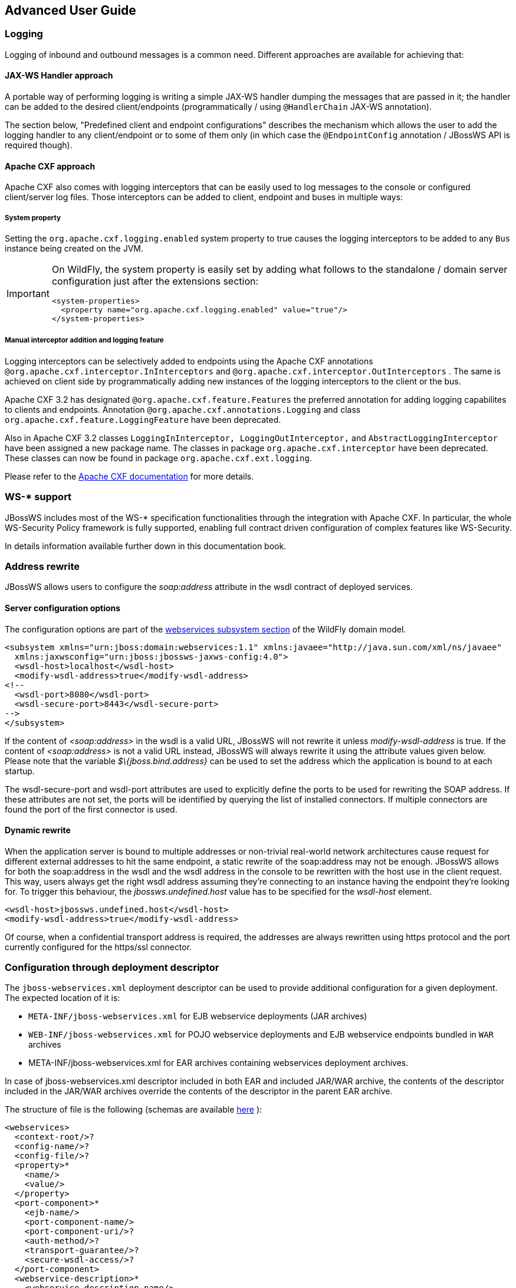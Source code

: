 == Advanced User Guide

=== Logging

Logging of inbound and outbound messages is a common need. Different
approaches are available for achieving that:

==== JAX-WS Handler approach

A portable way of performing logging is writing a simple JAX-WS handler
dumping the messages that are passed in it; the handler can be added to
the desired client/endpoints (programmatically / using `@HandlerChain`
JAX-WS annotation).

The section below, "Predefined client and endpoint configurations" describes the
mechanism which allows the user to add the logging handler to any client/endpoint
or to some of them only (in which case the `@EndpointConfig` annotation
/ JBossWS API is required though).

==== Apache CXF approach

Apache CXF also comes with logging interceptors that can be easily used
to log messages to the console or configured client/server log files.
Those interceptors can be added to client, endpoint and buses in
multiple ways:

===== System property

Setting the `org.apache.cxf.logging.enabled` system property to true
causes the logging interceptors to be added to any `Bus` instance being
created on the JVM.

[IMPORTANT]
====
On WildFly, the system property is easily set by adding what follows to
the standalone / domain server configuration just after the extensions
section:

....
<system-properties>
  <property name="org.apache.cxf.logging.enabled" value="true"/>
</system-properties>
....
====

===== Manual interceptor addition and logging feature

Logging interceptors can be selectively added to endpoints using the
Apache CXF annotations `@org.apache.cxf.interceptor.InInterceptors` and
`@org.apache.cxf.interceptor.OutInterceptors` . The same is achieved on
client side by programmatically adding new instances of the logging
interceptors to the client or the bus.

Apache CXF 3.2 has designated `@org.apache.cxf.feature.Features` the
preferred annotation for adding logging capabilites to clients and
endpoints. Annotation `@org.apache.cxf.annotations.Logging` and class
`org.apache.cxf.feature.LoggingFeature` have been deprecated.

Also in Apache CXF 3.2 classes
`LoggingInInterceptor, LoggingOutInterceptor,` and
`AbstractLoggingInterceptor` have been assigned a new package name. The
classes in package `org.apache.cxf.interceptor` have been deprecated.
These classes can now be found in package `org.apache.cxf.ext.logging`.

Please refer to the
http://cxf.apache.org/docs/debugging-and-logging.html#DebuggingandLogging-LoggingMessages[Apache
CXF documentation] for more details.

=== WS-* support

JBossWS includes most of the WS-* specification functionalities through
the integration with Apache CXF. In particular, the whole WS-Security
Policy framework is fully supported, enabling full contract driven
configuration of complex features like WS-Security.

In details information available further down in this documentation
book.

=== Address rewrite

JBossWS allows users to configure the _soap:address_ attribute in the
wsdl contract of deployed services.

==== Server configuration options

The configuration options are part of the
https://docs.wildfly.org/26/Admin_Guide.html#Web_services[webservices
subsystem section] of the WildFly domain model.

....
<subsystem xmlns="urn:jboss:domain:webservices:1.1" xmlns:javaee="http://java.sun.com/xml/ns/javaee"
  xmlns:jaxwsconfig="urn:jboss:jbossws-jaxws-config:4.0">
  <wsdl-host>localhost</wsdl-host>
  <modify-wsdl-address>true</modify-wsdl-address>
<!--
  <wsdl-port>8080</wsdl-port>
  <wsdl-secure-port>8443</wsdl-secure-port>
-->
</subsystem>
....

If the content of _<soap:address>_ in the wsdl is a valid URL, JBossWS
will not rewrite it unless _modify-wsdl-address_ is true. If the content
of _<soap:address>_ is not a valid URL instead, JBossWS will always
rewrite it using the attribute values given below. Please note that the
variable _$\{jboss.bind.address}_ can be used to set the address which
the application is bound to at each startup.

The wsdl-secure-port and wsdl-port attributes are used to explicitly
define the ports to be used for rewriting the SOAP address. If these
attributes are not set, the ports will be identified by querying the
list of installed connectors. If multiple connectors are found the port
of the first connector is used.

==== Dynamic rewrite

When the application server is bound to multiple addresses or
non-trivial real-world network architectures cause request for different
external addresses to hit the same endpoint, a static rewrite of the
soap:address may not be enough. JBossWS allows for both the soap:address
in the wsdl and the wsdl address in the console to be rewritten with the
host use in the client request. This way, users always get the right
wsdl address assuming they're connecting to an instance having the
endpoint they're looking for. To trigger this behaviour, the
_jbossws.undefined.host_ value has to be specified for the _wsdl-host_
element.

....
<wsdl-host>jbossws.undefined.host</wsdl-host>
<modify-wsdl-address>true</modify-wsdl-address>
....

Of course, when a confidential transport address is required, the
addresses are always rewritten using https protocol and the port
currently configured for the https/ssl connector.

=== Configuration through deployment descriptor

The `jboss-webservices.xml` deployment descriptor can be used to provide
additional configuration for a given deployment. The expected location
of it is:

* `META-INF/jboss-webservices.xml` for EJB webservice deployments (JAR
archives)
* `WEB-INF/jboss-webservices.xml` for POJO webservice deployments and
EJB webservice endpoints bundled in `WAR` archives
* META-INF/jboss-webservices.xml for EAR archives containing webservices
deployment archives.

In case of jboss-webservices.xml descriptor included in both EAR and
included JAR/WAR archive, the contents of the descriptor included in the
JAR/WAR archives override the contents of the descriptor in the parent
EAR archive.

The structure of file is the following (schemas are available
https://github.com/jbossws/jbossws-spi/tree/main/src/main/resources/schema[here]
):

....
<webservices>
  <context-root/>?
  <config-name/>?
  <config-file/>?
  <property>*
    <name/>
    <value/>
  </property>
  <port-component>*
    <ejb-name/>
    <port-component-name/>
    <port-component-uri/>?
    <auth-method/>?
    <transport-guarantee/>?
    <secure-wsdl-access/>?
  </port-component>
  <webservice-description>*
    <webservice-description-name/>
    <wsdl-publish-location/>?
  </webservice-description>
</webservices>
....

==== context-root element

Element `<context-root>` can be used to customize context root of
webservices deployment.

....
<webservices>
  <context-root>foo</context-root>
</webservices>
....

==== config-name and config-file elements

Elements `<config-name>` and `<config-file>` can be used to associate
any endpoint provided in the deployment with a given
predefined client and endpoint configuration . Endpoint configuration are
either specified in the referenced config file or in the WildFly domain
model (webservices subsystem). For further details on the endpoint
configurations and their management in the domain model, please see the
related
https://docs.wildfly.org/26/Admin_Guide.html#Web_services[documentation]
.

....
<webservices>
  <config-name>Standard WSSecurity Endpoint</config-name>
  <config-file>META-INF/custom.xml</config-file>
</webservices>
....

==== property element

`<property>` elements can be used to setup simple property values to
configure the ws stack behavior. Allowed property names and values are
mentioned in the guide under related topics.

....
<property>
  <name>prop.name</name>
  <value>prop.value</value>
</property>
....

==== component element

Element `<port-component>` can be used to customize EJB endpoint target
URI or to configure security related properties.

....
<webservices>
  <port-component>
    <ejb-name>TestService</ejb-name>
    <port-component-name>TestServicePort</port-component-name>
    <port-component-uri>/*</port-component-uri>
    <auth-method>BASIC</auth-method>
    <transport-guarantee>NONE</transport-guarantee>
    <secure-wsdl-access>true</secure-wsdl-access>
  </port-component>
</webservices>
....

==== webservice-description element

Element `<webservice-description>` can be used to customize (override)
webservice WSDL publish location.

....
<webservices>
  <webservice-description>
    <webservice-description-name>TestService</webservice-description-name>
    <wsdl-publish-location>file:///bar/foo.wsdl</wsdl-publish-location>
  </webservice-description>
</webservices>
....

=== Schema validation of SOAP messages

Apache CXF has a feature for validating incoming and outgoing SOAP
messages on both client and server side. The validation is performed
against the relevant schema in the endpoint wsdl contract (server side)
or the wsdl contract used for building up the service proxy (client
side).

Schema validation can be turned on programmatically on client side

....
((BindingProvider)proxy).getRequestContext().put("schema-validation-enabled", true);
....

or using the `@org.apache.cxf.annotations.SchemaValidation` annotation
on server side

....
import javax.jws.WebService;
import org.apache.cxf.annotations.SchemaValidation;

@WebService(...)
@SchemaValidation
public class ValidatingHelloImpl implements Hello {
   ...
}
....

Alternatively, any endpoint and client running in-container can be
associated to a JBossWS predefined client and endpoint configuration
having the `schema-validation-enabled` property set to `true` in the
referenced config file.

Finally, JBossWS also allows for server-wide (default) setup of schema
validation by using the _Standard-Endpoint-Config_ and
_Standard-Client-Config_ special configurations (which apply to any
client / endpoint unless a different configuration is specified for
them)

....
<subsystem xmlns="urn:jboss:domain:webservices:1.2">
    ...
    <endpoint-config name="Standard-Endpoint-Config">
        <property name="schema-validation-enabled" value="true"/>
    </endpoint-config>
    ...
    <client-config name="Standard-Client-Config">
        <property name="schema-validation-enabled" value="true"/>
    </client-config>
</subsystem>
....

=== JAXB Introductions
One common complaint from the JAXB users is the lack of support
for binding 3rd party classes. The scenario is this: you are trying to
annotate your classes with JAXB annotations to make it XML bindable, but
some of the classes are coming from libraries and JDK, and thus you
cannot put necessary JAXB annotations on it.

To solve this JAXB has been designed to provide hooks for programmatic
introduction of annotations to the runtime.

This is currently leveraged by the JBoss JAXB Introductions project,
using which users can define annotations in XML and make JAXB see those
as if those were in the class files (perhaps coming from 3rd party
libraries).

Take a look at the http://community.jboss.org/docs/DOC-10075[JAXB
Introductions page] on the wiki and at the examples in the sources.

=== WSDL system properties expansion

See the section below titled, "Published WSDL customization".

=== Predefined client and endpoint configurations

==== Overview

JBossWS permits extra setup configuration data to be predefined and
associated with an endpoint or a client. Configurations can include
JAX-WS handlers and key/value property declarations that control JBossWS
and Apache CXF internals. Predefined configurations can be used for
JAX-WS client and JAX-WS endpoint setup.

Configurations can be defined in the webservice subsystem and in an
application's deployment descriptor file. There can be many
configuration definitions in the webservice subsystem and in an
application. Each configuration must have a name that is unique within
the server. Configurations defined in an application are local to the
application. Endpoint implementations declare the use of a specific
configuration through the use of the
`org.jboss.ws.api.annotation.EndpointConfig` annotation. An endpoint
configuration defined in the webservices subsystem is available to all
deployed applications on the server container and can be referenced by
name in the annotation. An endpoint configuration defined in an
application must be referenced by both deployment descriptor file name
and configuration name by the annotation.

*Handlers*

Each endpoint configuration may be associated with zero or more PRE and
POST handler chains. Each handler chain may include JAXWS handlers. For
outbound messages the PRE handler chains are executed before any handler
that is attached to the endpoint using the standard means, such as with
annotation @HandlerChain, and POST handler chains are executed after
those objects have executed. For inbound messages the POST handler
chains are executed before any handler that is attached to the endpoint
using the standard means and the PRE handler chains are executed after
those objects have executed.

....
* Server inbound messages
Client --> ... --> POST HANDLER --> ENDPOINT HANDLERS --> PRE HANDLERS --> Endpoint

* Server outbound messages
Endpoint --> PRE HANDLER --> ENDPOINT HANDLERS --> POST HANDLERS --> ... --> Client
....

The same applies for client configurations.

*Properties*

Key/value properties are used for controlling both some Apache CXF
internals and some JBossWS options. Specific supported values are
mentioned where relevant in the rest of the documentation.

==== Assigning configurations

Endpoints and clients are assigned configuration through different
means. Users can explicitly require a given configuration or rely on
container defaults. The assignment process can be split up as follows:

* Explicit assignment through annotations (for endpoints) or API
programmatic usage (for clients)
* Automatic assignment of configurations from default descriptors
* Automatic assignment of configurations from container

===== Explicit configuration assignment

The explicit configuration assignment is meant for developer that know
in advance their endpoint or client has to be setup according to a
specified configuration. The configuration is either coming from a
descriptor that is included in the application deployment, or is
included in the application server webservices subsystem management
model.

====== Configuration Deployment Descriptor

Java EE archives that can contain JAX-WS client and endpoint
implementations can also contain predefined client and endpoint
configuration declarations. All endpoint/client configuration
definitions for a given archive must be provided in a single deployment
descriptor file, which must be an implementation of schema
https://github.com/jbossws/jbossws-spi/blob/main/src/main/resources/schema/jbossws-jaxws-config_4_0.xsd[jbossws-jaxws-config]
. Many endpoint/client configurations can be defined in the deployment
descriptor file. Each configuration must have a name that is unique
within the server on which the application is deployed. The
configuration name can't be referred to by endpoint/client
implementations outside the application. Here is an example of a
descriptor, containing two endpoint configurations:

....
<?xml version="1.0" encoding="UTF-8"?>
<jaxws-config xmlns="urn:jboss:jbossws-jaxws-config:4.0" xmlns:xsi="http://www.w3.org/2001/XMLSchema-instance" xmlns:javaee="http://java.sun.com/xml/ns/javaee"
  xsi:schemaLocation="urn:jboss:jbossws-jaxws-config:4.0 schema/jbossws-jaxws-config_4_0.xsd">
  <endpoint-config>
    <config-name>org.jboss.test.ws.jaxws.jbws3282.Endpoint4Impl</config-name>
    <pre-handler-chains>
      <javaee:handler-chain>
        <javaee:handler>
          <javaee:handler-name>Log Handler</javaee:handler-name>
          <javaee:handler-class>org.jboss.test.ws.jaxws.jbws3282.LogHandler</javaee:handler-class>
        </javaee:handler>
      </javaee:handler-chain>
    </pre-handler-chains>
    <post-handler-chains>
      <javaee:handler-chain>
        <javaee:handler>
          <javaee:handler-name>Routing Handler</javaee:handler-name>
          <javaee:handler-class>org.jboss.test.ws.jaxws.jbws3282.RoutingHandler</javaee:handler-class>
        </javaee:handler>
      </javaee:handler-chain>
    </post-handler-chains>
  </endpoint-config>
  <endpoint-config>
    <config-name>EP6-config</config-name>
    <post-handler-chains>
      <javaee:handler-chain>
        <javaee:handler>
          <javaee:handler-name>Authorization Handler</javaee:handler-name>
          <javaee:handler-class>org.jboss.test.ws.jaxws.jbws3282.AuthorizationHandler</javaee:handler-class>
        </javaee:handler>
      </javaee:handler-chain>
    </post-handler-chains>
  </endpoint-config>
</jaxws-config>
....

Similarly, client configurations can be specified in descriptors (still
implementing the schema mentioned above):

....
<?xml version="1.0" encoding="UTF-8"?>
<jaxws-config xmlns="urn:jboss:jbossws-jaxws-config:4.0" xmlns:xsi="http://www.w3.org/2001/XMLSchema-instance" xmlns:javaee="http://java.sun.com/xml/ns/javaee"
  xsi:schemaLocation="urn:jboss:jbossws-jaxws-config:4.0 schema/jbossws-jaxws-config_4_0.xsd">
  <client-config>
    <config-name>Custom Client Config</config-name>
    <pre-handler-chains>
      <javaee:handler-chain>
        <javaee:handler>
          <javaee:handler-name>Routing Handler</javaee:handler-name>
          <javaee:handler-class>org.jboss.test.ws.jaxws.clientConfig.RoutingHandler</javaee:handler-class>
        </javaee:handler>
        <javaee:handler>
          <javaee:handler-name>Custom Handler</javaee:handler-name>
          <javaee:handler-class>org.jboss.test.ws.jaxws.clientConfig.CustomHandler</javaee:handler-class>
        </javaee:handler>
      </javaee:handler-chain>
    </pre-handler-chains>
  </client-config>
  <client-config>
    <config-name>Another Client Config</config-name>
    <post-handler-chains>
      <javaee:handler-chain>
        <javaee:handler>
          <javaee:handler-name>Routing Handler</javaee:handler-name>
          <javaee:handler-class>org.jboss.test.ws.jaxws.clientConfig.RoutingHandler</javaee:handler-class>
        </javaee:handler>
      </javaee:handler-chain>
    </post-handler-chains>
  </client-config>
</jaxws-config>
....

====== Application server configurations

WildFly allows declaring JBossWS client and server predefined
configurations in the _webservices_ subsystem section of the server
model. As a consequence it is possible to declare server-wide handlers
to be added to the chain of each endpoint or client assigned to a given
configuration.

Please refer to the
https://docs.wildfly.org/26/Admin_Guide.html#Web_services[WildFly
documentation] for details on managing the _webservices_ subsystem such
as adding, removing and modifying handlers and properties.

The allowed contents in the _webservices_ subsystem are defined by the
https://github.com/wildfly/wildfly/blob/main/webservices/server-integration/src/main/resources/schema/jboss-as-webservices_2_0.xsd[schema]
included in the application server.

* Standard configurations

Clients running in-container as well as endpoints are assigned standard
configurations by default. The defaults are used unless different
configurations are set as described on this page. This enables
administrators to tune the default handler chains for client and
endpoint configurations. The names of the default client and endpoint
configurations, used in the webservices subsystem are
`Standard-Client-Config` and `Standard-Endpoint-Config` respectively.

* Handlers classloading

When setting a server-wide handler, please note the handler class needs
to be available through each ws deployment classloader. As a consequence
proper module dependencies might need to be specified in the deployments
that are going to leverage a given predefined configuration. A shortcut
is to add a dependency to the module containing the handler class in one
of the modules which are already automatically set as dependencies to
any deployment, for instance `org.jboss.ws.spi` .

* Examples

....
<subsystem xmlns="urn:jboss:domain:webservices:2.0">
    <!-- ... -->
    <endpoint-config name="Standard-Endpoint-Config"/>
    <endpoint-config name="Recording-Endpoint-Config">
        <pre-handler-chain name="recording-handlers" protocol-bindings="##SOAP11_HTTP ##SOAP11_HTTP_MTOM ##SOAP12_HTTP ##SOAP12_HTTP_MTOM">
            <handler name="RecordingHandler" class="org.jboss.ws.common.invocation.RecordingServerHandler"/>
        </pre-handler-chain>
    </endpoint-config>
    <client-config name="Standard-Client-Config"/>
</subsystem>
....

....
<jaxws-config xmlns="urn:jboss:jbossws-jaxws-config:4.0" xmlns:xsi="http://www.w3.org/2001/XMLSchema-instance"
  xmlns:javaee="http://java.sun.com/xml/ns/javaee" xsi:schemaLocation="urn:jboss:jbossws-jaxws-config:4.0 schema/jbossws-jaxws-config_4_0.xsd">
  <endpoint-config>
    <config-name>Custom WS-Security Endpoint</config-name>
    <property>
      <property-name>ws-security.signature.properties</property-name>
      <property-value>bob.properties</property-value>
    </property>
    <property>
      <property-name>ws-security.encryption.properties</property-name>
      <property-value>bob.properties</property-value>
    </property>
    <property>
      <property-name>ws-security.signature.username</property-name>
      <property-value>bob</property-value>
    </property>
    <property>
      <property-name>ws-security.encryption.username</property-name>
      <property-value>alice</property-value>
    </property>
    <property>
      <property-name>ws-security.callback-handler</property-name>
      <property-value>org.jboss.test.ws.jaxws.samples.wsse.policy.basic.KeystorePasswordCallback</property-value>
    </property>
  </endpoint-config>
</jaxws-config>
....

....
<subsystem xmlns="urn:jboss:domain:webservices:2.0">
    <!-- ... -->
    <endpoint-config name="Standard-Endpoint-Config">
        <property name="schema-validation-enabled" value="true"/>
    </endpoint-config>
    <!-- ... -->
    <client-config name="Standard-Client-Config">
        <property name="schema-validation-enabled" value="true"/>
    </client-config>
</subsystem>
....

====== EndpointConfig annotation

Once a configuration is available to a given application, the
`org.jboss.ws.api.annotation.EndpointConfig` annotation is used to
assign an endpoint configuration to a JAX-WS endpoint implementation.
When assigning a configuration that is defined in the webservices
subsystem only the configuration name is specified. When assigning a
configuration that is defined in the application, the relative path to
the deployment descriptor and the configuration name must be specified.

....
@EndpointConfig(configFile = "WEB-INF/my-endpoint-config.xml", configName = "Custom WS-Security Endpoint")
public class ServiceImpl implements ServiceIface
{
   public String sayHello()
   {
      return "Secure Hello World!";
   }
}
....

====== JAXWS Feature

The most practical way of setting a configuration is using
`org.jboss.ws.api.configuration.ClientConfigFeature` , a JAXWS `Feature`
extension provided by JBossWS:

....
import org.jboss.ws.api.configuration.ClientConfigFeature;

...

Service service = Service.create(wsdlURL, serviceName);
Endpoint port = service.getPort(Endpoint.class, new ClientConfigFeature("META-INF/my-client-config.xml", "Custom Client Config"));
port.echo("Kermit");

... or ....

port = service.getPort(Endpoint.class, new ClientConfigFeature("META-INF/my-client-config.xml", "Custom Client Config"), true); //setup properties too from the configuration
port.echo("Kermit");
... or ...

port = service.getPort(Endpoint.class, new ClientConfigFeature(null, testConfigName)); //reads from current container configurations if available
port.echo("Kermit");
....

JBossWS parses the specified configuration file. The configuration file
must be found as a resource by the classloader of the current thread.
The
https://github.com/jbossws/jbossws-spi/tree/main/src/main/resources/schema/jbossws-jaxws-config_4_0.xsd[jbossws-jaxws-config
schema] defines the descriptor contents and is included in the
_jbossws-spi_ artifact.

====== Explicit setup through API

Alternatively, JBossWS API comes with facility classes that can be used
for assigning configurations when building a client. JAXWS handlers read
from client configurations as follows:

....
import org.jboss.ws.api.configuration.ClientConfigUtil;
import org.jboss.ws.api.configuration.ClientConfigurer;

...

Service service = Service.create(wsdlURL, serviceName);
Endpoint port = service.getPort(Endpoint.class);
BindingProvider bp = (BindingProvider)port;
ClientConfigUtil.setConfigHandlers(bp, "META-INF/my-client-config.xml", "Custom Client Config 1");
port.echo("Kermit");

...

ClientConfigurer configurer = ClientConfigUtil.resolveClientConfigurer();
configurer.setConfigHandlers(bp, "META-INF/my-client-config.xml", "Custom Client Config 2");
port.echo("Kermit");

...

configurer.setConfigHandlers(bp, "META-INF/my-client-config.xml", "Custom Client Config 3");
port.echo("Kermit");


...

configurer.setConfigHandlers(bp, null, "Container Custom Client Config"); //reads from current container configurations if available
port.echo("Kermit");
....

... similarly, properties are read from client configurations as
follows:

....
import org.jboss.ws.api.configuration.ClientConfigUtil;
import org.jboss.ws.api.configuration.ClientConfigurer;

...

Service service = Service.create(wsdlURL, serviceName);
Endpoint port = service.getPort(Endpoint.class);

ClientConfigUtil.setConfigProperties(port, "META-INF/my-client-config.xml", "Custom Client Config 1");
port.echo("Kermit");

...

ClientConfigurer configurer = ClientConfigUtil.resolveClientConfigurer();
configurer.setConfigProperties(port, "META-INF/my-client-config.xml", "Custom Client Config 2");
port.echo("Kermit");

...

configurer.setConfigProperties(port, "META-INF/my-client-config.xml", "Custom Client Config 3");
port.echo("Kermit");


...

configurer.setConfigProperties(port, null, "Container Custom Client Config"); //reads from current container configurations if available
port.echo("Kermit");
....

The default `ClientConfigurer` implementation parses the specified
configuration file, if any, after having resolved it as a resources
using the current thread context classloader. The
https://github.com/jbossws/jbossws-spi/tree/main/src/main/resources/schema/jbossws-jaxws-config_4_0.xsd[jbossws-jaxws-config
schema] defines the descriptor contents and is included in the
_jbossws-spi_ artifact.

===== Automatic configuration from default descriptors

In some cases, the application developer might not be aware of the
configuration that will need to be used for its client and endpoint
implementation, perhaps because that's a concern of the application
deployer. In other cases, explicit usage (compile time dependency) of
JBossWS API might not be accepted. To cope with such scenarios, JBossWS
allows including default client ( `jaxws-client-config.xml` ) and
endpoint ( `jaxws-endpoint-config.xml` ) descriptor within the
application (in its root), which are parsed for getting configurations
any time a configuration file name is not specified.

If the configuration name is also not specified, JBossWS automatically
looks for a configuration named the same as

* the endpoint implementation class (full qualified name), in case of
JAX-WS endpoints;
* the service endpoint interface (full qualified name), in case of
JAX-WS clients.

No automatic configuration name is selected for `Dispatch` clients.

So, for instance, an endpoint implementation class
`org.foo.bar.EndpointImpl` for which no pre-defined configuration is
explicitly set will cause JBossWS to look for a
_org.foo.bar.EndpointImpl_ named configuration within a
_jaxws-endpoint-config.xml_ descriptor in the root of the application
deployment. Similarly, on client side, a client proxy implementing
`org.foo.bar.Endpoint` interface (SEI) will have the setup read from a
_org.foo.bar.Endpoint_ named configuration in _jaxws-client-config.xml_
descriptor.

===== Automatic configuration assignment from container setup

JBossWS fall-backs to getting predefined configurations from the
container setup whenever no explicit configuration has been provided and
the default descriptors are either not available or do not contain
relevant configurations. This gives additional control on the JAX-WS
client and endpoint setup to administrators, as the container setup can
be managed independently from the deployed applications.

JBossWS hence accesses the webservices subsystem the same as explained
above for explicitly named configuration; the default configuration
names used for look are

* the endpoint implementation class (full qualified name), in case of
JAX-WS endpoints;
* the service endpoint interface (full qualified name), in case of
JAX-WS clients.

`Dispatch` clients are not automatically configured. If no configuration
is found using names computed as above, the `Standard-Client-Config` and
`Standard-Endpoint-Config` configurations are used for clients and
endpoints respectively


=== Authentication

==== Authentication

Here the simplest way to authenticate a web service user with JBossWS is
explained.

First we secure the access to the SLSB as we would do for normal (non
web service) invocations: this can be easily done through the
@RolesAllowed, @PermitAll, @DenyAll annotation. The allowed user roles
can be set with these annotations both on the bean class and on any of
its business methods.

....
@Stateless
@RolesAllowed("friend")
public class EndpointEJB implements EndpointInterface
{
  ...
}
....

Similarly POJO endpoints are secured the same way as we do for normal
web applications in web.xml:

....
<security-constraint>
  <web-resource-collection>
    <web-resource-name>All resources</web-resource-name>
    <url-pattern>/*</url-pattern>
  </web-resource-collection>
  <auth-constraint>
    <role-name>friend</role-name>
  </auth-constraint>
</security-constraint>

<security-role>
  <role-name>friend</role-name>
</security-role>
....

===== Specify the security domain

Next, specify the security domain for this deployment. This is performed
using the `@SecurityDomain` annotation for EJB3 endpoints

....
@Stateless
@SecurityDomain("JBossWS")
@RolesAllowed("friend")
public class EndpointEJB implements EndpointInterface
{
  ...
}
....

or modifying the jboss-web.xml for POJO endpoints

....
<jboss-web>
<security-domain>JBossWS</security-domain>
</jboss-web>
....

The security domain as well as its the authentication and authorization
mechanisms are defined differently depending on the server in use.

===== Use BindingProvider to set principal/credential

A web service client may use the `javax.xml.ws.BindingProvider`
interface to set the username/password combination

....
URL wsdlURL = new File("resources/jaxws/samples/context/WEB-INF/wsdl/TestEndpoint.wsdl").toURL();
QName qname = new QName("http://org.jboss.ws/jaxws/context", "TestEndpointService");
Service service = Service.create(wsdlURL, qname);
port = (TestEndpoint)service.getPort(TestEndpoint.class);

BindingProvider bp = (BindingProvider)port;
bp.getRequestContext().put(BindingProvider.USERNAME_PROPERTY, "kermit");
bp.getRequestContext().put(BindingProvider.PASSWORD_PROPERTY, "thefrog");
....

===== Using HTTP Basic Auth for security

To enable HTTP Basic authentication you use the `@WebContext` annotation
on the bean class

....
@Stateless
@SecurityDomain("JBossWS")
@RolesAllowed("friend")
@WebContext(contextRoot="/my-cxt", urlPattern="/*", authMethod="BASIC", transportGuarantee="NONE", secureWSDLAccess=false)
public class EndpointEJB implements EndpointInterface
{
  ...
}
....

For POJO endpoints, we modify the _web.xml_ adding the auth-method
element:

....
<login-config>
  <auth-method>BASIC</auth-method>
  <realm-name>Test Realm</realm-name>
</login-config>
....

==== JASPI Authentication

A Java Authentication SPI (JASPI) provider can be configured in WildFly
security subsystem to authenticate SOAP messages:

....
<security-domain name="jaspi">
      <authentication-jaspi>
          <login-module-stack name="jaas-lm-stack">
             <login-module code="UsersRoles" flag="required">
                  <module-option name="usersProperties" value="jbossws-users.properties"/>
                  <module-option name="rolesProperties" value="jbossws-roles.properties"/>
             </login-module>
          </login-module-stack>
          <auth-module code="org.jboss.wsf.stack.cxf.jaspi.module.UsernameTokenServerAuthModule" login-module-stack-ref="jaas-lm-stack"/>
     </authentication-jaspi>
 </security-domain>
....

[IMPORTANT]
====
For further information on configuring security in WildFly,
please refer to
https://docs.wildfly.org/26/#security-guide[here]
.
====

Here
`org.jboss.wsf.stack.cxf.jaspi.module.UsernameTokenServerAuthModule` is
the class implementing
`javax.security.auth.message.module.ServerAuthModule` , which delegates
to the proper login module to perform authentication using the
credentials from WS-Security UsernameToken in the incoming SOAP message.
Alternative implementations of `ServerAuthModule` can be implemented and
configured.

To enable JASPI authentication, the endpoint deployment needs to specify
the security domain to use; that can be done in two different ways:

* Setting the `jaspi.security.domain` property in the
`jboss-webservices.xml` descriptor

....
<?xml version="1.1" encoding="UTF-8"?>
<webservices
  xmlns="http://www.jboss.com/xml/ns/javaee"
  xmlns:xsi="http://www.w3.org/2001/XMLSchema-instance"
  version="1.2"
  xsi:schemaLocation="http://www.jboss.com/xml/ns/javaee">

  <property>
    <name>jaspi.security.domain</name>
    <value>jaspi</value>
  </property>

</webservices>
....

* Referencing (through `@EndpointConfig` annotation) an endpoint config
that sets the `jaspi.security.domain` property

....
@EndpointConfig(configFile = "WEB-INF/jaxws-endpoint-config.xml", configName = "jaspiSecurityDomain")
public class ServiceEndpointImpl implements ServiceIface {
....

The `jaspi.security.domain` property is specified as follows in the
referenced descriptor:

....
<?xml version="1.0" encoding="UTF-8"?>
<jaxws-config xmlns="urn:jboss:jbossws-jaxws-config:4.0"
    xmlns:xsi="http://www.w3.org/2001/XMLSchema-instance" xmlns:javaee="http://java.sun.com/xml/ns/javaee"
    xsi:schemaLocation="urn:jboss:jbossws-jaxws-config:4.0 schema/jbossws-jaxws-config_4_0.xsd">
    <endpoint-config>
        <config-name>jaspiSecurityDomain</config-name>
        <property>
            <property-name>jaspi.security.domain</property-name>
            <property-value>jaspi</property-value>
        </property>
    </endpoint-config>
</jaxws-config>
....

[NOTE]
====
If the JASPI security domain is specified in both
`jboss-webservices.xml` and config file referenced by `@EndpointConfig`
annotation, the JASPI security domain specified in
`jboss-webservices.xml` will take precedence.
====


=== Apache CXF integration

==== JBossWS integration layer with Apache CXF

All JAX-WS functionalities provided by JBossWS on top of WildFly are
currently served through a proper integration of the JBoss Web Services
stack with most of the http://cxf.apache.org/[Apache CXF] project
modules.

Apache CXF is an open source services framework. It allows building and
developing services using frontend programming APIs (including JAX-WS),
with services speaking a variety of protocols such as SOAP and XML/HTTP
over a variety of transports such as HTTP and JMS.

The integration layer ( _JBossWS-CXF_ in short hereafter) is mainly
meant for:

* allowing using standard webservices APIs (including JAX-WS) on
WildFly; this is performed internally leveraging Apache CXF without
requiring the user to deal with it;
* allowing using Apache CXF advanced features (including WS-*) on top of
WildFly without requiring the user to deal with / setup / care about the
required integration steps for running in such a container.

In order for achieving the goals above, the JBossWS-CXF integration
supports the JBoss ws endpoint deployment mechanism and comes with many
internal customizations on top of Apache CXF.

In the next sections a list of technical suggestions and notes on the
integration is provided; please also refer to the
http://cxf.apache.org/docs/index.html[Apache CXF official documentation]
for in-depth details on the CXF architecture.

==== Building WS applications the JBoss way

The Apache CXF client and endpoint configuration as explained in the
http://cxf.apache.org/docs/index.html[Apache CXF official user guide] is
heavily based on Spring. Apache CXF basically parses Spring `cxf.xml`
descriptors; those may contain any basic bean plus specific ws client
and endpoint beans which CXF has custom parsers for. Apache CXF can be
used to deploy webservice endpoints on any servlet container by
including its libraries in the deployment; in such a scenario Spring
basically serves as a convenient configuration option, given direct
Apache CXF API usage won't be very handy. Similar reasoning applies on
client side, where a Spring based descriptor offers a shortcut for
setting up Apache CXF internals.

This said, nowadays almost any Apache CXF functionality can be
configured and used through direct API usage, without Spring. As a
consequence of that and given the considerations in the sections below,
the JBossWS integration with Apache CXF does not rely on Spring
descriptors.

===== Portable applications

WildFly is much more then a servlet container; it actually provides
users with a fully compliant target platform for Java EE applications.

Generally speaking, _users are encouraged to write portable
applications_ by relying only on _JAX-WS specification_ whenever
possible. That would by the way ensure easy migrations to and from other
compliant platforms. Being a Java EE container, WildFlt already comes
with a JAX-WS compliant implementation, which is basically Apache CXF
plus the JBossWS-CXF integration layer. So users just need to write
their JAX-WS application; _no need for embedding any Apache CXF or any
ws related dependency library in user deployments_ . Please refer to the
section titled, "Advanced User Guide" for more information.

WS-* usage (including WS-Security, WS-Addressing, WS-ReliableMessaging,
...) should also be configured in the most portable way; that is by
_relying on proper WS-Policy assertions_ on the endpoint WSDL contracts,
so that client and endpoint configuration is basically a matter of
setting few ws context properties. The WS-* related sections of this
documentation cover all the details on configuring applications making
use of WS-* through policies.

As a consequence of the reasoning above, the JBossWS-CXF integration is
currently built directly on the Apache CXF API and aims at allowing
users to configure webservice clients and endpoints _without Spring
descriptors_ .

===== Direct Apache CXF API usage

Whenever users can't really meet their application requirements with
JAX-WS plus WS-Policy, it is of course still possible to rely on direct
Apache CXF API usage (given that's included in the AS), loosing the Java
EE portability of the application. That could be the case of a user
needing specific Apache CXF functionalities, or having to consume WS-*
enabled endpoints advertised through legacy wsdl contracts without
WS-Policy assertions.

On server side, direct Apache CXF API usage might not be always possible
or end up being not very easy. For this reason, the JBossWS integration
comes with a convenient alternative through customization options in the
`jboss-webservices.xml` descriptor described below on this page.
Properties can be declared in `jboss-webservices.xml` to control Apache
CXF internals like _interceptors_ , _features_ , etc.

==== Bus usage

===== Creating a Bus instance

Most of the Apache CXF features are configurable using the
`org.apache.cxf.Bus` class. While for basic JAX-WS usage the user might
never need to explicitly deal with Bus, using Apache CXF specific
features generally requires getting a handle to a `org.apache.cxf.Bus`
instance. This can happen on client side as well as in a ws endpoint or
handler business code.

New Bus instances are produced by the currently configured
`org.apache.cxf.BusFactory` implementation the following way:

....
Bus bus = BusFactory.newInstance().createBus();
....

The algorithm for selecting the actual implementation of `BusFactory` to
be used leverages the Service API, basically looking for optional
configurations in _META-INF/services/..._ location using the current
thread context classloader. JBossWS-CXF integration comes with its own
implementation of `BusFactory` ,
`org.jboss.wsf.stack.cxf.client.configuration.JBossWSBusFactory` , that
allows for seamless setup of JBossWS customizations on top of Apache
CXF. So, assuming the JBossWS-CXF libraries are available in the current
thread context classloader, the `JBossWSBusFactory` is _automatically_
retrieved by the `BusFactory.newInstance()` call above.

JBossWS users willing to explicitly use functionalities of
`org.apache.cxf.bus.CXFBusFactory` _,_ get the same API with JBossWS
additions through `JBossWSBusFactory` :

....
Map<Class, Object> myExtensions = new HashMap<Class, Object>();
myExtensions.put(...);
Bus bus = new JBossWSBusFactory().createBus(myExtensions);
....

===== Using existing Bus instances

Apache CXF keeps reference to a global default `Bus` instance as well as
to a thread default bus for each thread. That is performed through
static members in `org.apache.cxf.BusFactory` _,_ which also comes with
the following methods in the public API:

....
public static synchronized Bus getDefaultBus()
public static synchronized Bus getDefaultBus(boolean createIfNeeded)
public static synchronized void setDefaultBus(Bus bus)
public static Bus getThreadDefaultBus()
public static Bus getThreadDefaultBus(boolean createIfNeeded)
public static void setThreadDefaultBus(Bus bus)
....

Please note that the default behaviour of `getDefaultBus()` _/_
`getDefaultBus(true)` _/_ `getThreadDefaultBus()` _/_
`getThreadDefaultBus(true)` is to create a new Bus instance if that's
not set yet. Moreover _getThreadDefaultBus()_ and
_getThreadDefaultBus(true)_ first fallback to retrieving the configured
global default bus before actually trying creating a new instance (and
the created new instance is set as global default bus if that was not
set there yet).

The drawback of this mechanism (which is basically fine in JSE
environment) is that when running in WildFly container you need to be
careful in order not to (mis)use a bus over multiple applications
(assuming the Apache CXF classes are loaded by the same classloader,
which is currently the case with WildFly).

Here is a list of general suggestions to avoid problems when running
in-container:

* forget about the global default bus; you don't need that, so don't do
`getDefaultBus()` _/_ `getDefaultBus(true)` _/_ `setDefaultBus()` in
your code;
* avoid `getThreadDefaultBus()` _/_ `getThreadDefaultBus(true)` unless
you already know for sure the default bus is already set;
* keep in mind thread pooling whenever you customize a thread default
bus instance (for instance adding bus scope interceptors, ...), as that
thread and bus might be later reused; so either shutdown the bus when
you're done or explicitly remove it from the BusFactory thread
association.

Finally, remember that each time you explictly create a new Bus instance
(factory.createBus()) that is set as thread default bus and global
default bus if those are not set yet.

The JAXWS `Provider` implementation also creates `Bus` instances
internally, in particular the JBossWS version of JAXWS `Provider` makes
sure the default bus is never internally used and instead a new `Bus` is
created if required (more details on this in the next paragraph).

===== Bus selection strategies for JAXWS clients

JAXWS clients require an Apache CXF Bus to be available; the client is
registered within the Bus and the Bus affects the client behavior (e.g.
through the configured CXF interceptors). The way a bus is internally
selected for serving a given JAXWS client is very important, especially
for in-container clients; for this reason, JBossWS users can choose the
preferred Bus selection strategy. The strategy is enforced in the
`javax.xml.ws.spi.Provider` implementation from the JBossWS integration,
being that called whenever a JAXWS `Service` (client) is requested.

====== Thread bus strategy (THREAD_BUS)

Each time the vanilla JAXWS api is used to create a Bus, the JBossWS-CXF
integration will automatically make sure a Bus is currently associated
to the current thread in the BusFactory. If that's not the case, a new
Bus is created and linked to the current thread (to prevent the user
from relying on the default Bus). The Apache CXF engine will then create
the client using the current thread Bus.

This is the default strategy, and the most straightforward one in Java
SE environments; it lets users automatically reuse a previously created
Bus instance and allows using customized Bus that can possibly be
created and associated to the thread before building up a JAXWS client.

The drawback of the strategy is that the link between the Bus instance
and the thread needs to be eventually cleaned up (when not needed
anymore). This is really evident in a Java EE environment (hence when
running in-container), as threads from pools (e.g. serving web requests)
are re-used.

When relying on this strategy, the safest approach to be sure of
cleaning up the link is to surround the JAXWS client with a
`try/finally` block as below:

....
try {
  Service service = Service.create(wsdlURL, serviceQName);
  MyEndpoint port = service.getPort(MyEndpoint.class);
  //...
} finally {
  BusFactory.setThreadDefaultBus(null);
  // OR (if you don't need the bus and the client anymore)
  Bus bus = BusFactory.getThreadDefaultBus(false);
  bus.shutdown(true);
}
....

====== New bus strategy (NEW_BUS)

Another strategy is to have the JAXWS Provider from the JBossWS
integration create a new Bus each time a JAXWS client is built. The main
benefit of this approach is that a fresh bus won't rely on any formerly
cached information (e.g. cached WSDL / schemas) which might have changed
after the previous client creation. The main drawback is of course worse
performance as the Bus creation takes time.

If there's a bus already associated to the current thread before the
JAXWS client creation, that is automatically restored when returning
control to the user; in other words, the newly created bus will be used
only for the created JAXWS client but won't stay associated to the
current thread at the end of the process. Similarly, if the thread was
not associated to any bus before the client creation, no bus will be
associated to the thread at the end of the client creation.

====== Thread context classloader bus strategy (TCCL_BUS)

The last strategy is to have the bus created for serving the client be
associated to the current thread context classloader (TCCL). That
basically means the same Bus instance is shared by JAXWS clients running
when the same TCCL is set. This is particularly interesting as each web
application deployment usually has its own context classloader, so this
strategy is possibly a way to keep the number of created Bus instances
bound to the application number in a WildFly container.

If there's a bus already associated to the current thread before the
JAXWS client creation, that is automatically restored when returning
control to the user; in other words, the bus corresponding to the
current thread context classloader will be used only for the created
JAXWS client but won't stay associated to the current thread at the end
of the process. If the thread was not associated to any bus before the
client creation, a new bus will be created (and later user for any other
client built with this strategy and the same TCCL in place); no bus will
be associated to the thread at the end of the client creation.

====== Strategy configuration

Users can request a given Bus selection strategy to be used for the
client being built by specifying one of the following JBossWS features
(which extend `javax` `.` `xml` `.` `ws` `.` `WebServiceFeature` ):

[cols=",",options="header",]
|===
|Feature |Strategy
|`org.jboss.wsf.stack.cxf.client.UseThreadBusFeature` |THREAD_BUS

|`org` `.` `jboss` `.` `wsf` `.` `stack` `.` `cxf` `.` `client.`
`UseNewBusFeature` |NEW_BUS

|`org` `.` `jboss` `.` `wsf` `.` `stack` `.` `cxf` `.` `client.`
`UseTCCLBusFeature` |TCCL_BUS
|===

The feature is specified as follows:

....
Service service = Service.create(wsdlURL, serviceQName, new UseThreadBusFeature());
....

If no feature is explicitly specified, the system default strategy is
used, which can be modified through the
`org.jboss.ws.cxf.jaxws-client.bus.strategy` system property when
starting the JVM. The valid values for the property are `THREAD_BUS` ,
`NEW_BUS` and `TCCL_BUS` . The default is `THREAD_BUS` .

==== Server Side Integration Customization

The JBossWS-CXF server side integration takes care of internally
creating proper Apache CXF structures (including a `Bus` instance, of
course) for the provided ws deployment. Should the deployment include
multiple endpoints, those would all live within the same Apache CXF Bus,
which would of course be completely separated by the other deployments'
bus instances.

While JBossWS sets sensible defaults for most of the Apache CXF
configuration options on server side, users might want to fine tune the
`Bus` instance that's created for their deployment; a
`jboss-webservices.xml` descriptor can be used for deployment level
customizations.

===== Deployment descriptor properties

The `jboss-webservices.xml` descriptor can be used to
provide property values for component element.  See section, "component element"
below for more details.

....
<webservices xmlns="http://www.jboss.com/xml/ns/javaee" version="1.2">
  ...
  <property>
    <name>...</name>
    <value>...</value>
  </property>
  ...
</webservices>
....

JBossWS-CXF integration comes with a set of allowed property names to
control Apache CXF internals.

====== WorkQueue configuration

Apache CXF uses WorkQueue instances for dealing with some operations
(e.g. @Oneway requests processing). A
http://cxf.apache.org/javadoc/latest-2.5.x/org/apache/cxf/workqueue/WorkQueueManager.html[WorkQueueManager]
is installed in the Bus as an extension and allows for adding / removing
queues as well as controlling the existing ones.

On server side, queues can be provided by using the
`cxf.queue.<queue-name>.*` properties in `jboss-webservices.xml` (e.g.
`cxf.queue.default.maxQueueSize` for controlling the max queue size of
the `default` workqueue). At deployment time, the JBossWS integration
can add new instances of
http://cxf.apache.org/javadoc/latest-2.5.x/org/apache/cxf/workqueue/AutomaticWorkQueueImpl.html[AutomaticWorkQueueImpl]
to the currently configured WorkQueueManager; the properties below are
used to fill in parameter into the
https://cxf.apache.org/javadoc/latest-2.5.x/org/apache/cxf/workqueue/AutomaticWorkQueueImpl.html#AutomaticWorkQueueImpl(int,%20int,%20int,%20int,%20long,%20java.lang.String)[AutomaticWorkQueueImpl
constructor] :

[cols=",",options="header",]
|===
|Property |Default value
|`cxf.queue.<queue-name>.maxQueueSize` |256
|`cxf.queue.<queue-name>.initialThreads` |0
|`cxf.queue.<queue-name>.highWaterMark` |25
|`cxf.queue.<queue-name>.lowWaterMark` |5
|`cxf.queue.<queue-name>.dequeueTimeout` |120000
|===

====== Policy alternative selector

The Apache CXF policy engine supports different strategies to deal with
policy alternatives. JBossWS-CXF integration currently defaults to the
https://cxf.apache.org/javadoc/latest-2.5.x/org/apache/cxf/ws/policy/selector/MaximalAlternativeSelector.html[MaximalAlternativeSelector]
, but still allows for setting different selector implementation using
the `cxf.policy.alternativeSelector` property in `jboss-webservices.xml`
.

====== MBean management

Apache CXF allows managing its MBean objects that are installed into the
WildFly MBean server. The feature is enabled on a deployment basis
through the `cxf.management.enabled` property in `jboss-webservices.xml`
. The `cxf.management.installResponseTimeInterceptors` property can also
be used to control installation of CXF response time interceptors, which
are added by default when enabling MBean management, but might not be
desired in some cases. Here is an example:

....
<webservices xmlns="http://www.jboss.com/xml/ns/javaee" version="1.2">
  <property>
    <name>cxf.management.enabled</name>
    <value>true</value>
  </property>
  <property>
    <name>cxf.management.installResponseTimeInterceptors</name>
    <value>false</value>
  </property>
</webservices>
....

====== Schema validation

Schema validation of exchanged messages can also be enabled in
`jboss-webservices.xml` . Further details available in the above
section titled, "Configuration through deployment descriptor".

====== Interceptors

The `jboss-webservices.xml` descriptor also allows specifying the
`cxf.interceptors.in` and `cxf.interceptors.out` properties; those
allows declaring interceptors to be attached to the Bus instance that's
created for serving the deployment.

....
<?xml version="1.1" encoding="UTF-8"?>
<webservices
  xmlns="http://www.jboss.com/xml/ns/javaee"
  xmlns:xsi="http://www.w3.org/2001/XMLSchema-instance"
  version="1.2"
  xsi:schemaLocation="http://www.jboss.com/xml/ns/javaee">

  <property>
    <name>cxf.interceptors.in</name>
    <value>org.jboss.test.ws.jaxws.cxf.interceptors.BusInterceptor</value>
  </property>
  <property>
    <name>cxf.interceptors.out</name>
    <value>org.jboss.test.ws.jaxws.cxf.interceptors.BusCounterInterceptor</value>
  </property>
</webservices>
....

====== Features

The `jboss-webservices.xml` descriptor also allows specifying the
`cxf.features` property; that allows declaring features to be attached
to any endpoint belonging to the Bus instance that's created for serving
the deployment.

....
<?xml version="1.1" encoding="UTF-8"?>
<webservices
  xmlns="http://www.jboss.com/xml/ns/javaee"
  xmlns:xsi="http://www.w3.org/2001/XMLSchema-instance"
  version="1.2"
  xsi:schemaLocation="http://www.jboss.com/xml/ns/javaee">

  <property>
    <name>cxf.features</name>
    <value>org.apache.cxf.feature.FastInfosetFeature</value>
  </property>
</webservices>
....

====== Discovery enablement

WS-Discovery support can be turned on in `jboss-webservices` for the
current deployment. Further details available in the above
section titled, "Configuration through deployment descriptor".

==== Apache CXF interceptors

Apache CXF supports declaring interceptors using one of the following
approaches:

* Annotation usage on endpoint classes (
`@org.apache.cxf.interceptor.InInterceptor` ,
`@org.apache.cxf.interceptor.OutInterceptor` )
* Direct API usage on client side (through the
`org.apache.cxf.interceptor.InterceptorProvider` interface)
* Spring descriptor usage ( _cxf.xml_ )

As the Spring descriptor usage is not supported, the JBossWS integration
adds an additional descriptor based approach to avoid requiring
modifications to the actual client/endpoint code. Users can declare
interceptors within the predefined client and endpoint configuration by specifying a list of interceptor class names for the
`cxf.interceptors.in` and `cxf.interceptors.out` properties.

....
<?xml version="1.0" encoding="UTF-8"?>
<jaxws-config xmlns="urn:jboss:jbossws-jaxws-config:4.0" xmlns:xsi="http://www.w3.org/2001/XMLSchema-instance" xmlns:javaee="http://java.sun.com/xml/ns/javaee"
  xsi:schemaLocation="urn:jboss:jbossws-jaxws-config:4.0 schema/jbossws-jaxws-config_4_0.xsd">
  <endpoint-config>
    <config-name>org.jboss.test.ws.jaxws.cxf.interceptors.EndpointImpl</config-name>
    <property>
      <property-name>cxf.interceptors.in</property-name>
      <property-value>org.jboss.test.ws.jaxws.cxf.interceptors.EndpointInterceptor,org.jboss.test.ws.jaxws.cxf.interceptors.FooInterceptor</property-value>
    </property>
    <property>
      <property-name>cxf.interceptors.out</property-name>
      <property-value>org.jboss.test.ws.jaxws.cxf.interceptors.EndpointCounterInterceptor</property-value>
    </property>
  </endpoint-config>
</jaxws-config>
....

A new instance of each specified interceptor class will be added to the
client or endpoint the configuration is assigned to. The interceptor
classes must have a no-argument constructor.


==== Apache CXF features

Apache CXF supports declaring features using one of the following
approaches:

* Annotation usage on endpoint classes (
`@org.apache.cxf.feature.Features` )
* Direct API usage on client side (through extensions of the
`org.apache.cxf.feature.AbstractFeature` class)
* Spring descriptor usage ( _cxf.xml_ )

As the Spring descriptor usage is not supported, the JBossWS integration
adds an additional descriptor based approach to avoid requiring
modifications to the actual client/endpoint code. Users can declare
features within the predefined client and endpoint configuration by specifying a list of feature class names for the
`cxf.features` property.

....
<?xml version="1.0" encoding="UTF-8"?>
<jaxws-config xmlns="urn:jboss:jbossws-jaxws-config:4.0" xmlns:xsi="http://www.w3.org/2001/XMLSchema-instance" xmlns:javaee="http://java.sun.com/xml/ns/javaee"
  xsi:schemaLocation="urn:jboss:jbossws-jaxws-config:4.0 schema/jbossws-jaxws-config_4_0.xsd">
  <endpoint-config>
    <config-name>Custom FI Config</config-name>
    <property>
      <property-name>cxf.features</property-name>
      <property-value>org.apache.cxf.feature.FastInfosetFeature</property-value>
    </property>
  </endpoint-config>
</jaxws-config>
....

A new instance of each specified feature class will be added to the
client or endpoint the configuration is assigned to. The feature classes
must have a no-argument constructor.

==== Properties driven bean creation

Sections above explain how to declare CXF interceptors and features
through properties either in a client/endpoint predefined configuration
or in a `jboss-webservices.xml` descriptor. By getting the
feature/interceptor class name only specified, the container simply
tries to create a bean instance using the class default constructor.
This sets a limitation on the feature/interceptor configuration, unless
custom extensions of vanilla CXF classes are provided, with the default
constructor setting properties before eventually using the super
constructor.

To cope with this issue, JBossWS integration comes with a mechanism for
configuring simple bean hierarchies when building them up from
properties. Properties can have bean reference values, that is strings
starting with `##` . Property reference keys are used to specify the
bean class name and the value for for each attribute. So for instance
the following properties:

[cols=",",options="header",]
|===
|Key |Value
|cxf.features |##foo, ##bar
|##foo |org.jboss.Foo
|##foo.par |34
|##bar |org.jboss.Bar
|##bar.color |blue
|===

would result into the stack installing two feature instances, the same
that would have been created by

....
import org.Bar;
import org.Foo;

...

Foo foo = new Foo();
foo.setPar(34);
Bar bar = new Bar();
bar.setColor("blue");
....

The mechanism assumes that the classes are valid beans with proper
getter and setter methods; value objects are cast to the correct
primitive type by inspecting the class definition. Nested beans can of
course be configured.

==== HTTPConduit configuration

HTTP transport setup in Apache CXF is achieved through
`org.apache.cxf.transport.http.HTTPConduit`
http://cxf.apache.org/docs/client-http-transport-including-ssl-support.html[configurations]
. When running on top of the JBossWS integration, conduits can be
programmatically modified using the Apache CXF API as follows:

....
import org.apache.cxf.frontend.ClientProxy;
import org.apache.cxf.transport.http.HTTPConduit;
import org.apache.cxf.transports.http.configuration.HTTPClientPolicy;

//set chunking threshold before using a JAX-WS port client
...
HTTPConduit conduit = (HTTPConduit)ClientProxy.getClient(port).getConduit();
HTTPClientPolicy client = conduit.getClient();

client.setChunkingThreshold(8192);
...
....

Users can also control the default values for the most common
HTTPConduit parameters by setting specific system properties; the
provided values will override Apache CXF defaut values.

[cols=",",options="header",]
|===
|Property |Description
|cxf.client.allowChunking |A boolean to tell Apache CXF whether to allow
send messages using chunking.

|cxf.client.chunkingThreshold |An integer value to tell Apache CXF the
threshold at which switching from non-chunking to chunking mode.

|cxf.client.connectionTimeout |A long value to tell Apache CXF how many
milliseconds to set the connection timeout to

|cxf.client.receiveTimeout |A long value to tell Apache CXF how many
milliseconds to set the receive timeout to

|cxf.client.connection |A string to tell Apache CXF to use `Keep-Alive`
or `close` connection type

|cxf.tls-client.disableCNCheck |A boolean to tell Apache CXF whether
disabling CN host name check or not
|===

The vanilla Apache CXF defaults apply when the system properties above
are not set.

=== Addressing

JBoss Web Services inherits full WS-Addressing capabilities from the
underlying Apache CXF implementation. Apache CXF provides support for
2004-08 and http://www.w3.org/TR/ws-addr-core/[1.0] versions of
WS-Addressing.

==== Enabling WS-Addressing

WS-Addressing can be turned on in multiple standard ways:

* consuming a WSDL contract that specifies a WS-Addressing assertion /
policy
* using the `@javax.xml.ws.soap.Addressing` annotation
* using the `javax.xml.ws.soap.AddressingFeature` feature

[IMPORTANT]
====
The supported addressing policy elements are:

....
[http://www.w3.org/2005/02/addressing/wsdl]UsingAddressing
[http://schemas.xmlsoap.org/ws/2004/08/addressing/policy]UsingAddressing
[http://www.w3.org/2006/05/addressing/wsdl]UsingAddressing
[http://www.w3.org/2007/05/addressing/metadata]Addressing
....
====

Alternatively, Apache CXF proprietary ways are also available:

* specifying the _[http://cxf.apache.org/ws/addressing]addressing_
feature for a given client/endpoint
* using the `org.apache.cxf.ws.addressing.WSAddressingFeature` feature
through the API
* manually configuring the Apache CXF addressing interceptors (
`org.apache.cxf.ws.addressing.MAPAggregator` and
`org.apache.cxf.ws.addressing.soap.MAPCodec` )
* setting the _org.apache.cxf.ws.addressing.using_ property in the
message context

Please refer to the the Apache CXF documentation for further information
on the proprietary
http://cxf.apache.org/docs/ws-addressing.html[WS-Addressing setup] and
http://cxf.apache.org/docs/wsaconfiguration.html[configuration details]
.

==== Addressing Policy

The WS-Addressing support is also perfectly integrated with the Apache
CXF WS-Policy engine.

This basically means that the WSDL contract generation for code-first
endpoint deployment is policy-aware: users can annotate endpoints with
the `@` `javax.xml.ws.soap.` `Addressing` annotation and expect the
published WSDL contract to contain proper WS-Addressing policy (assuming
no `wsdlLocation` is specified in the endpoint's `@WebService`
annotation).

Similarly, on client side users do not need to manually specify the
`javax.xml.ws.soap.AddressingFeature` feature, as the policy engine is
able to properly process the WS-Addressing policy in the consumed WSDL
and turn on addressing as requested.

==== Example

Here is an example showing how to simply enable WS-Addressing through
WS-Policy.

===== Endpoint

A simple JAX-WS endpoint is prepared using a java-first approach;
WS-Addressing is enforced through `@Addressing` annotation and no
`wsdlLocation` is provided in `@WebService` :

....
package org.jboss.test.ws.jaxws.samples.wsa;

import javax.jws.WebService;
import javax.xml.ws.soap.Addressing;
import org.jboss.logging.Logger;

@WebService
(
   portName = "AddressingServicePort",
   serviceName = "AddressingService",
   targetNamespace = "http://www.jboss.org/jbossws/ws-extensions/wsaddressing",
   endpointInterface = "org.jboss.test.ws.jaxws.samples.wsa.ServiceIface"
)
@Addressing(enabled=true, required=true)
public class ServiceImpl implements ServiceIface
{
   private Logger log = Logger.getLogger(this.getClass());

   public String sayHello(String name)
   {
      return "Hello " + name + "!";
   }
}
....

The WSDL contract that's generated at deploy time and published looks
like this:

....
<wsdl:definitions ....>
...
  <wsdl:binding name="AddressingServiceSoapBinding" type="tns:ServiceIface">
    <soap:binding style="document" transport="http://schemas.xmlsoap.org/soap/http"/>
    <wsaw:UsingAddressing wsdl:required="true"/>
    <wsp:PolicyReference URI="#AddressingServiceSoapBinding_WSAM_Addressing_Policy"/>

    <wsdl:operation name="sayHello">
      <soap:operation soapAction="" style="document"/>
      <wsdl:input name="sayHello">
        <soap:body use="literal"/>
      </wsdl:input>
      <wsdl:output name="sayHelloResponse">
        <soap:body use="literal"/>
      </wsdl:output>
    </wsdl:operation>

  </wsdl:binding>
  <wsdl:service name="AddressingService">
    <wsdl:port binding="tns:AddressingServiceSoapBinding" name="AddressingServicePort">
      <soap:address location="http://localhost:8080/jaxws-samples-wsa"/>
    </wsdl:port>
  </wsdl:service>
    <wsp:Policy wsu:Id="AddressingServiceSoapBinding_WSAM_Addressing_Policy"
       xmlns:wsu="http://docs.oasis-open.org/wss/2004/01/oasis-200401-wss-wssecurity-utility-1.0.xsd">
      <wsam:Addressing xmlns:wsam="http://www.w3.org/2007/05/addressing/metadata">
        <wsp:Policy/>
      </wsam:Addressing>
    </wsp:Policy>
</wsdl:definitions>
....


===== Client

Since the WS-Policy engine is on by default, the client side code is
basically a pure JAX-WS client app:

....
QName serviceName = new QName("http://www.jboss.org/jbossws/ws-extensions/wsaddressing", "AddressingService");
URL wsdlURL = new URL("http://localhost:8080/jaxws-samples-wsa?wsdl");
Service service = Service.create(wsdlURL, serviceName);
ServiceIface proxy = (ServiceIface)service.getPort(ServiceIface.class);
proxy.sayHello("World");
....


=== WS-Security


==== WS-Security overview

WS-Security provides the means to secure your services beyond transport
level protocols such as _HTTPS_ . Through a number of standards such as
http://www.w3.org/TR/xmlenc-core/[XML-Encryption] , and headers defined
in the
http://www.oasis-open.org/committees/tc_home.php?wg_abbrev=wss[WS-Security]
standard, it allows you to:

* Pass authentication tokens between services.
* Encrypt messages or parts of messages.
* Sign messages.
* Timestamp messages.

WS-Security makes heavy use of public and private key cryptography. It
is helpful to understand these basics to really understand how to
configure WS-Security. With public key cryptography, a user has a pair
of public and private keys. These are generated using a large prime
number and a key function.

image::Public_key_making.png[]

The keys are related mathematically, but cannot be derived from one
another. With these keys we can encrypt messages. For example, if Bob
wants to send a message to Alice, he can encrypt a message using her
public key. Alice can then decrypt this message using her private key.
Only Alice can decrypt this message as she is the only one with the
private key.

image::Public_key_encryption-mod.svg.png[]

Messages can also be signed. This allows you to ensure the authenticity
of the message. If Alice wants to send a message to Bob, and Bob wants
to be sure that it is from Alice, Alice can sign the message using her
private key. Bob can then verify that the message is from Alice by using
her public key.

image::250px-Public_key_making.svg.png[]

==== JBoss WS-Security support

JBoss Web Services supports many real world scenarios requiring
WS-Security functionalities. This includes signature and encryption
support through X509 certificates, authentication and authorization
through username tokens as well as all ws-security configurations
covered by WS-
http://docs.oasis-open.org/ws-sx/ws-securitypolicy/v1.3/ws-securitypolicy.html[SecurityPolicy]
specification.

As well as for other WS-* features , the core of
WS-Security functionalities is provided through the Apache CXF engine.
On top of that the JBossWS integration adds few configuration
enhancements to simplify the setup of WS-Security enabled endpoints.


===== Apache CXF WS-Security implementation

Apache CXF features a top class WS-Security module supporting multiple
configurations and easily extendible.

The system is based on _interceptors_ that delegate to
http://ws.apache.org/wss4j[Apache WSS4J] for the low level security
operations. Interceptors can be configured in different ways, either
through Spring configuration files or directly using Apache CXF client
API. Please refer to the
http://cxf.apache.org/docs/ws-security.html[Apache CXF documentation] if
you're looking for more details.

Recent versions of Apache CXF, however, introduced support for
WS-Security Policy, which aims at moving most of the security
configuration into the service contract (through policies), so that
clients can easily be configured almost completely automatically from
that. This way users do not need to manually deal with configuring /
installing the required interceptors; the Apache CXF WS-Policy engine
internally takes care of that instead.

====== WS-Security Policy support

WS-SecurityPolicy describes the actions that are required to securely
communicate with a service advertised in a given WSDL contract. The WSDL
bindings / operations reference WS-Policy fragments with the security
requirements to interact with the service. The
http://docs.oasis-open.org/ws-sx/ws-securitypolicy/v1.3/ws-securitypolicy.html[WS-SecurityPolicy
specification] allows for specifying things like asymmetric/symmetric
keys, using transports (https) for encryption, which parts/headers to
encrypt or sign, whether to sign then encrypt or encrypt then sign,
whether to include timestamps, whether to use derived keys, etc.

However some mandatory configuration elements are not covered by
WS-SecurityPolicy, basically because they're not meant to be public /
part of the published endpoint contract; those include things such as
keystore locations, usernames and passwords, etc. Apache CXF allows
configuring these elements either through Spring xml descriptors or
using the client API / annotations. Below is the list of supported
configuration properties:

[cols=",",options="header",]
|===
|ws-security.username |The username used for UsernameToken policy
assertions
|ws-security.password |The password used for UsernameToken policy
assertions. If not specified, the callback handler will be called.

|ws-security.callback-handler |The WSS4J security CallbackHandler that
will be used to retrieve passwords for keystores and UsernameTokens.

|ws-security.signature.properties |The properties file/object that
contains the WSS4J properties for configuring the signature keystore and
crypto objects

|ws-security.encryption.properties |The properties file/object that
contains the WSS4J properties for configuring the encryption keystore
and crypto objects

|ws-security.signature.username |The username or alias for the key in
the signature keystore that will be used. If not specified, it uses the
the default alias set in the properties file. If that's also not set,
and the keystore only contains a single key, that key will be used.

|ws-security.encryption.username |The username or alias for the key in
the encryption keystore that will be used. If not specified, it uses the
the default alias set in the properties file. If that's also not set,
and the keystore only contains a single key, that key will be used. For
the web service provider, the useReqSigCert keyword can be used to
accept (encrypt to) any client whose public key is in the service's
truststore (defined in ws-security.encryption.properties.)

|ws-security.signature.crypto |Instead of specifying the signature
properties, this can point to the full
http://ws.apache.org/wss4j/apidocs/org/apache/ws/security/components/crypto/Crypto.html[WSS4J
Crypto] object. This can allow easier "programmatic" configuration of
the Crypto information."

|ws-security.encryption.crypto |Instead of specifying the encryption
properties, this can point to the full
http://ws.apache.org/wss4j/apidocs/org/apache/ws/security/components/crypto/Crypto.html[WSS4J
Crypto] object. This can allow easier "programmatic" configuration of
the Crypto information."

|ws-security.enable.streaming |Enable
http://ws.apache.org/wss4j/streaming.html[streaming] (StAX based)
processing of WS-Security messages
|===

Here is an example of configuration using the client API:

....
Map<String, Object> ctx = ((BindingProvider)port).getRequestContext();
ctx.put("ws-security.encryption.properties", properties);
port.echoString("hello");
....

Please refer to the
http://cxf.apache.org/docs/ws-securitypolicy.html[Apache CXF
documentation] for additional configuration details.

===== JBossWS configuration additions

In order for removing the need of Spring on server side for setting up
WS-Security configuration properties not covered by policies, the
JBossWS integration allows for getting those pieces of information from
a defined _endpoint configuration_ .  The predefined client and endpoint configuration
can include property declarations and endpoint
implementations can be associated with a given endpoint configuration
using the `@EndpointConfig` annotation.

....
<?xml version="1.0" encoding="UTF-8"?>
<jaxws-config xmlns="urn:jboss:jbossws-jaxws-config:4.0" xmlns:xsi="http://www.w3.org/2001/XMLSchema-instance"
  xmlns:javaee="http://java.sun.com/xml/ns/javaee" xsi:schemaLocation="urn:jboss:jbossws-jaxws-config:4.0 schema/jbossws-jaxws-config_4_0.xsd">
  <endpoint-config>
    <config-name>Custom WS-Security Endpoint</config-name>
    <property>
      <property-name>ws-security.signature.properties</property-name>
      <property-value>bob.properties</property-value>
    </property>
    <property>
      <property-name>ws-security.encryption.properties</property-name>
      <property-value>bob.properties</property-value>
    </property>
    <property>
      <property-name>ws-security.signature.username</property-name>
      <property-value>bob</property-value>
    </property>
    <property>
      <property-name>ws-security.encryption.username</property-name>
      <property-value>alice</property-value>
    </property>
    <property>
      <property-name>ws-security.callback-handler</property-name>
      <property-value>org.jboss.test.ws.jaxws.samples.wsse.policy.basic.KeystorePasswordCallback</property-value>
    </property>
  </endpoint-config>
</jaxws-config>
....

....
import javax.jws.WebService;
import org.jboss.ws.api.annotation.EndpointConfig;

@WebService
(
   portName = "SecurityServicePort",
   serviceName = "SecurityService",
   wsdlLocation = "WEB-INF/wsdl/SecurityService.wsdl",
   targetNamespace = "http://www.jboss.org/jbossws/ws-extensions/wssecuritypolicy",
   endpointInterface = "org.jboss.test.ws.jaxws.samples.wsse.policy.basic.ServiceIface"
)
@EndpointConfig(configFile = "WEB-INF/jaxws-endpoint-config.xml", configName = "Custom WS-Security Endpoint")
public class ServiceImpl implements ServiceIface
{
   public String sayHello()
   {
      return "Secure Hello World!";
   }
}
....

===== Apache CXF annotations

The JBossWS configuration additions allow for a descriptor approach to
the WS-Security Policy engine configuration. If you prefer to provide
the same information through an annotation approach, you can leverage
the Apache CXF `@org.apache.cxf.annotations.EndpointProperties`
annotation:

....
@WebService(
   ...
)
@EndpointProperties(value = {
      @EndpointProperty(key = "ws-security.signature.properties", value = "bob.properties"),
      @EndpointProperty(key = "ws-security.encryption.properties", value = "bob.properties"),
      @EndpointProperty(key = "ws-security.signature.username", value = "bob"),
      @EndpointProperty(key = "ws-security.encryption.username", value = "alice"),
      @EndpointProperty(key = "ws-security.callback-handler", value = "org.jboss.test.ws.jaxws.samples.wsse.policy.basic.KeystorePasswordCallback")
      }
)
public class ServiceImpl implements ServiceIface {
   ...
}
....


==== Examples

In this section some sample of WS-Security service endpoints and clients
are provided. Please note they're only meant as tutorials; you should
really careful isolate the ws-security policies / assertion that best
suite your security needs before going to production environment.

[WARNING]
====
The following sections provide directions and examples on understanding
some of the configuration options for WS-Security engine. Please note
the implementor remains responsible for assessing the application
requirements and choosing the most suitable security policy for them.
====

===== Signature and encryption

====== Endpoint

First of all you need to create the web service endpoint using JAX-WS.
While this can generally be achieved in different ways, it's required to
use a contract-first approach when using WS-Security, as the policies
declared in the wsdl are parsed by the Apache CXF engine on both server
and client sides. So, here is an example of WSDL contract enforcing
signature and encryption using X 509 certificates (the referenced schema
is omitted):

....
<?xml version="1.0" encoding="UTF-8" standalone="yes"?>
<definitions targetNamespace="http://www.jboss.org/jbossws/ws-extensions/wssecuritypolicy" name="SecurityService"
        xmlns:tns="http://www.jboss.org/jbossws/ws-extensions/wssecuritypolicy"
        xmlns:xsd="http://www.w3.org/2001/XMLSchema"
        xmlns:soap="http://schemas.xmlsoap.org/wsdl/soap/"
        xmlns="http://schemas.xmlsoap.org/wsdl/"
        xmlns:wsp="http://www.w3.org/ns/ws-policy"
        xmlns:wsu="http://docs.oasis-open.org/wss/2004/01/oasis-200401-wss-wssecurity-utility-1.0.xsd"
        xmlns:wsaws="http://www.w3.org/2005/08/addressing"
        xmlns:sp="http://schemas.xmlsoap.org/ws/2005/07/securitypolicy">
  <types>
    <xsd:schema>
      <xsd:import namespace="http://www.jboss.org/jbossws/ws-extensions/wssecuritypolicy" schemaLocation="SecurityService_schema1.xsd"/>
    </xsd:schema>
  </types>
  <message name="sayHello">
    <part name="parameters" element="tns:sayHello"/>
  </message>
  <message name="sayHelloResponse">
    <part name="parameters" element="tns:sayHelloResponse"/>
  </message>
  <portType name="ServiceIface">
    <operation name="sayHello">
      <input message="tns:sayHello"/>
      <output message="tns:sayHelloResponse"/>
    </operation>
  </portType>
  <binding name="SecurityServicePortBinding" type="tns:ServiceIface">
    <wsp:PolicyReference URI="#SecurityServiceSignThenEncryptPolicy"/>
    <soap:binding transport="http://schemas.xmlsoap.org/soap/http" style="document"/>
    <operation name="sayHello">
      <soap:operation soapAction=""/>
      <input>
        <soap:body use="literal"/>
      </input>
      <output>
        <soap:body use="literal"/>
      </output>
    </operation>
  </binding>
  <service name="SecurityService">
    <port name="SecurityServicePort" binding="tns:SecurityServicePortBinding">
      <soap:address location="http://localhost:8080/jaxws-samples-wssePolicy-sign-encrypt"/>
    </port>
  </service>

  <wsp:Policy wsu:Id="SecurityServiceSignThenEncryptPolicy" xmlns:sp="http://schemas.xmlsoap.org/ws/2005/07/securitypolicy">
    <wsp:ExactlyOne>
      <wsp:All>
        <sp:AsymmetricBinding xmlns:sp="http://schemas.xmlsoap.org/ws/2005/07/securitypolicy">
          <wsp:Policy>
            <sp:InitiatorToken>
              <wsp:Policy>
                <sp:X509Token sp:IncludeToken="http://schemas.xmlsoap.org/ws/2005/07/securitypolicy/IncludeToken/AlwaysToRecipient">
                  <wsp:Policy>
                    <sp:WssX509V1Token11/>
                  </wsp:Policy>
                  </sp:X509Token>
              </wsp:Policy>
            </sp:InitiatorToken>
            <sp:RecipientToken>
              <wsp:Policy>
                <sp:X509Token sp:IncludeToken="http://schemas.xmlsoap.org/ws/2005/07/securitypolicy/IncludeToken/Never">
                  <wsp:Policy>
                    <sp:WssX509V1Token11/>
                  </wsp:Policy>
                </sp:X509Token>
              </wsp:Policy>
            </sp:RecipientToken>
            <sp:AlgorithmSuite>
              <wsp:Policy>
                <sp:TripleDesRsa15/>
              </wsp:Policy>
            </sp:AlgorithmSuite>
            <sp:Layout>
              <wsp:Policy>
                <sp:Lax/>
              </wsp:Policy>
            </sp:Layout>
            <sp:IncludeTimestamp/>
            <sp:EncryptSignature/>
            <sp:OnlySignEntireHeadersAndBody/>
            <sp:SignBeforeEncrypting/>
          </wsp:Policy>
        </sp:AsymmetricBinding>
        <sp:SignedParts xmlns:sp="http://schemas.xmlsoap.org/ws/2005/07/securitypolicy">
          <sp:Body/>
        </sp:SignedParts>
        <sp:EncryptedParts xmlns:sp="http://schemas.xmlsoap.org/ws/2005/07/securitypolicy">
          <sp:Body/>
        </sp:EncryptedParts>
        <sp:Wss10 xmlns:sp="http://schemas.xmlsoap.org/ws/2005/07/securitypolicy">
          <wsp:Policy>
            <sp:MustSupportRefIssuerSerial/>
          </wsp:Policy>
        </sp:Wss10>
      </wsp:All>
    </wsp:ExactlyOne>
  </wsp:Policy>
</definitions>
....

The service endpoint can be generated using the `wsconsume` tool and
then enriched with a `@EndpointConfig` annotation:

....
package org.jboss.test.ws.jaxws.samples.wsse.policy.basic;

import javax.jws.WebService;
import org.jboss.ws.api.annotation.EndpointConfig;

@WebService
(
   portName = "SecurityServicePort",
   serviceName = "SecurityService",
   wsdlLocation = "WEB-INF/wsdl/SecurityService.wsdl",
   targetNamespace = "http://www.jboss.org/jbossws/ws-extensions/wssecuritypolicy",
   endpointInterface = "org.jboss.test.ws.jaxws.samples.wsse.policy.basic.ServiceIface"
)
@EndpointConfig(configFile = "WEB-INF/jaxws-endpoint-config.xml", configName = "Custom WS-Security Endpoint")
public class ServiceImpl implements ServiceIface
{
   public String sayHello()
   {
      return "Secure Hello World!";
   }
}
....

The referenced _jaxws-endpoint-config.xml_ descriptor is used to provide
a custom endpoint configuration with the required server side
configuration properties; this tells the engine which certificate / key
to use for signature / signature verification and for encryption /
decryption:

....
<?xml version="1.0" encoding="UTF-8"?>
<jaxws-config xmlns="urn:jboss:jbossws-jaxws-config:4.0" xmlns:xsi="http://www.w3.org/2001/XMLSchema-instance"
  xmlns:javaee="http://java.sun.com/xml/ns/javaee" xsi:schemaLocation="urn:jboss:jbossws-jaxws-config:4.0 schema/jbossws-jaxws-config_4_0.xsd">
  <endpoint-config>
    <config-name>Custom WS-Security Endpoint</config-name>
    <property>
      <property-name>ws-security.signature.properties</property-name>
      <property-value>bob.properties</property-value>
    </property>
    <property>
      <property-name>ws-security.encryption.properties</property-name>
      <property-value>bob.properties</property-value>
    </property>
    <property>
      <property-name>ws-security.signature.username</property-name>
      <property-value>bob</property-value>
    </property>
    <property>
      <property-name>ws-security.encryption.username</property-name>
      <property-value>alice</property-value>
    </property>
    <property>
      <property-name>ws-security.callback-handler</property-name>
      <property-value>org.jboss.test.ws.jaxws.samples.wsse.policy.basic.KeystorePasswordCallback</property-value>
    </property>
  </endpoint-config>
</jaxws-config>
....

... the _bob.properties_ configuration file is also referenced above; it
includes the WSS4J Crypto properties which in turn link to the keystore
file, type and the alias/password to use for accessing it:

....
org.apache.ws.security.crypto.provider=org.apache.ws.security.components.crypto.Merlin
org.apache.ws.security.crypto.merlin.keystore.type=jks
org.apache.ws.security.crypto.merlin.keystore.password=password
org.apache.ws.security.crypto.merlin.keystore.alias=bob
org.apache.ws.security.crypto.merlin.keystore.file=bob.jks
....

A callback handler for the letting Apache CXF access the keystore is
also provided:

....
package org.jboss.test.ws.jaxws.samples.wsse.policy.basic;

import java.io.IOException;
import java.util.HashMap;
import java.util.Map;
import javax.security.auth.callback.Callback;
import javax.security.auth.callback.CallbackHandler;
import javax.security.auth.callback.UnsupportedCallbackException;
import org.apache.ws.security.WSPasswordCallback;

public class KeystorePasswordCallback implements CallbackHandler {
   private Map<String, String> passwords = new HashMap<String, String>();

   public KeystorePasswordCallback() {
      passwords.put("alice", "password");
      passwords.put("bob", "password");
   }

   /**
    * It attempts to get the password from the private
    * alias/passwords map.
    */
   public void handle(Callback[] callbacks) throws IOException, UnsupportedCallbackException {
      for (int i = 0; i < callbacks.length; i++) {
         WSPasswordCallback pc = (WSPasswordCallback)callbacks[i];

         String pass = passwords.get(pc.getIdentifier());
         if (pass != null) {
            pc.setPassword(pass);
            return;
         }
      }
   }

   /**
    * Add an alias/password pair to the callback mechanism.
    */
   public void setAliasPassword(String alias, String password) {
      passwords.put(alias, password);
   }
}
....

Assuming the _bob.jks_ keystore has been properly generated and contains
Bob's (server) full key (private/certificate + public key) as well as
Alice's (client) public key, we can proceed to packaging the endpoint.
Here is the expected content (the endpoint is a _POJO_ one in a _war_
archive, but _EJB3_ endpoints in _jar_ archives are of course also
supported):

....
alessio@inuyasha /dati/jbossws/stack/cxf/trunk $ jar -tvf ./modules/testsuite/cxf-tests/target/test-libs/jaxws-samples-wsse-policy-sign-encrypt.war
     0 Thu Jun 16 18:50:48 CEST 2011 META-INF/
   140 Thu Jun 16 18:50:46 CEST 2011 META-INF/MANIFEST.MF
     0 Thu Jun 16 18:50:48 CEST 2011 WEB-INF/
   586 Thu Jun 16 18:50:44 CEST 2011 WEB-INF/web.xml
     0 Thu Jun 16 18:50:48 CEST 2011 WEB-INF/classes/
     0 Thu Jun 16 18:50:48 CEST 2011 WEB-INF/classes/org/
     0 Thu Jun 16 18:50:48 CEST 2011 WEB-INF/classes/org/jboss/
     0 Thu Jun 16 18:50:48 CEST 2011 WEB-INF/classes/org/jboss/test/
     0 Thu Jun 16 18:50:48 CEST 2011 WEB-INF/classes/org/jboss/test/ws/
     0 Thu Jun 16 18:50:48 CEST 2011 WEB-INF/classes/org/jboss/test/ws/jaxws/
     0 Thu Jun 16 18:50:48 CEST 2011 WEB-INF/classes/org/jboss/test/ws/jaxws/samples/
     0 Thu Jun 16 18:50:48 CEST 2011 WEB-INF/classes/org/jboss/test/ws/jaxws/samples/wsse/
     0 Thu Jun 16 18:50:48 CEST 2011 WEB-INF/classes/org/jboss/test/ws/jaxws/samples/wsse/policy/
     0 Thu Jun 16 18:50:48 CEST 2011 WEB-INF/classes/org/jboss/test/ws/jaxws/samples/wsse/policy/basic/
  1687 Thu Jun 16 18:50:48 CEST 2011 WEB-INF/classes/org/jboss/test/ws/jaxws/samples/wsse/policy/basic/KeystorePasswordCallback.class
   383 Thu Jun 16 18:50:48 CEST 2011 WEB-INF/classes/org/jboss/test/ws/jaxws/samples/wsse/policy/basic/ServiceIface.class
  1070 Thu Jun 16 18:50:48 CEST 2011 WEB-INF/classes/org/jboss/test/ws/jaxws/samples/wsse/policy/basic/ServiceImpl.class
     0 Thu Jun 16 18:50:48 CEST 2011 WEB-INF/classes/org/jboss/test/ws/jaxws/samples/wsse/policy/jaxws/
   705 Thu Jun 16 18:50:48 CEST 2011 WEB-INF/classes/org/jboss/test/ws/jaxws/samples/wsse/policy/jaxws/SayHello.class
  1069 Thu Jun 16 18:50:48 CEST 2011 WEB-INF/classes/org/jboss/test/ws/jaxws/samples/wsse/policy/jaxws/SayHelloResponse.class
  1225 Thu Jun 16 18:50:44 CEST 2011 WEB-INF/jaxws-endpoint-config.xml
     0 Thu Jun 16 18:50:44 CEST 2011 WEB-INF/wsdl/
  4086 Thu Jun 16 18:50:44 CEST 2011 WEB-INF/wsdl/SecurityService.wsdl
   653 Thu Jun 16 18:50:44 CEST 2011 WEB-INF/wsdl/SecurityService_schema1.xsd
  1820 Thu Jun 16 18:50:44 CEST 2011 WEB-INF/classes/bob.jks
   311 Thu Jun 16 18:50:44 CEST 2011 WEB-INF/classes/bob.properties
....

As you can see, the jaxws classes generated by the tools are of course
also included, as well as a basic _web.xml_ referencing the endpoint
bean:

....
<?xml version="1.0" encoding="UTF-8"?>
<web-app
   version="2.5" xmlns="http://java.sun.com/xml/ns/javaee"
   xmlns:xsi="http://www.w3.org/2001/XMLSchema-instance"
   xsi:schemaLocation="http://java.sun.com/xml/ns/javaee http://java.sun.com/xml/ns/javaee/web-app_2_5.xsd">
   <servlet>
      <servlet-name>TestService</servlet-name>
      <servlet-class>org.jboss.test.ws.jaxws.samples.wsse.policy.basic.ServiceImpl</servlet-class>
   </servlet>
   <servlet-mapping>
      <servlet-name>TestService</servlet-name>
      <url-pattern>/*</url-pattern>
   </servlet-mapping>
</web-app>
....

[IMPORTANT]
====
If you're deploying the endpoint archive to WildFly, remember to add a
dependency to _org.apache.ws.security_ module in the MANIFEST.MF file.

....
Manifest-Version: 1.0
Ant-Version: Apache Ant 1.7.1
Created-By: 17.0-b16 (Sun Microsystems Inc.)
Dependencies: org.apache.ws.security
....
====

====== Client

You start by consuming the published WSDL contract using the _wsconsume_
tool on client side too. Then you simply invoke the the endpoint as a
standard JAX-WS one:

....
QName serviceName = new QName("http://www.jboss.org/jbossws/ws-extensions/wssecuritypolicy", "SecurityService");
URL wsdlURL = new URL(serviceURL + "?wsdl");
Service service = Service.create(wsdlURL, serviceName);
ServiceIface proxy = (ServiceIface)service.getPort(ServiceIface.class);

((BindingProvider)proxy).getRequestContext().put(SecurityConstants.CALLBACK_HANDLER, new KeystorePasswordCallback());
((BindingProvider)proxy).getRequestContext().put(SecurityConstants.SIGNATURE_PROPERTIES,
     Thread.currentThread().getContextClassLoader().getResource("META-INF/alice.properties"));
((BindingProvider)proxy).getRequestContext().put(SecurityConstants.ENCRYPT_PROPERTIES,
     Thread.currentThread().getContextClassLoader().getResource("META-INF/alice.properties"));
((BindingProvider)proxy).getRequestContext().put(SecurityConstants.SIGNATURE_USERNAME, "alice");
((BindingProvider)proxy).getRequestContext().put(SecurityConstants.ENCRYPT_USERNAME, "bob");

proxy.sayHello();
....

As you can see, the WS-Security properties are set in the request
context. Here the `KeystorePasswordCallback` is the same as on server
side above, you might want/need different implementation in real world
scenarios, of course. The _alice.properties_ file is the client side
equivalent of the server side _bob.properties_ and references the
_alice.jks_ keystore file, which has been populated with Alice's
(client) full key (private/certificate + public key) as well as Bob's
(server) public key.

....
org.apache.ws.security.crypto.provider=org.apache.ws.security.components.crypto.Merlin
org.apache.ws.security.crypto.merlin.keystore.type=jks
org.apache.ws.security.crypto.merlin.keystore.password=password
org.apache.ws.security.crypto.merlin.keystore.alias=alice
org.apache.ws.security.crypto.merlin.keystore.file=META-INF/alice.jks
....

The Apache CXF WS-Policy engine will digest the security requirements in
the contract and ensure a valid secure communication is in place for
interacting with the server endpoint.

====== Endpoint serving multiple clients

The server side configuration described above implies the endpoint is
configured for serving a given client which a service agreement has been
established for. In some real world scenarios though, the same server
might be expected to be able to deal with (including decrypting and
encrypting) messages coming from and being sent to multiple clients.
Apache CXF supports that through the `useReqSigCert` value for the
`ws-security.encryption.username` configuration parameter.

Of course the referenced server side keystore then needs to contain the
public key of all the clients that are expected to be served.

===== Authentication and authorization

The Username Token Profile can be used to provide client's credentials
to a WS-Security enabled target endpoint.

Apache CXF provides means for setting basic _password callback handlers_
on both client and server sides to set/check passwords; the
_ws-security.username_ and _ws-security.callback-handler_ properties can
be used similarly as shown in the signature and encryption example.
Things become more interesting when requiring a given user to be
authenticated (and authorized) against a security domain on the target
WildFly server.

On server side, you need to install two additional interceptors that act
as bridges towards the application server authentication layer:

* an interceptor for performing authentication and populating a valid
SecurityContext; the provided interceptor should extend
org.apache.cxf.ws.interceptor.security.AbstractUsernameTokenInInterceptor,
in particular JBossWS integration comes with
_org.jboss.wsf.stack.cxf.security.authentication.SubjectCreatingInterceptor_
for this;
* an interceptor for performing authorization; CXF requires that to
extend
org.apache.cxf.interceptor.security.AbstractAuthorizingInInterceptor,
for instance the _SimpleAuthorizingInterceptor_ can be used for simply
mapping endpoint operations to allowed roles.

So, here follows an example of WS-SecurityPolicy endpoint using Username
Token Profile for authenticating through the WildFly security domain
system.

====== Endpoint

As in the other example, we start with a wsdl contract containing the
proper WS-Security Policy:

....
<?xml version="1.0" encoding="UTF-8" standalone="yes"?>
<definitions targetNamespace="http://www.jboss.org/jbossws/ws-extensions/wssecuritypolicy" name="SecurityService"
        xmlns:tns="http://www.jboss.org/jbossws/ws-extensions/wssecuritypolicy"
        xmlns:xsd="http://www.w3.org/2001/XMLSchema"
        xmlns:soap="http://schemas.xmlsoap.org/wsdl/soap/"
        xmlns="http://schemas.xmlsoap.org/wsdl/"
        xmlns:wsp="http://schemas.xmlsoap.org/ws/2004/09/policy"
        xmlns:wsu="http://docs.oasis-open.org/wss/2004/01/oasis-200401-wss-wssecurity-utility-1.0.xsd"
        xmlns:wsaws="http://www.w3.org/2005/08/addressing">
  <types>
    <xsd:schema>
      <xsd:import namespace="http://www.jboss.org/jbossws/ws-extensions/wssecuritypolicy" schemaLocation="SecurityService_schema1.xsd"/>
    </xsd:schema>
  </types>
  <message name="sayHello">
    <part name="parameters" element="tns:sayHello"/>
  </message>
  <message name="sayHelloResponse">
    <part name="parameters" element="tns:sayHelloResponse"/>
  </message>
  <message name="greetMe">
    <part name="parameters" element="tns:greetMe"/>
  </message>
  <message name="greetMeResponse">
    <part name="parameters" element="tns:greetMeResponse"/>
  </message>
  <portType name="ServiceIface">
    <operation name="sayHello">
      <input message="tns:sayHello"/>
      <output message="tns:sayHelloResponse"/>
    </operation>
    <operation name="greetMe">
      <input message="tns:greetMe"/>
      <output message="tns:greetMeResponse"/>
    </operation>
  </portType>
  <binding name="SecurityServicePortBinding" type="tns:ServiceIface">
    <wsp:PolicyReference URI="#SecurityServiceUsernameUnsecureTransportPolicy"/>
    <soap:binding transport="http://schemas.xmlsoap.org/soap/http" style="document"/>
    <operation name="sayHello">
      <soap:operation soapAction=""/>
      <input>
        <soap:body use="literal"/>
      </input>
      <output>
        <soap:body use="literal"/>
      </output>
    </operation>
    <operation name="greetMe">
      <soap:operation soapAction=""/>
      <input>
        <soap:body use="literal"/>
      </input>
      <output>
        <soap:body use="literal"/>
      </output>
    </operation>
  </binding>
  <service name="SecurityService">
    <port name="SecurityServicePort" binding="tns:SecurityServicePortBinding">
      <soap:address location="http://localhost:8080/jaxws-samples-wsse-username-jaas"/>
    </port>
  </service>

  <wsp:Policy wsu:Id="SecurityServiceUsernameUnsecureTransportPolicy">
        <wsp:ExactlyOne>
            <wsp:All>
                <sp:SupportingTokens xmlns:sp="http://docs.oasis-open.org/ws-sx/ws-securitypolicy/200702">
                    <wsp:Policy>
                        <sp:UsernameToken sp:IncludeToken="http://docs.oasis-open.org/ws-sx/ws-securitypolicy/200702/IncludeToken/AlwaysToRecipient">
                            <wsp:Policy>
                                <sp:WssUsernameToken10/>
                            </wsp:Policy>
                        </sp:UsernameToken>
                    </wsp:Policy>
                </sp:SupportingTokens>
            </wsp:All>
        </wsp:ExactlyOne>
    </wsp:Policy>

</definitions>
....

[IMPORTANT]
====
If you want to send hash / digest passwords, you can use a policy such
as what follows:

....
<wsp:Policy wsu:Id="SecurityServiceUsernameHashPasswordPolicy">
    <wsp:ExactlyOne>
        <wsp:All>
            <sp:SupportingTokens xmlns:sp="http://docs.oasis-open.org/ws-sx/ws-securitypolicy/200702">
                <wsp:Policy>
                    <sp:UsernameToken sp:IncludeToken="http://docs.oasis-open.org/ws-sx/ws-securitypolicy/200702/IncludeToken/AlwaysToRecipient">
                        <wsp:Policy>
                            <sp:HashPassword/>
                        </wsp:Policy>
                    </sp:UsernameToken>
                </wsp:Policy>
            </sp:SupportingTokens>
        </wsp:All>
    </wsp:ExactlyOne>
</wsp:Policy>
....

Please note the specified JBoss security domain needs to be properly
configured for computing digests.
====

The service endpoint can be generated using the `wsconsume` tool and
then enriched with a `@EndpointConfig` annotation and `@InInterceptors`
annotation to add the two interceptors mentioned above for JAAS
integration:

....
package org.jboss.test.ws.jaxws.samples.wsse.policy.jaas;

import javax.jws.WebService;
import org.apache.cxf.interceptor.InInterceptors;
import org.jboss.ws.api.annotation.EndpointConfig;

@WebService
(
   portName = "SecurityServicePort",
   serviceName = "SecurityService",
   wsdlLocation = "WEB-INF/wsdl/SecurityService.wsdl",
   targetNamespace = "http://www.jboss.org/jbossws/ws-extensions/wssecuritypolicy",
   endpointInterface = "org.jboss.test.ws.jaxws.samples.wsse.policy.jaas.ServiceIface"
)
@EndpointConfig(configFile = "WEB-INF/jaxws-endpoint-config.xml", configName = "Custom WS-Security Endpoint")
@InInterceptors(interceptors = {
      "org.jboss.wsf.stack.cxf.security.authentication.SubjectCreatingPolicyInterceptor",
      "org.jboss.test.ws.jaxws.samples.wsse.policy.jaas.POJOEndpointAuthorizationInterceptor"}
)
public class ServiceImpl implements ServiceIface
{
   public String sayHello()
   {
      return "Secure Hello World!";
   }

   public String greetMe()
   {
      return "Greetings!";
   }
}
....

The `POJOEndpointAuthorizationInterceptor` is included into the
deployment and deals with the roles cheks:

....
package org.jboss.test.ws.jaxws.samples.wsse.policy.jaas;

import java.util.HashMap;
import java.util.Map;
import org.apache.cxf.interceptor.security.SimpleAuthorizingInterceptor;

public class POJOEndpointAuthorizationInterceptor extends SimpleAuthorizingInterceptor
{

   public POJOEndpointAuthorizationInterceptor()
   {
      super();
      readRoles();
   }

   private void readRoles()
   {
      //just an example, this might read from a configuration file or such
      Map<String, String> roles = new HashMap<String, String>();
      roles.put("sayHello", "friend");
      roles.put("greetMe", "snoopies");
      setMethodRolesMap(roles);
   }
}
....

The _jaxws-endpoint-config.xml_ descriptor is used to provide a custom
endpoint configuration with the required server side configuration
properties; in particular for this Username Token case that's just a CXF
configuration option for leaving the username token validation to the
configured interceptors:

....
<?xml version="1.0" encoding="UTF-8"?>
<jaxws-config xmlns="urn:jboss:jbossws-jaxws-config:4.0" xmlns:xsi="http://www.w3.org/2001/XMLSchema-instance"
  xmlns:javaee="http://java.sun.com/xml/ns/javaee" xsi:schemaLocation="urn:jboss:jbossws-jaxws-config:4.0 schema/jbossws-jaxws-config_4_0.xsd">
  <endpoint-config>
    <config-name>Custom WS-Security Endpoint</config-name>
    <property>
      <property-name>ws-security.validate.token</property-name>
      <property-value>false</property-value>
    </property>
  </endpoint-config>
</jaxws-config>
....

In order for requiring a given JBoss security domain to be used to
protect access to the endpoint (a POJO one in this case), we declare
that in a _jboss-web.xml_ descriptor (the _JBossWS_ security domain is
used):

....
<?xml version="1.0" encoding="UTF-8"?>
<!DOCTYPE jboss-web PUBLIC "-//JBoss//DTD Web Application 2.4//EN" "http://www.jboss.org/j2ee/dtd/jboss-web_4_0.dtd">
<jboss-web>
   <security-domain>java:/jaas/JBossWS</security-domain>
</jboss-web
....

Finally, the _web.xml_ is as simple as usual:

....
<?xml version="1.0" encoding="UTF-8"?>
<web-app
   version="2.5" xmlns="http://java.sun.com/xml/ns/javaee"
   xmlns:xsi="http://www.w3.org/2001/XMLSchema-instance"
   xsi:schemaLocation="http://java.sun.com/xml/ns/javaee http://java.sun.com/xml/ns/javaee/web-app_2_5.xsd">
   <servlet>
      <servlet-name>TestService</servlet-name>
      <servlet-class>org.jboss.test.ws.jaxws.samples.wsse.policy.jaas.ServiceImpl</servlet-class>
   </servlet>
   <servlet-mapping>
      <servlet-name>TestService</servlet-name>
      <url-pattern>/*</url-pattern>
   </servlet-mapping>
</web-app>
....

The endpoint is packaged into a war archive, including the JAXWS classes
generated by wsconsume:

....
alessio@inuyasha /dati/jbossws/stack/cxf/trunk $ jar -tvf ./modules/testsuite/cxf-tests/target/test-libs/jaxws-samples-wsse-policy-username-jaas.war
     0 Thu Jun 16 18:50:48 CEST 2011 META-INF/
   155 Thu Jun 16 18:50:46 CEST 2011 META-INF/MANIFEST.MF
     0 Thu Jun 16 18:50:48 CEST 2011 WEB-INF/
   585 Thu Jun 16 18:50:44 CEST 2011 WEB-INF/web.xml
     0 Thu Jun 16 18:50:48 CEST 2011 WEB-INF/classes/
     0 Thu Jun 16 18:50:48 CEST 2011 WEB-INF/classes/org/
     0 Thu Jun 16 18:50:48 CEST 2011 WEB-INF/classes/org/jboss/
     0 Thu Jun 16 18:50:48 CEST 2011 WEB-INF/classes/org/jboss/test/
     0 Thu Jun 16 18:50:48 CEST 2011 WEB-INF/classes/org/jboss/test/ws/
     0 Thu Jun 16 18:50:48 CEST 2011 WEB-INF/classes/org/jboss/test/ws/jaxws/
     0 Thu Jun 16 18:50:48 CEST 2011 WEB-INF/classes/org/jboss/test/ws/jaxws/samples/
     0 Thu Jun 16 18:50:48 CEST 2011 WEB-INF/classes/org/jboss/test/ws/jaxws/samples/wsse/
     0 Thu Jun 16 18:50:48 CEST 2011 WEB-INF/classes/org/jboss/test/ws/jaxws/samples/wsse/policy/
     0 Thu Jun 16 18:50:48 CEST 2011 WEB-INF/classes/org/jboss/test/ws/jaxws/samples/wsse/policy/jaas/
   982 Thu Jun 16 18:50:48 CEST 2011 WEB-INF/classes/org/jboss/test/ws/jaxws/samples/wsse/policy/jaas/POJOEndpointAuthorizationInterceptor.class
   412 Thu Jun 16 18:50:48 CEST 2011 WEB-INF/classes/org/jboss/test/ws/jaxws/samples/wsse/policy/jaas/ServiceIface.class
  1398 Thu Jun 16 18:50:48 CEST 2011 WEB-INF/classes/org/jboss/test/ws/jaxws/samples/wsse/policy/jaas/ServiceImpl.class
     0 Thu Jun 16 18:50:48 CEST 2011 WEB-INF/classes/org/jboss/test/ws/jaxws/samples/wsse/policy/jaxws/
   701 Thu Jun 16 18:50:48 CEST 2011 WEB-INF/classes/org/jboss/test/ws/jaxws/samples/wsse/policy/jaxws/GreetMe.class
  1065 Thu Jun 16 18:50:48 CEST 2011 WEB-INF/classes/org/jboss/test/ws/jaxws/samples/wsse/policy/jaxws/GreetMeResponse.class
   705 Thu Jun 16 18:50:48 CEST 2011 WEB-INF/classes/org/jboss/test/ws/jaxws/samples/wsse/policy/jaxws/SayHello.class
  1069 Thu Jun 16 18:50:48 CEST 2011 WEB-INF/classes/org/jboss/test/ws/jaxws/samples/wsse/policy/jaxws/SayHelloResponse.class
   556 Thu Jun 16 18:50:44 CEST 2011 WEB-INF/jaxws-endpoint-config.xml
   241 Thu Jun 16 18:50:44 CEST 2011 WEB-INF/jboss-web.xml
     0 Thu Jun 16 18:50:44 CEST 2011 WEB-INF/wsdl/
  3183 Thu Jun 16 18:50:44 CEST 2011 WEB-INF/wsdl/SecurityService.wsdl
  1012 Thu Jun 16 18:50:44 CEST 2011 WEB-INF/wsdl/SecurityService_schema1.xsd
....

[IMPORTANT]
====
If you're deploying the endpoint archive to WildFly, remember to add a
dependency to _org.apache.ws.security_ and _org.apache.cxf_ module (due
to the `@InInterceptor` annotation) in the MANIFEST.MF file.

....
Manifest-Version: 1.0
Ant-Version: Apache Ant 1.7.1
Created-By: 17.0-b16 (Sun Microsystems Inc.)
Dependencies: org.apache.ws.security,org.apache.cxf
....
====

====== Client

Here too you start by consuming the published WSDL contract using the
_wsconsume_ tool. Then you simply invoke the the endpoint as a standard
JAX-WS one:

....
QName serviceName = new QName("http://www.jboss.org/jbossws/ws-extensions/wssecuritypolicy", "SecurityService");
URL wsdlURL = new URL(serviceURL + "?wsdl");
Service service = Service.create(wsdlURL, serviceName);
ServiceIface proxy = (ServiceIface)service.getPort(ServiceIface.class);

((BindingProvider)proxy).getRequestContext().put(SecurityConstants.USERNAME, "kermit");
((BindingProvider)proxy).getRequestContext().put(SecurityConstants.CALLBACK_HANDLER,
      "org.jboss.test.ws.jaxws.samples.wsse.policy.jaas.UsernamePasswordCallback");

proxy.sayHello();
....

The `UsernamePasswordCallback` class is shown below and is responsible
for setting the passwords on client side just before performing the
invocations:

....
package org.jboss.test.ws.jaxws.samples.wsse.policy.jaas;

import java.io.IOException;
import javax.security.auth.callback.Callback;
import javax.security.auth.callback.CallbackHandler;
import javax.security.auth.callback.UnsupportedCallbackException;
import org.apache.ws.security.WSPasswordCallback;

public class UsernamePasswordCallback implements CallbackHandler
{
   public void handle(Callback[] callbacks) throws IOException, UnsupportedCallbackException
   {
      WSPasswordCallback pc = (WSPasswordCallback)callbacks[0];
      if ("kermit".equals(pc.getIdentifier()))
         pc.setPassword("thefrog");
   }
}
....

If everything has been done properly, you should expect to calls to
`sayHello()` fail when done with user "snoopy" and pass with user
"kermit" (and credential "thefrog"); moreover, you should get an
authorization error when trying to call `greetMe()` with user "kermit",
as that does not have the "snoopies" role.

===== Secure transport

Another quite common use case is using WS-Security Username Token
Profile over a secure transport (HTTPS). A scenario like this is
implemented similarly to what's described in the previous example,
except for few differences explained below.

First of all, here is an excerpt of a wsdl wth a sample security policy
for Username Token over HTTPS:

....
...

<binding name="SecurityServicePortBinding" type="tns:ServiceIface">
  <wsp:PolicyReference URI="#SecurityServiceBindingPolicy"/>
  <soap:binding transport="http://schemas.xmlsoap.org/soap/http" style="document"/>
  <operation name="sayHello">
    <soap:operation soapAction=""/>
    <input>
      <soap:body use="literal"/>
    </input>
    <output>
      <soap:body use="literal"/>
    </output>
  </operation>
</binding>
<service name="SecurityService">
   <port name="SecurityServicePort" binding="tns:SecurityServicePortBinding">
      <soap:address location="https://localhost:8443/jaxws-samples-wsse-policy-username"/>
   </port>
</service>

<wsp:Policy wsu:Id="SecurityServiceBindingPolicy">
   <wsp:ExactlyOne>
      <wsp:All>
         <foo:unknownPolicy xmlns:foo="http://cxf.apache.org/not/a/policy"/>
      </wsp:All>
      <wsp:All>
         <wsaws:UsingAddressing xmlns:wsaws="http://www.w3.org/2006/05/addressing/wsdl"/>
         <sp:TransportBinding>
            <wsp:Policy>
               <sp:TransportToken>
                  <wsp:Policy>
                     <sp:HttpsToken RequireClientCertificate="false"/>
                  </wsp:Policy>
               </sp:TransportToken>
               <sp:Layout>
                  <wsp:Policy>
                     <sp:Lax/>
                  </wsp:Policy>
               </sp:Layout>
               <sp:IncludeTimestamp/>
               <sp:AlgorithmSuite>
                  <wsp:Policy>
                     <sp:Basic128/>
                  </wsp:Policy>
               </sp:AlgorithmSuite>
            </wsp:Policy>
         </sp:TransportBinding>
         <sp:Wss10>
            <wsp:Policy>
               <sp:MustSupportRefKeyIdentifier/>
            </wsp:Policy>
         </sp:Wss10>
         <sp:SignedSupportingTokens>
            <wsp:Policy>
               <sp:UsernameToken sp:IncludeToken="http://schemas.xmlsoap.org/ws/2005/07/securitypolicy/IncludeToken/AlwaysToRecipient">
                  <wsp:Policy>
                     <sp:WssUsernameToken10/>
                  </wsp:Policy>
               </sp:UsernameToken>
            </wsp:Policy>
         </sp:SignedSupportingTokens>
      </wsp:All>
   </wsp:ExactlyOne>
</wsp:Policy>
....

The endpoint then needs of course to be actually available on HTTPS
only, so we have a _web.xml_ setting the _transport-guarantee_ such as
below:

....
<?xml version="1.0" encoding="UTF-8"?>
<web-app
   version="2.5" xmlns="http://java.sun.com/xml/ns/javaee"
   xmlns:xsi="http://www.w3.org/2001/XMLSchema-instance"
   xsi:schemaLocation="http://java.sun.com/xml/ns/javaee http://java.sun.com/xml/ns/javaee/web-app_2_5.xsd">
   <servlet>
      <servlet-name>TestService</servlet-name>
      <servlet-class>org.jboss.test.ws.jaxws.samples.wsse.policy.basic.ServiceImpl</servlet-class>
   </servlet>
   <servlet-mapping>
      <servlet-name>TestService</servlet-name>
      <url-pattern>/*</url-pattern>
   </servlet-mapping>

   <security-constraint>
    <web-resource-collection>
      <web-resource-name>TestService</web-resource-name>
      <url-pattern>/*</url-pattern>
    </web-resource-collection>
    <user-data-constraint>
      <transport-guarantee>CONFIDENTIAL</transport-guarantee>
    </user-data-constraint>
  </security-constraint>
</web-app>
....

===== Secure conversation

Apache CXF supports
http://docs.oasis-open.org/ws-sx/ws-secureconversation/200512/ws-secureconversation-1.3-os.html[WS-SecureConversation]
specification, which is about improving performance by allowing client
and server to negotiate initial security keys to be used for later
communication encryption/signature. This is done by having two policies
in the wsdl contract, an outer one setting the security requirements to
actually communicate with the endpoint and a bootstrap one, related to
the communication for establishing the secure conversation keys. The
client will be automatically sending an initial message to the server
for negotiating the keys, then the actual communication to the endpoint
takes place. As a consequence, Apache CXF needs a way to specify which
WS-Security configuration properties are intended for the bootstrap
policy and which are intended for the actual service policy. To
accomplish this, properties intended for the bootstrap policy are
appended with `.sct` .

....
...
((BindingProvider)proxy).getRequestContext().put("ws-security.signature.username.sct", "alice");
((BindingProvider)proxy).getRequestContext().put("ws-security.encryption.username.sct", "bob");
...
....

....
@WebService(
   ...
)
@EndpointProperties(value = {
      @EndpointProperty(key = "ws-security.encryption.properties.sct", value = "bob.properties"),
      @EndpointProperty(key = "ws-security.signature.properties.sct", value = "bob.properties"),
      ...
      }
)
public class ServiceImpl implements ServiceIface {
   ...
}
....

=== WS-Trust and STS

==== WS-Trust overview

http://docs.oasis-open.org/ws-sx/ws-trust/v1.4/ws-trust.html[WS-Trust] is a Web
service specification that defines extensions to WS-Security. It is a
general framework for implementing security in a distributed system. The
standard is based on a centralized Security Token Service, STS, which is
capable of authenticating clients and issuing tokens containing various
kinds of authentication and authorization data. The specification
describes a protocol used for issuance, exchange, and validation of
security tokens, however the following specifications play an important
role in the WS-Trust architecture:
http://docs.oasis-open.org/ws-sx/ws-securitypolicy/200702/ws-securitypolicy-1.2-spec-os.html[WS-SecurityPolicy
1.2] ,
http://docs.oasis-open.org/security/saml/v2.0/saml-core-2.0-os.pdf[SAML
2.0] ,
http://docs.oasis-open.org/wss/v1.1/wss-v1.1-spec-os-UsernameTokenProfile.pdf[Username
Token Profile] ,
http://docs.oasis-open.org/wss-m/wss/v1.1.1/wss-x509TokenProfile-v1.1.1.html[X.509
Token Profile] ,
https://www.oasis-open.org/committees/download.php/16768/wss-v1.1-spec-os-SAMLTokenProfile.pdf[SAML
Token Profile] , and
http://docs.oasis-open.org/wss/v1.1/wss-v1.1-spec-os-KerberosTokenProfile.pdf[Kerberos
Token Profile] .

The WS-Trust extensions address the needs of applications that span
multiple domains and requires the sharing of security keys by providing
a standards based trusted third party web service (STS) to broker trust
relationships between a Web service requester and a Web service
provider. This architecture also alleviates the pain of service updates
that require credential changes by providing a common location for this
information. The STS is the common access point from which both the
requester and provider retrieves and verifies security tokens.

There are three main components of the WS-Trust specification.

* The Security Token Service (STS), a web service that issues, renews,
and validates security tokens.
* The message formats for security token requests and responses.
* The mechanisms for key exchange

==== Security Token Service

The Security Token Service, STS, is the core of the WS-Trust
specification. It is a standards based mechanism for authentication and
authorization. The STS is an implementation of the WS-Trust
specification's protocol for issuing, exchanging, and validating
security tokens, based on token format, namespace, or trust boundaries.
The STS is a web service that acts as a trusted third party to broker
trust relationships between a Web service requester and a Web service
provider. It is a common access point trusted by both requester and
provider to provide interoperable security tokens. It removes the need
for a direct relationship between the two. Because the STS is a
standards based mechanism for authentication, it helps ensure
interoperability across realms and between different platforms.

The STS's WSDL contract defines how other applications and processes
interact with it. In particular the WSDL defines the WS-Trust and
WS-Security policies that a requester must fulfill in order to
successfully communicate with the STS's endpoints. A web service
requester consumes the STS's WSDL and with the aid of an STSClient
utility, generates a message request compliant with the stated security
policies and submits it to the STS endpoint. The STS validates the
request and returns an appropriate response.

==== Apache CXF support

Apache CXF is an open-source, fully featured Web services framework. The
JBossWS open source project integrates the JBoss Web Services (JBossWS)
stack with the Apache CXF project modules thus providing WS-Trust and
other JAX-WS functionality in WildFly. This integration makes it easy to
deploy CXF STS implementations, however WildFly can run any WS-Trust
compliant STS. In addition the Apache CXF API provides a STSClient
utility to facilitate web service requester communication with its STS.

Detailed information about the Apache CXF's WS-Trust implementation can
be found
http://coheigea.blogspot.it/2011/10/apache-cxf-sts-documentation-part-i.html[here]
.

==== A Basic WS-Trust Scenario

Here is an example of a basic WS-Trust scenario. It is comprised of a
Web service requester (ws-requester), a Web service provider
(ws-provider), and a Security Token Service (STS). The ws-provider
requires a SAML 2.0 token issued from a designed STS to be presented by
the ws-requester using asymmetric binding. These communication
requirements are declared in the ws-provider's WSDL. The STS requires
ws-requester credentials be provided in a WSS UsernameToken format
request using symmetric binding. The STS's response is provided
containing a SAML 2.0 token. These communication requirements are
declared in the STS's WSDL.

[arabic]
. A ws-requester contacts the ws-provider and consumes its WSDL. Upon
finding the security token issuer requirement, it creates and configures
a STSClient with the information it requires to generate a proper
request.
. The STSClient contacts the STS and consumes its WSDL. The security
policies are discovered. The STSClient creates and sends an
authentication request, with appropriate credentials.
. The STS verifies the credentials.
. In response, the STS issues a security token that provides proof that
the ws-requester has authenticated with the STS.
. The STClient presents a message with the security token to the
ws-provider.
. The ws-provider verifies the token was issued by the STS, thus proving
the ws-requester has successfully authenticated with the STS.
. The ws-provider executes the requested service and returns the results
to the the ws-requester.

===== Web service provider

This section examines the crucial elements in providing endpoint
security in the web service provider described in the basic WS-Trust
scenario. The components that will be discussed are.

* web service provider's WSDL
* web service provider's Interface and Implementation classes.
* ServerCallbackHandler class
* Crypto properties and keystore files
* MANIFEST.MF

====== Web service provider WSDL

The web service provider is a contract-first endpoint. All the WS-trust
and security policies for it are declared in the WSDL,
SecurityService.wsdl. For this scenario a ws-requester is required to
present a SAML 2.0 token issued from a designed STS. The address of the
STS is provided in the WSDL. An asymmetric binding policy is used to
encrypt and sign the SOAP body of messages that pass back and forth
between ws-requester and ws-provider. X.509 certificates are use for the
asymmetric binding. The rules for sharing the public and private keys in
the SOAP request and response messages are declared. A detailed
explanation of the security settings are provided in the comments in the
listing below.

....
 <?xml version="1.0" encoding="UTF-8" standalone="yes"?>
<definitions targetNamespace="http://www.jboss.org/jbossws/ws-extensions/wssecuritypolicy" name="SecurityService"
        xmlns:tns="http://www.jboss.org/jbossws/ws-extensions/wssecuritypolicy"
        xmlns:xsd="http://www.w3.org/2001/XMLSchema"
        xmlns:soap="http://schemas.xmlsoap.org/wsdl/soap/"
        xmlns="http://schemas.xmlsoap.org/wsdl/"
        xmlns:wsp="http://www.w3.org/ns/ws-policy"
        xmlns:wsam="http://www.w3.org/2007/05/addressing/metadata"
        xmlns:wsu="http://docs.oasis-open.org/wss/2004/01/oasis-200401-wss-wssecurity-utility-1.0.xsd"
        xmlns:wsaws="http://www.w3.org/2005/08/addressing"
        xmlns:sp="http://docs.oasis-open.org/ws-sx/ws-securitypolicy/200702"
        xmlns:t="http://docs.oasis-open.org/ws-sx/ws-trust/200512">
  <types>
    <xsd:schema>
      <xsd:import namespace="http://www.jboss.org/jbossws/ws-extensions/wssecuritypolicy" schemaLocation="SecurityService_schema1.xsd"/>
    </xsd:schema>
  </types>
  <message name="sayHello">
    <part name="parameters" element="tns:sayHello"/>
  </message>
  <message name="sayHelloResponse">
    <part name="parameters" element="tns:sayHelloResponse"/>
  </message>
  <portType name="ServiceIface">
    <operation name="sayHello">
      <input message="tns:sayHello"/>
      <output message="tns:sayHelloResponse"/>
    </operation>
  </portType>
  <!--
        The wsp:PolicyReference binds the security requirments on all the STS endpoints.
        The wsp:Policy wsu:Id="#AsymmetricSAML2Policy" element is defined later in this file.
  -->
  <binding name="SecurityServicePortBinding" type="tns:ServiceIface">
    <wsp:PolicyReference URI="#AsymmetricSAML2Policy" />
    <soap:binding transport="http://schemas.xmlsoap.org/soap/http" style="document"/>
    <operation name="sayHello">
      <soap:operation soapAction=""/>
      <input>
        <soap:body use="literal"/>
        <wsp:PolicyReference URI="#Input_Policy" />
      </input>
      <output>
        <soap:body use="literal"/>
        <wsp:PolicyReference URI="#Output_Policy" />
      </output>
    </operation>
  </binding>
  <service name="SecurityService">
    <port name="SecurityServicePort" binding="tns:SecurityServicePortBinding">
      <soap:address location="http://@jboss.bind.address@:8080/jaxws-samples-wsse-policy-trust/SecurityService"/>
    </port>
  </service>
 
  <wsp:Policy wsu:Id="AsymmetricSAML2Policy">
        <wsp:ExactlyOne>
            <wsp:All>
  <!--
        The wsam:Addressing element, indicates that the endpoints of this
        web service MUST conform to the WS-Addressing specification.  The
        attribute wsp:Optional="false" enforces this assertion.
  -->               
                <wsam:Addressing wsp:Optional="false">
                    <wsp:Policy />
                </wsam:Addressing>
  <!--
        The sp:AsymmetricBinding element indicates that security is provided
        at the SOAP layer. A public/private key combinations is required to
        protect the message.  The initiator will use it’s private key to sign
        the message and the recipient’s public key is used to encrypt the message.
        The recipient of the message will use it’s private key to decrypt it and
        initiator’s public key to verify the signature.
  -->              
                <sp:AsymmetricBinding>
                    <wsp:Policy>
  <!--
        The sp:InitiatorToken element specifies the elements required in
        generating the initiator request to the ws-provider's service.
  -->                              
                        <sp:InitiatorToken>
                            <wsp:Policy>
  <!--
        The sp:IssuedToken element asserts that a SAML 2.0 security token is
        expected from the STS using a public key type.  The
        sp:IncludeToken="http://docs.oasis-open.org/ws-sx/ws-securitypolicy/200702/IncludeToken/AlwaysToRecipient">
        attribute instructs the runtime to include the initiator's public key
        with every message sent to the recipient.
        
        The sp:RequestSecurityTokenTemplate element directs that all of the
        children of this element will be copied directly into the body of the
        RequestSecurityToken (RST) message that is sent to the STS when the
        initiator asks the STS to issue a token.
  -->
                                <sp:IssuedToken
                                    sp:IncludeToken="http://docs.oasis-open.org/ws-sx/ws-securitypolicy/200702/IncludeToken/AlwaysToRecipient">
                                    <sp:RequestSecurityTokenTemplate>
                                        <t:TokenType>http://docs.oasis-open.org/wss/oasis-wss-saml-token-profile-1.1#SAMLV2.0</t:TokenType>
                                        <t:KeyType>http://docs.oasis-open.org/ws-sx/ws-trust/200512/PublicKey</t:KeyType>
                                    </sp:RequestSecurityTokenTemplate>
                                    <wsp:Policy>
                                        <sp:RequireInternalReference />
                                    </wsp:Policy>
  <!--
        The sp:Issuer element defines the STS's address and endpoint information
        This information is used by the STSClient.
  -->                                   
                                    <sp:Issuer>
                                        <wsaws:Address>http://@jboss.bind.address@:8080/jaxws-samples-wsse-policy-trust-sts/SecurityTokenService</wsaws:Address>
                                        <wsaws:Metadata xmlns:wsdli="http://www.w3.org/2006/01/wsdl-instance"
                                                        wsdli:wsdlLocation="http://@jboss.bind.address@:8080/jaxws-samples-wsse-policy-trust-sts/SecurityTokenService?wsdl">
                                            <wsaw:ServiceName xmlns:wsaw="http://www.w3.org/2006/05/addressing/wsdl"
                                                            xmlns:stsns="http://docs.oasis-open.org/ws-sx/ws-trust/200512/"
                                                            EndpointName="UT_Port">stsns:SecurityTokenService</wsaw:ServiceName>
                                        </wsaws:Metadata>
                                    </sp:Issuer>
                                </sp:IssuedToken>
                            </wsp:Policy>
                        </sp:InitiatorToken>
  <!--
        The sp:RecipientToken element asserts the type of public/private key-pair
        expected from the recipient.  The
        sp:IncludeToken="http://docs.oasis-open.org/ws-sx/ws-securitypolicy/200702/IncludeToken/Never">
        attribute indicates that the initiator's public key will never be included
        in the reply messages.  

        The sp:WssX509V3Token10 element indicates that an X509 Version 3 token
        should be used in the message.
  -->                       
                        <sp:RecipientToken>
                            <wsp:Policy>
                                <sp:X509Token
                                    sp:IncludeToken="http://docs.oasis-open.org/ws-sx/ws-securitypolicy/200702/IncludeToken/Never">
                                    <wsp:Policy>
                                        <sp:WssX509V3Token10 />
                                        <sp:RequireIssuerSerialReference />
                                    </wsp:Policy>
                                </sp:X509Token>
                            </wsp:Policy>
                        </sp:RecipientToken>
<!--
     The sp:Layout element,  indicates the layout rules to apply when adding
     items to the security header.  The sp:Lax sub-element indicates items
     are added to the security header in any order that conforms to
     WSS: SOAP Message Security.
-->                       
                        <sp:Layout>
                            <wsp:Policy>
                                <sp:Lax />
                            </wsp:Policy>
                        </sp:Layout>
                        <sp:IncludeTimestamp />
                        <sp:OnlySignEntireHeadersAndBody />
 <!--
     The sp:AlgorithmSuite element, requires the Basic256 algorithm suite
     be used in performing cryptographic operations.
-->                      
                        <sp:AlgorithmSuite>
                            <wsp:Policy>
                                <sp:Basic256 />
                            </wsp:Policy>
                        </sp:AlgorithmSuite>
                    </wsp:Policy>
                </sp:AsymmetricBinding>
<!--
    The sp:Wss11 element declares WSS: SOAP Message Security 1.1 options
    to be supported by the STS.  These particular elements generally refer
    to how keys are referenced within the SOAP envelope.  These are normally
    handled by CXF.
-->               
                <sp:Wss11>
                    <wsp:Policy>
                        <sp:MustSupportRefIssuerSerial />
                        <sp:MustSupportRefThumbprint />
                        <sp:MustSupportRefEncryptedKey />
                    </wsp:Policy>
                </sp:Wss11>
<!--
    The sp:Trust13 element declares controls for WS-Trust 1.3 options.  
    They are policy assertions related to exchanges specifically with
    client and server challenges and entropy behaviors.  Again these are
    normally handled by CXF.
-->               
                <sp:Trust13>
                    <wsp:Policy>
                        <sp:MustSupportIssuedTokens />
                        <sp:RequireClientEntropy />
                        <sp:RequireServerEntropy />
                    </wsp:Policy>
                </sp:Trust13>
            </wsp:All>
        </wsp:ExactlyOne>
    </wsp:Policy>
    
    <wsp:Policy wsu:Id="Input_Policy">
        <wsp:ExactlyOne>
            <wsp:All>
                <sp:EncryptedParts>
                    <sp:Body />
                </sp:EncryptedParts>
                <sp:SignedParts>
                    <sp:Body />
                    <sp:Header Name="To" Namespace="http://www.w3.org/2005/08/addressing" />
                    <sp:Header Name="From" Namespace="http://www.w3.org/2005/08/addressing" />
                    <sp:Header Name="FaultTo" Namespace="http://www.w3.org/2005/08/addressing" />
                    <sp:Header Name="ReplyTo" Namespace="http://www.w3.org/2005/08/addressing" />
                    <sp:Header Name="MessageID" Namespace="http://www.w3.org/2005/08/addressing" />
                    <sp:Header Name="RelatesTo" Namespace="http://www.w3.org/2005/08/addressing" />
                    <sp:Header Name="Action" Namespace="http://www.w3.org/2005/08/addressing" />
                </sp:SignedParts>
            </wsp:All>
        </wsp:ExactlyOne>
    </wsp:Policy>
    
    <wsp:Policy wsu:Id="Output_Policy">
        <wsp:ExactlyOne>
            <wsp:All>
                <sp:EncryptedParts>
                    <sp:Body />
                </sp:EncryptedParts>
                <sp:SignedParts>
                    <sp:Body />
                    <sp:Header Name="To" Namespace="http://www.w3.org/2005/08/addressing" />
                    <sp:Header Name="From" Namespace="http://www.w3.org/2005/08/addressing" />
                    <sp:Header Name="FaultTo" Namespace="http://www.w3.org/2005/08/addressing" />
                    <sp:Header Name="ReplyTo" Namespace="http://www.w3.org/2005/08/addressing" />
                    <sp:Header Name="MessageID" Namespace="http://www.w3.org/2005/08/addressing" />
                    <sp:Header Name="RelatesTo" Namespace="http://www.w3.org/2005/08/addressing" />
                    <sp:Header Name="Action" Namespace="http://www.w3.org/2005/08/addressing" />
                </sp:SignedParts>
            </wsp:All>
        </wsp:ExactlyOne>
    </wsp:Policy>
</definitions>
....

====== Web service provider Interface

The web service provider interface class, ServiceIface, is a simple
straight forward web service definition.

....
package org.jboss.test.ws.jaxws.samples.wsse.policy.trust.service;

import javax.jws.WebMethod;
import javax.jws.WebService;

@WebService
(
   targetNamespace = "http://www.jboss.org/jbossws/ws-extensions/wssecuritypolicy"
)
public interface ServiceIface
{
   @WebMethod
   String sayHello();
}
....

====== Web service provider Implementation

The web service provider implementation class, ServiceImpl, is a simple
POJO. It uses the standard WebService annotation to define the service
endpoint. In addition there are two Apache CXF annotations,
EndpointProperties and EndpointProperty used for configuring the
endpoint for the CXF runtime. These annotations come from the
https://ws.apache.org/wss4j/[Apache WSS4J project] , which provides a
Java implementation of the primary WS-Security standards for Web
Services. These annotations are programmatically adding properties to
the endpoint. With plain Apache CXF, these properties are often set via
the <jaxws:properties> element on the <jaxws:endpoint> element in the
Spring config; these annotations allow the properties to be configured
in the code.

WSS4J uses the Crypto interface to get keys and certificates for
encryption/decryption and for signature creation/verification. As is
asserted by the WSDL, X509 keys and certificates are required for this
service. The WSS4J configuration information being provided by
ServiceImpl is for Crypto's Merlin implementation. More information will
be provided about this in the keystore section.

The first EndpointProperty statement in the listing is declaring the
user's name to use for the message signature. It is used as the alias
name in the keystore to get the user's cert and private key for
signature. The next two EndpointProperty statements declares the Java
properties file that contains the (Merlin) crypto configuration
information. In this case both for signing and encrypting the messages.
WSS4J reads this file and extra required information for message
handling. The last EndpointProperty statement declares the
ServerCallbackHandler implementation class. It is used to obtain the
user's password for the certificates in the keystore file.

....
package org.jboss.test.ws.jaxws.samples.wsse.policy.trust.service;

import javax.jws.WebService;

import org.apache.cxf.annotations.EndpointProperties;
import org.apache.cxf.annotations.EndpointProperty;

@WebService
(
   portName = "SecurityServicePort",
   serviceName = "SecurityService",
   wsdlLocation = "WEB-INF/wsdl/SecurityService.wsdl",
   targetNamespace = "http://www.jboss.org/jbossws/ws-extensions/wssecuritypolicy",
   endpointInterface = "org.jboss.test.ws.jaxws.samples.wsse.policy.trust.service.ServiceIface"
)
@EndpointProperties(value = {
      @EndpointProperty(key = "ws-security.signature.username", value = "myservicekey"),
      @EndpointProperty(key = "ws-security.signature.properties", value = "serviceKeystore.properties"),
      @EndpointProperty(key = "ws-security.encryption.properties", value = "serviceKeystore.properties"),
      @EndpointProperty(key = "ws-security.callback-handler", value = "org.jboss.test.ws.jaxws.samples.wsse.policy.trust.service.ServerCallbackHandler")
})
public class ServiceImpl implements ServiceIface
{
   public String sayHello()
   {
      return "WS-Trust Hello World!";
   }
}
....

====== ServerCallbackHandler

ServerCallbackHandler is a callback handler for the WSS4J Crypto API. It
is used to obtain the password for the private key in the keystore. This
class enables CXF to retrieve the password of the user name to use for
the message signature. A certificates' password is not discoverable. The
creator of the certificate must record the password he assigns and
provide it when requested through the CallbackHandler. In this scenario
skpass is the password for user myservicekey.

....
 package org.jboss.test.ws.jaxws.samples.wsse.policy.trust.service;

import java.util.HashMap;
import java.util.Map;

import org.jboss.wsf.stack.cxf.extensions.security.PasswordCallbackHandler;

public class ServerCallbackHandler extends PasswordCallbackHandler
{

   public ServerCallbackHandler()
   {
      super(getInitMap());
   }

   private static Map<String, String> getInitMap()
   {
      Map<String, String> passwords = new HashMap<String, String>();
      passwords.put("myservicekey", "skpass");
      return passwords;
   }
}
....

====== Crypto properties and keystore files

WSS4J's Crypto implementation is loaded and configured via a Java
properties file that contains Crypto configuration data. The file
contains implementation-specific properties such as a keystore location,
password, default alias and the like. This application is using the
Merlin implementation. File serviceKeystore.properties contains this
information.

File servicestore.jks, is a Java KeyStore (JKS) repository. It contains
self signed certificates for myservicekey and mystskey. _Self signed
certificates are not appropriate for production use._

....
org.apache.ws.security.crypto.provider=org.apache.ws.security.components.crypto.Merlin
org.apache.ws.security.crypto.merlin.keystore.type=jks
org.apache.ws.security.crypto.merlin.keystore.password=sspass
org.apache.ws.security.crypto.merlin.keystore.alias=myservicekey
org.apache.ws.security.crypto.merlin.keystore.file=servicestore.jks
....


====== MANIFEST.MF

When deployed on WildFly this application requires access to the JBossWS
and Apache CXF APIs provided in module
org.jboss.ws.cxf.jbossws-cxf-client. The dependency statement directs
the server to provide them at deployment.

....
Manifest-Version: 1.0  
Ant-Version: Apache Ant 1.8.2  
Created-By: 1.7.0_25-b15 (Oracle Corporation)  
Dependencies: org.jboss.ws.cxf.jbossws-cxf-client
....


===== Security Token Service (STS)

This section examines the crucial elements in providing the Security
Token Service functionality described in the basic WS-Trust scenario.
The components that will be discussed are.

* STS's WSDL
* STS's implementation class.
* STSCallbackHandler class
* Crypto properties and keystore files
* MANIFEST.MF
* Server configuration files


====== STS WSDL

The STS is a contract-first endpoint. All the WS-trust and security
policies for it are declared in the WSDL, ws-trust-1.4-service.wsdl. A
symmetric binding policy is used to encrypt and sign the SOAP body of
messages that pass back and forth between ws-requester and the STS. The
ws-requester is required to authenticate itself by providing WSS
UsernameToken credentials. The rules for sharing the public and private
keys in the SOAP request and response messages are declared. A detailed
explanation of the security settings are provided in the comments in the
listing below.

....
 <?xml version="1.0" encoding="UTF-8"?>
<wsdl:definitions
        targetNamespace="http://docs.oasis-open.org/ws-sx/ws-trust/200512/"
        xmlns:tns="http://docs.oasis-open.org/ws-sx/ws-trust/200512/"
        xmlns:wstrust="http://docs.oasis-open.org/ws-sx/ws-trust/200512/"
        xmlns:wsdl="http://schemas.xmlsoap.org/wsdl/"
        xmlns:soap="http://schemas.xmlsoap.org/wsdl/soap/"
        xmlns:wsap10="http://www.w3.org/2006/05/addressing/wsdl"
        xmlns:wsu="http://docs.oasis-open.org/wss/2004/01/oasis-200401-wss-wssecurity-utility-1.0.xsd"
        xmlns:wsp="http://www.w3.org/ns/ws-policy"
    xmlns:wst="http://docs.oasis-open.org/ws-sx/ws-trust/200512"
    xmlns:xs="http://www.w3.org/2001/XMLSchema"
    xmlns:wsam="http://www.w3.org/2007/05/addressing/metadata">

  <wsdl:types>
    <xs:schema elementFormDefault="qualified" targetNamespace='http://docs.oasis-open.org/ws-sx/ws-trust/200512'>

      <xs:element name='RequestSecurityToken' type='wst:AbstractRequestSecurityTokenType' />
      <xs:element name='RequestSecurityTokenResponse' type='wst:AbstractRequestSecurityTokenType' />

      <xs:complexType name='AbstractRequestSecurityTokenType' >
        <xs:sequence>
          <xs:any namespace='##any' processContents='lax' minOccurs='0' maxOccurs='unbounded' />
        </xs:sequence>
        <xs:attribute name='Context' type='xs:anyURI' use='optional' />
        <xs:anyAttribute namespace='##other' processContents='lax' />
      </xs:complexType>
      <xs:element name='RequestSecurityTokenCollection' type='wst:RequestSecurityTokenCollectionType' />
      <xs:complexType name='RequestSecurityTokenCollectionType' >
        <xs:sequence>
          <xs:element name='RequestSecurityToken' type='wst:AbstractRequestSecurityTokenType' minOccurs='2' maxOccurs='unbounded'/>
        </xs:sequence>
      </xs:complexType>

      <xs:element name='RequestSecurityTokenResponseCollection' type='wst:RequestSecurityTokenResponseCollectionType' />
      <xs:complexType name='RequestSecurityTokenResponseCollectionType' >
        <xs:sequence>
          <xs:element ref='wst:RequestSecurityTokenResponse' minOccurs='1' maxOccurs='unbounded' />
        </xs:sequence>
        <xs:anyAttribute namespace='##other' processContents='lax' />
      </xs:complexType>

    </xs:schema>
  </wsdl:types>

  <!-- WS-Trust defines the following GEDs -->
  <wsdl:message name="RequestSecurityTokenMsg">
    <wsdl:part name="request" element="wst:RequestSecurityToken" />
  </wsdl:message>
  <wsdl:message name="RequestSecurityTokenResponseMsg">
    <wsdl:part name="response"
            element="wst:RequestSecurityTokenResponse" />
  </wsdl:message>
  <wsdl:message name="RequestSecurityTokenCollectionMsg">
    <wsdl:part name="requestCollection"
            element="wst:RequestSecurityTokenCollection"/>
  </wsdl:message>
  <wsdl:message name="RequestSecurityTokenResponseCollectionMsg">
    <wsdl:part name="responseCollection"
            element="wst:RequestSecurityTokenResponseCollection"/>
  </wsdl:message>

  <!-- This portType an example of a Requestor (or other) endpoint that
         Accepts SOAP-based challenges from a Security Token Service -->
  <wsdl:portType name="WSSecurityRequestor">
    <wsdl:operation name="Challenge">
      <wsdl:input message="tns:RequestSecurityTokenResponseMsg"/>
      <wsdl:output message="tns:RequestSecurityTokenResponseMsg"/>
    </wsdl:operation>
  </wsdl:portType>


  <!-- This portType is an example of an STS supporting full protocol -->
<!--
    The wsdl:portType and data types are XML elements defined by the
    WS_Trust specification.  The wsdl:portType defines the endpoints
    supported in the STS implementation.  This WSDL defines all operations
    that an STS implementation can support.
-->      
  <wsdl:portType name="STS">
    <wsdl:operation name="Cancel">
      <wsdl:input wsam:Action="http://docs.oasis-open.org/ws-sx/ws-trust/200512/RST/Cancel" message="tns:RequestSecurityTokenMsg"/>
      <wsdl:output wsam:Action="http://docs.oasis-open.org/ws-sx/ws-trust/200512/RSTR/CancelFinal" message="tns:RequestSecurityTokenResponseMsg"/>
    </wsdl:operation>
    <wsdl:operation name="Issue">
      <wsdl:input wsam:Action="http://docs.oasis-open.org/ws-sx/ws-trust/200512/RST/Issue" message="tns:RequestSecurityTokenMsg"/>
      <wsdl:output wsam:Action="http://docs.oasis-open.org/ws-sx/ws-trust/200512/RSTRC/IssueFinal" message="tns:RequestSecurityTokenResponseCollectionMsg"/>
    </wsdl:operation>
    <wsdl:operation name="Renew">
      <wsdl:input wsam:Action="http://docs.oasis-open.org/ws-sx/ws-trust/200512/RST/Renew" message="tns:RequestSecurityTokenMsg"/>
      <wsdl:output wsam:Action="http://docs.oasis-open.org/ws-sx/ws-trust/200512/RSTR/RenewFinal" message="tns:RequestSecurityTokenResponseMsg"/>
    </wsdl:operation>
    <wsdl:operation name="Validate">
      <wsdl:input wsam:Action="http://docs.oasis-open.org/ws-sx/ws-trust/200512/RST/Validate" message="tns:RequestSecurityTokenMsg"/>
      <wsdl:output wsam:Action="http://docs.oasis-open.org/ws-sx/ws-trust/200512/RSTR/ValidateFinal" message="tns:RequestSecurityTokenResponseMsg"/>
    </wsdl:operation>
    <wsdl:operation name="KeyExchangeToken">
      <wsdl:input wsam:Action="http://docs.oasis-open.org/ws-sx/ws-trust/200512/RST/KET" message="tns:RequestSecurityTokenMsg"/>
      <wsdl:output wsam:Action="http://docs.oasis-open.org/ws-sx/ws-trust/200512/RSTR/KETFinal" message="tns:RequestSecurityTokenResponseMsg"/>
    </wsdl:operation>
    <wsdl:operation name="RequestCollection">
      <wsdl:input message="tns:RequestSecurityTokenCollectionMsg"/>
      <wsdl:output message="tns:RequestSecurityTokenResponseCollectionMsg"/>
    </wsdl:operation>
  </wsdl:portType>

  <!-- This portType is an example of an endpoint that accepts
         Unsolicited RequestSecurityTokenResponse messages -->
  <wsdl:portType name="SecurityTokenResponseService">
    <wsdl:operation name="RequestSecurityTokenResponse">
      <wsdl:input message="tns:RequestSecurityTokenResponseMsg"/>
    </wsdl:operation>
  </wsdl:portType>

<!--
    The wsp:PolicyReference binds the security requirments on all the STS endpoints.
    The wsp:Policy wsu:Id="UT_policy" element is later in this file.
-->
  <wsdl:binding name="UT_Binding" type="wstrust:STS">
    <wsp:PolicyReference URI="#UT_policy" />
      <soap:binding style="document"
          transport="http://schemas.xmlsoap.org/soap/http" />
      <wsdl:operation name="Issue">
          <soap:operation
              soapAction="http://docs.oasis-open.org/ws-sx/ws-trust/200512/RST/Issue" />
          <wsdl:input>
              <wsp:PolicyReference
               URI="#Input_policy" />
              <soap:body use="literal" />
          </wsdl:input>
          <wsdl:output>
              <wsp:PolicyReference
               URI="#Output_policy" />
              <soap:body use="literal" />
          </wsdl:output>
      </wsdl:operation>
      <wsdl:operation name="Validate">
          <soap:operation
              soapAction="http://docs.oasis-open.org/ws-sx/ws-trust/200512/RST/Validate" />
          <wsdl:input>
              <wsp:PolicyReference
               URI="#Input_policy" />
              <soap:body use="literal" />
          </wsdl:input>
          <wsdl:output>
              <wsp:PolicyReference
               URI="#Output_policy" />
              <soap:body use="literal" />
          </wsdl:output>
      </wsdl:operation>
      <wsdl:operation name="Cancel">
          <soap:operation
              soapAction="http://docs.oasis-open.org/ws-sx/ws-trust/200512/RST/Cancel" />
          <wsdl:input>
              <soap:body use="literal" />
          </wsdl:input>
          <wsdl:output>
              <soap:body use="literal" />
          </wsdl:output>
      </wsdl:operation>
      <wsdl:operation name="Renew">
          <soap:operation
              soapAction="http://docs.oasis-open.org/ws-sx/ws-trust/200512/RST/Renew" />
          <wsdl:input>
              <soap:body use="literal" />
          </wsdl:input>
          <wsdl:output>
              <soap:body use="literal" />
          </wsdl:output>
      </wsdl:operation>
      <wsdl:operation name="KeyExchangeToken">
          <soap:operation
              soapAction="http://docs.oasis-open.org/ws-sx/ws-trust/200512/RST/KeyExchangeToken" />
          <wsdl:input>
              <soap:body use="literal" />
          </wsdl:input>
          <wsdl:output>
              <soap:body use="literal" />
          </wsdl:output>
      </wsdl:operation>
      <wsdl:operation name="RequestCollection">
          <soap:operation
              soapAction="http://docs.oasis-open.org/ws-sx/ws-trust/200512/RST/RequestCollection" />
          <wsdl:input>
              <soap:body use="literal" />
          </wsdl:input>
          <wsdl:output>
              <soap:body use="literal" />
          </wsdl:output>
      </wsdl:operation>
  </wsdl:binding>
 
  <wsdl:service name="SecurityTokenService">
      <wsdl:port name="UT_Port" binding="tns:UT_Binding">
         <soap:address location="http://localhost:8080/SecurityTokenService/UT" />
      </wsdl:port>
  </wsdl:service>
 
  <wsp:Policy wsu:Id="UT_policy">
      <wsp:ExactlyOne>
         <wsp:All>
<!--
    The sp:UsingAddressing element, indicates that the endpoints of this
    web service conforms to the WS-Addressing specification.  More detail
    can be found here: [http://www.w3.org/TR/2006/CR-ws-addr-wsdl-20060529]
-->  
            <wsap10:UsingAddressing/>
<!--
    The sp:SymmetricBinding element indicates that security is provided
    at the SOAP layer and any initiator must authenticate itself by providing
    WSS UsernameToken credentials.
-->            
            <sp:SymmetricBinding
               xmlns:sp="http://docs.oasis-open.org/ws-sx/ws-securitypolicy/200702">
               <wsp:Policy>
<!--
    In a symmetric binding, the keys used for encrypting and signing in both
    directions are derived from a single key, the one specified by the
    sp:ProtectionToken element.  The sp:X509Token sub-element declares this
    key to be a X.509 certificate and the
    IncludeToken="http://docs.oasis-open.org/ws-sx/ws-securitypolicy/200702/IncludeToken/Never"
    attribute adds the requirement that the token MUST NOT be included in
    any messages sent between the initiator and the recipient; rather, an
    external reference to the token should be used.  Lastly the WssX509V3Token10
    sub-element declares that the Username token presented by the initiator
    should be compliant with Web Services Security UsernameToken Profile
    1.0 specification. [ http://docs.oasis-open.org/wss/2004/01/oasis-200401-wss-username-token-profile-1.0.pdf ]
-->                      
                  <sp:ProtectionToken>
                     <wsp:Policy>
                        <sp:X509Token
                           sp:IncludeToken="http://docs.oasis-open.org/ws-sx/ws-securitypolicy/200702/IncludeToken/Never">
                           <wsp:Policy>
                              <sp:RequireDerivedKeys />
                              <sp:RequireThumbprintReference />
                              <sp:WssX509V3Token10 />
                           </wsp:Policy>
                        </sp:X509Token>
                     </wsp:Policy>
                  </sp:ProtectionToken>
<!--
    The sp:AlgorithmSuite element, requires the Basic256 algorithm suite
    be used in performing cryptographic operations.
-->                  
                  <sp:AlgorithmSuite>
                     <wsp:Policy>
                        <sp:Basic256 />
                     </wsp:Policy>
                  </sp:AlgorithmSuite>
<!--
    The sp:Layout element,  indicates the layout rules to apply when adding
    items to the security header.  The sp:Lax sub-element indicates items
    are added to the security header in any order that conforms to
    WSS: SOAP Message Security.
-->                 
                  <sp:Layout>
                     <wsp:Policy>
                        <sp:Lax />
                     </wsp:Policy>
                  </sp:Layout>
                  <sp:IncludeTimestamp />
                  <sp:EncryptSignature />
                  <sp:OnlySignEntireHeadersAndBody />
               </wsp:Policy>
            </sp:SymmetricBinding>
<!--
    The sp:SignedSupportingTokens element declares that the security header
    of messages must contain a sp:UsernameToken and the token must be signed.  
    The attribute IncludeToken="http://docs.oasis-open.org/ws-sx/ws-securitypolicy/200702/IncludeToken/AlwaysToRecipient"
    on sp:UsernameToken indicates that the token MUST be included in all
    messages sent from initiator to the recipient and that the token MUST
    NOT be included in messages sent from the recipient to the initiator.  
    And finally the element sp:WssUsernameToken10 is a policy assertion
    indicating the Username token should be as defined in  Web Services
    Security UsernameToken Profile 1.0
-->            
            <sp:SignedSupportingTokens
               xmlns:sp="http://docs.oasis-open.org/ws-sx/ws-securitypolicy/200702">
               <wsp:Policy>
                  <sp:UsernameToken
                     sp:IncludeToken="http://docs.oasis-open.org/ws-sx/ws-securitypolicy/200702/IncludeToken/AlwaysToRecipient">
                     <wsp:Policy>
                        <sp:WssUsernameToken10 />
                     </wsp:Policy>
                  </sp:UsernameToken>
               </wsp:Policy>
            </sp:SignedSupportingTokens>
<!--
    The sp:Wss11 element declares WSS: SOAP Message Security 1.1 options
    to be supported by the STS.  These particular elements generally refer
    to how keys are referenced within the SOAP envelope.  These are normally
    handled by CXF.
-->            
            <sp:Wss11
               xmlns:sp="http://docs.oasis-open.org/ws-sx/ws-securitypolicy/200702">
               <wsp:Policy>
                  <sp:MustSupportRefKeyIdentifier />
                  <sp:MustSupportRefIssuerSerial />
                  <sp:MustSupportRefThumbprint />
                  <sp:MustSupportRefEncryptedKey />
               </wsp:Policy>
            </sp:Wss11>
<!--
    The sp:Trust13 element declares controls for WS-Trust 1.3 options.  
    They are policy assertions related to exchanges specifically with
    client and server challenges and entropy behaviors.  Again these are
    normally handled by CXF.
-->            
            <sp:Trust13
               xmlns:sp="http://docs.oasis-open.org/ws-sx/ws-securitypolicy/200702">
               <wsp:Policy>
                  <sp:MustSupportIssuedTokens />
                  <sp:RequireClientEntropy />
                  <sp:RequireServerEntropy />
               </wsp:Policy>
            </sp:Trust13>
         </wsp:All>
      </wsp:ExactlyOne>
   </wsp:Policy>
   
   <wsp:Policy wsu:Id="Input_policy">
      <wsp:ExactlyOne>
         <wsp:All>
            <sp:SignedParts
               xmlns:sp="http://docs.oasis-open.org/ws-sx/ws-securitypolicy/200702">
               <sp:Body />
               <sp:Header Name="To"
                  Namespace="http://www.w3.org/2005/08/addressing" />
               <sp:Header Name="From"
                  Namespace="http://www.w3.org/2005/08/addressing" />
               <sp:Header Name="FaultTo"
                  Namespace="http://www.w3.org/2005/08/addressing" />
               <sp:Header Name="ReplyTo"
                  Namespace="http://www.w3.org/2005/08/addressing" />
               <sp:Header Name="MessageID"
                  Namespace="http://www.w3.org/2005/08/addressing" />
               <sp:Header Name="RelatesTo"
                  Namespace="http://www.w3.org/2005/08/addressing" />
               <sp:Header Name="Action"
                  Namespace="http://www.w3.org/2005/08/addressing" />
            </sp:SignedParts>
            <sp:EncryptedParts
               xmlns:sp="http://docs.oasis-open.org/ws-sx/ws-securitypolicy/200702">
               <sp:Body />
            </sp:EncryptedParts>
         </wsp:All>
      </wsp:ExactlyOne>
   </wsp:Policy>
   
   <wsp:Policy wsu:Id="Output_policy">
      <wsp:ExactlyOne>
         <wsp:All>
            <sp:SignedParts
               xmlns:sp="http://docs.oasis-open.org/ws-sx/ws-securitypolicy/200702">
               <sp:Body />
               <sp:Header Name="To"
                  Namespace="http://www.w3.org/2005/08/addressing" />
               <sp:Header Name="From"
                  Namespace="http://www.w3.org/2005/08/addressing" />
               <sp:Header Name="FaultTo"
                  Namespace="http://www.w3.org/2005/08/addressing" />
               <sp:Header Name="ReplyTo"
                  Namespace="http://www.w3.org/2005/08/addressing" />
               <sp:Header Name="MessageID"
                  Namespace="http://www.w3.org/2005/08/addressing" />
               <sp:Header Name="RelatesTo"
                  Namespace="http://www.w3.org/2005/08/addressing" />
               <sp:Header Name="Action"
                  Namespace="http://www.w3.org/2005/08/addressing" />
            </sp:SignedParts>
            <sp:EncryptedParts
               xmlns:sp="http://docs.oasis-open.org/ws-sx/ws-securitypolicy/200702">
               <sp:Body />
            </sp:EncryptedParts>
         </wsp:All>
      </wsp:ExactlyOne>
   </wsp:Policy>

</wsdl:definitions>
....


====== STS Implementation

The Apache CXF's STS, SecurityTokenServiceProvider, is a web service
provider that is compliant with the protocols and functionality defined
by the WS-Trust specification. It has a modular architecture. Many of
its components are configurable or replaceable and there are many
optional features that are enabled by implementing and configuring
plug-ins. Users can customize their own STS by extending from
SecurityTokenServiceProvider and overriding the default settings.
Extensive information about the CXF's STS configurable and pluggable
components can be found
http://coheigea.blogspot.com/2011/11/apache-cxf-sts-documentation-part-viii_10.html[here]
.

This STS implementation class, SimpleSTS, is a POJO that extends from
SecurityTokenServiceProvider. Note that the class is defined with a
WebServiceProvider annotation and not a WebService annotation. This
annotation defines the service as a Provider-based endpoint, meaning it
supports a more messaging-oriented approach to Web services. In
particular, it signals that the exchanged messages will be XML documents
of some type. SecurityTokenServiceProvider is an implementation of the
javax.xml.ws.Provider interface. In comparison the WebService annotation
defines a (service endpoint interface) SEI-based endpoint which supports
message exchange via SOAP envelopes.

As was done in the ServiceImpl class, the WSS4J annotations
EndpointProperties and EndpointProperty are providing endpoint
configuration for the CXF runtime. This is described in the section
titled, "Web service provider Implementation".

The InInterceptors annotation is used to specify a JBossWS integration
interceptor to be used for authenticating incoming requests; JAAS
integration is used here for authentication, the username/passoword
coming from the UsernameToken in the ws-requester message are used for
authenticating the requester against a security domain on the
application server hosting the STS deployment.

In this implementation we are customizing the operations of token
issuance, token validation and their static properties.

StaticSTSProperties is used to set select properties for configuring
resources in the STS. You may think this is a duplication of the
settings made with the WSS4J annotations. The values are the same but
the underlaying structures being set are different, thus this
information must be declared in both places.

The setIssuer setting is important because it uniquely identifies the
issuing STS. The issuer string is embedded in issued tokens and, when
validating tokens, the STS checks the issuer string value. Consequently,
it is important to use the issuer string in a consistent way, so that
the STS can recognize the tokens that it has issued.

The setEndpoints call allows the declaration of a set of allowed token
recipients by address. The addresses are specified as reg-ex patterns.

TokenIssueOperation and TokenValidateOperation have a modular structure.
This allows custom behaviors to be injected into the processing of
messages. In this case we are overriding the
SecurityTokenServiceProvider's default behavior and performing SAML
token processing and validation. CXF provides an implementation of a
SAMLTokenProvider and SAMLTokenValidator which we are using rather than
writing our own.

Learn more about the SAMLTokenProvider
http://coheigea.blogspot.it/2011/10/apache-cxf-sts-documentation-part-iv.html[here]
.

....
package org.jboss.test.ws.jaxws.samples.wsse.policy.trust;
 
import java.util.Arrays;
import java.util.LinkedList;
import java.util.List;
 
import javax.xml.ws.WebServiceProvider;
 
import org.apache.cxf.annotations.EndpointProperties;
import org.apache.cxf.annotations.EndpointProperty;
import org.apache.cxf.interceptor.InInterceptors;
import org.apache.cxf.sts.StaticSTSProperties;
import org.apache.cxf.sts.operation.TokenIssueOperation;
import org.apache.cxf.sts.operation.TokenValidateOperation;
import org.apache.cxf.sts.service.ServiceMBean;
import org.apache.cxf.sts.service.StaticService;
import org.apache.cxf.sts.token.provider.SAMLTokenProvider;
import org.apache.cxf.sts.token.validator.SAMLTokenValidator;
import org.apache.cxf.ws.security.sts.provider.SecurityTokenServiceProvider;
 
@WebServiceProvider(serviceName = "SecurityTokenService",
      portName = "UT_Port",
      targetNamespace = "http://docs.oasis-open.org/ws-sx/ws-trust/200512/",
      wsdlLocation = "WEB-INF/wsdl/ws-trust-1.4-service.wsdl")
@EndpointProperties(value = {
      @EndpointProperty(key = "ws-security.signature.username", value = "mystskey"),
      @EndpointProperty(key = "ws-security.signature.properties", value = "stsKeystore.properties"),
      @EndpointProperty(key = "ws-security.callback-handler", value = "org.jboss.test.ws.jaxws.samples.wsse.policy.trust.STSCallbackHandler"),
      //to let the JAAS integration deal with validation through the interceptor below
      @EndpointProperty(key = "ws-security.validate.token", value = "false")
        
})
@InInterceptors(interceptors = {"org.jboss.wsf.stack.cxf.security.authentication.SubjectCreatingPolicyInterceptor"})
public class SampleSTS extends SecurityTokenServiceProvider
{
   public SampleSTS() throws Exception
   {
      super();
 
      StaticSTSProperties props = new StaticSTSProperties();
      props.setSignaturePropertiesFile("stsKeystore.properties");
      props.setSignatureUsername("mystskey");
      props.setCallbackHandlerClass(STSCallbackHandler.class.getName());
      props.setIssuer("DoubleItSTSIssuer");
 
      List<ServiceMBean> services = new LinkedList<ServiceMBean>();
      StaticService service = new StaticService();
      service.setEndpoints(Arrays.asList(
              "http://localhost:(\\d)*/jaxws-samples-wsse-policy-trust/SecurityService",
              "http://\\[::1\\]:(\\d)*/jaxws-samples-wsse-policy-trust/SecurityService",
              "http://\\[0:0:0:0:0:0:0:1\\]:(\\d)*/jaxws-samples-wsse-policy-trust/SecurityService"
              ));
      services.add(service);
 
      TokenIssueOperation issueOperation = new TokenIssueOperation();
      issueOperation.setServices(services);
      issueOperation.getTokenProviders().add(new SAMLTokenProvider());
      issueOperation.setStsProperties(props);
 
      TokenValidateOperation validateOperation = new TokenValidateOperation();
      validateOperation.getTokenValidators().add(new SAMLTokenValidator());
      validateOperation.setStsProperties(props);
 
      this.setIssueOperation(issueOperation);
      this.setValidateOperation(validateOperation);
   }
}
....


====== STSCallbackHandler

STSCallbackHandler is a callback handler for the WSS4J Crypto API. It is
used to obtain the password for the private key in the keystore. This
class enables CXF to retrieve the password of the user name to use for
the message signature.

....
package org.jboss.test.ws.jaxws.samples.wsse.policy.trust.sts;

import java.util.HashMap;
import java.util.Map;

import org.jboss.wsf.stack.cxf.extensions.security.PasswordCallbackHandler;

public class STSCallbackHandler extends PasswordCallbackHandler
{
   public STSCallbackHandler()
   {
      super(getInitMap());
   }

   private static Map<String, String> getInitMap()
   {
      Map<String, String> passwords = new HashMap<String, String>();
      passwords.put("mystskey", "stskpass");
      return passwords;
   }
}
....


====== Crypto properties and keystore files

WSS4J's Crypto implementation is loaded and configured via a Java
properties file that contains Crypto configuration data. The file
contains implementation-specific properties such as a keystore location,
password, default alias and the like. This application is using the
Merlin implementation. File stsKeystore.properties contains this
information.

File servicestore.jks, is a Java KeyStore (JKS) repository. It contains
self signed certificates for myservicekey and mystskey. _Self signed
certificates are not appropriate for production use._

....
org.apache.ws.security.crypto.provider=org.apache.ws.security.components.crypto.Merlin  
org.apache.ws.security.crypto.merlin.keystore.type=jks
org.apache.ws.security.crypto.merlin.keystore.password=stsspass
org.apache.ws.security.crypto.merlin.keystore.file=stsstore.jks
....


====== MANIFEST.MF

When deployed on WildFly, this application requires access to the
JBossWS and Apache CXF APIs provided in module
org.jboss.ws.cxf.jbossws-cxf-client. The org.jboss.ws.cxf.sts module is
also needed to build the STS configuration in the `SampleSTS`
constructor. The dependency statement directs the server to provide them
at deployment.

....
Manifest-Version: 1.0  
Ant-Version: Apache Ant 1.8.2  
Created-By: 1.7.0_25-b15 (Oracle Corporation)  
Dependencies: org.jboss.ws.cxf.jbossws-cxf-client,org.jboss.ws.cxf.sts
....


====== Security Domain

The STS requires a JBoss security domain be configured. The
jboss-web.xml descriptor declares a named security
domain,"JBossWS-trust-sts" to be used by this service for
authentication. This security domain requires two properties files and
the addition of a security-domain declaration in the JBoss server
configuration file.

For this scenario the domain needs to contain user _alice_ , password
_clarinet_ , and role _friend_ . See the listings below for
jbossws-users.properties and jbossws-roles.properties. In addition the
following XML must be added to the JBoss security subsystem in the
server configuration file. Replace " *SOME_PATH* " with appropriate
information.

....
 <security-domain name="JBossWS-trust-sts">
  <authentication>
    <login-module code="UsersRoles" flag="required">
      <module-option name="usersProperties" value="/SOME_PATH/jbossws-users.properties"/>
      <module-option name="unauthenticatedIdentity" value="anonymous"/>
      <module-option name="rolesProperties" value="/SOME_PATH/jbossws-roles.properties"/>
    </login-module>
  </authentication>
</security-domain>
....

jboss-web.xml

....
<?xml version="1.0" encoding="UTF-8"?>  
<!DOCTYPE jboss-web PUBLIC "-//JBoss//DTD Web Application 2.4//EN" ">  
<jboss-web>  
  <security-domain>java:/jaas/JBossWS-trust-sts</security-domain>  
</jboss-web>
....

jbossws-users.properties

....
# A sample users.properties file for use with the UsersRolesLoginModule  
alice=clarinet
....

jbossws-roles.properties

....
# A sample roles.properties file for use with the UsersRolesLoginModule  
alice=friend
....

[TIP]
.WS-MetadataExchange and interoperability
====
To achieve better interoperability, you might consider allowing the STS
endpoint to reply to WS-MetadataExchange messages directed to the `/mex`
URL sub-path (e.g.
http://localhost:8080/jaxws-samples-wsse-policy-trust-sts/SecurityTokenService/mex[]
). This can be done by tweaking the _url-pattern_ for the underlying
endpoint servlet, for instance by adding a _web.xml_ descriptor as
follows to the deployment:<?xml version="1.0" encoding="UTF-8"?>
<web-app version="2.5" xmlns="http://java.sun.com/xml/ns/javaee"
xmlns:xsi="http://www.w3.org/2001/XMLSchema-instance"
xsi:schemaLocation="http://java.sun.com/xml/ns/javaee http://java.sun.com/xml/ns/javaee/web-app_2_5.xsd[]"> <servlet>
<servlet-name>TestSecurityTokenService</servlet-name>
<servlet-class>org.jboss.test.ws.jaxws.samples.wsse.policy.trust.SampleSTS</servlet-class>
</servlet> <servlet-mapping>
<servlet-name>TestSecurityTokenService</servlet-name>
<url-pattern>/SecurityTokenService/*</url-pattern> </servlet-mapping>
</web-app> As a matter of fact, at the time of writing some webservices
implementations (including _Metro_ ) assume the `/mex` URL as the
default choice for directing WS-MetadataExchange requests to and use
that to retrieve STS wsdl contracts.
====


===== Web service requester

This section examines the crucial elements in calling a web service that
implements endpoint security as described in the basic WS-Trust
scenario. The components that will be discussed are.

* web service requester's implementation
* ClientCallbackHandler
* Crypto properties and keystore files


====== Web service requester Implementation

The ws-requester, the client, uses standard procedures for creating a
reference to the web service in the first four line. To address the
endpoint security requirements, the web service's "Request Context" is
configured with the information needed in message generation. In
addition, the STSClient that communicates with the STS is configured
with similar values. Note the key strings ending with a ".it" suffix.
This suffix flags these settings as belonging to the STSClient. The
internal CXF code assigns this information to the STSClient that is
auto-generated for this service call.

There is an alternate method of setting up the STSCLient. The user may
provide their own instance of the STSClient. The CXF code will use this
object and not auto-generate one. This is used in the ActAs and
OnBehalfOf examples. When providing the STSClient in this way, the user
must provide a org.apache.cxf.Bus for it and the configuration keys must
not have the ".it" suffix.

....
QName serviceName = new QName("http://www.jboss.org/jbossws/ws-extensions/wssecuritypolicy", "SecurityService");  
URL wsdlURL = new URL(serviceURL + "?wsdl");  
Service service = Service.create(wsdlURL, serviceName);  
ServiceIface proxy = (ServiceIface) service.getPort(ServiceIface.class);  
 
// set the security related configuration information for the service "request"  
Map<String, Object> ctx = ((BindingProvider) proxy).getRequestContext();  
ctx.put(SecurityConstants.CALLBACK_HANDLER, new ClientCallbackHandler());  
ctx.put(SecurityConstants.SIGNATURE_PROPERTIES,
   Thread.currentThread().getContextClassLoader().getResource(
   "META-INF/clientKeystore.properties"));  
ctx.put(SecurityConstants.ENCRYPT_PROPERTIES,
   Thread.currentThread().getContextClassLoader().getResource(
   "META-INF/clientKeystore.properties"));  
ctx.put(SecurityConstants.SIGNATURE_USERNAME, "myclientkey");  
ctx.put(SecurityConstants.ENCRYPT_USERNAME, "myservicekey");  
 
 
//-- Configuration settings that will be transfered to the STSClient  
// "alice" is the name provided for the WSS Username. Her password will  
// be retreived from the ClientCallbackHander by the STSClient.  
ctx.put(SecurityConstants.USERNAME + ".it", "alice");  
ctx.put(SecurityConstants.CALLBACK_HANDLER + ".it", new ClientCallbackHandler());  
ctx.put(SecurityConstants.ENCRYPT_PROPERTIES + ".it",
   Thread.currentThread().getContextClassLoader().getResource(
   "META-INF/clientKeystore.properties"));  
ctx.put(SecurityConstants.ENCRYPT_USERNAME + ".it", "mystskey");  
// alias name in the keystore to get the user's public key to send to the STS  
ctx.put(SecurityConstants.STS_TOKEN_USERNAME + ".it", "myclientkey");  
// Crypto property configuration to use for the STS  
ctx.put(SecurityConstants.STS_TOKEN_PROPERTIES + ".it",
   Thread.currentThread().getContextClassLoader().getResource(
   "META-INF/clientKeystore.properties"));  
// write out an X509Certificate structure in UseKey/KeyInfo  
ctx.put(SecurityConstants.STS_TOKEN_USE_CERT_FOR_KEYINFO + ".it", "true");  
// Setting indicates the  STSclient should not try using the WS-MetadataExchange  
// call using STS EPR WSA address when the endpoint contract does not contain  
// WS-MetadataExchange info.  
ctx.put("ws-security.sts.disable-wsmex-call-using-epr-address", "true");  
   
proxy.sayHello();
....


====== ClientCallbackHandler

ClientCallbackHandler is a callback handler for the WSS4J Crypto API. It
is used to obtain the password for the private key in the keystore. This
class enables CXF to retrieve the password of the user name to use for
the message signature. Note that "alice" and her password have been
provided here. This information is not in the (JKS) keystore but
provided in the WildFly security domain. It was declared in file
jbossws-users.properties.

....
package org.jboss.test.ws.jaxws.samples.wsse.policy.trust.shared;  
 
import java.io.IOException;  
import javax.security.auth.callback.Callback;  
import javax.security.auth.callback.CallbackHandler;  
import javax.security.auth.callback.UnsupportedCallbackException;  
import org.apache.ws.security.WSPasswordCallback;  
 
public class ClientCallbackHandler implements CallbackHandler {  
 
    public void handle(Callback[] callbacks) throws IOException,  
            UnsupportedCallbackException {  
        for (int i = 0; i < callbacks.length; i++) {  
            if (callbacks[i] instanceof WSPasswordCallback) {  
                WSPasswordCallback pc = (WSPasswordCallback) callbacks[i];  
                if ("myclientkey".equals(pc.getIdentifier())) {  
                    pc.setPassword("ckpass");  
                    break;  
                } else if ("alice".equals(pc.getIdentifier())) {  
                    pc.setPassword("clarinet");  
                    break;  
                }  
            }  
        }  
    }  
}
....


====== Requester Crypto properties and keystore files

WSS4J's Crypto implementation is loaded and configured via a Java
properties file that contains Crypto configuration data. The file
contains implementation-specific properties such as a keystore location,
password, default alias and the like. This application is using the
Merlin implementation. File clientKeystore.properties contains this
information.

File clientstore.jks, is a Java KeyStore (JKS) repository. It contains
self signed certificates for myservicekey and mystskey. _Self signed
certificates are not appropriate for production use._

....
org.apache.ws.security.crypto.provider=org.apache.ws.security.components.crypto.Merlin
org.apache.ws.security.crypto.merlin.keystore.type=jks
org.apache.ws.security.crypto.merlin.keystore.password=cspass
org.apache.ws.security.crypto.merlin.keystore.alias=myclientkey
org.apache.ws.security.crypto.merlin.keystore.file=META-INF/clientstore.jks
....


===== PicketLink STS

http://www.jboss.org/picketlink[PicketLink] provides facilities for
building up an alternative to the Apache CXF Security Token Service
implementation.

Similarly to the previous implementation, the STS is served through a
WebServiceProvider annotated POJO:

....
 package org.jboss.test.ws.jaxws.samples.wsse.policy.trust;

import javax.annotation.Resource;
import javax.xml.ws.Service;
import javax.xml.ws.ServiceMode;
import javax.xml.ws.WebServiceContext;
import javax.xml.ws.WebServiceProvider;

import org.apache.cxf.annotations.EndpointProperties;
import org.apache.cxf.annotations.EndpointProperty;
import org.apache.cxf.interceptor.InInterceptors;
import org.picketlink.identity.federation.core.wstrust.PicketLinkSTS;

@WebServiceProvider(serviceName = "PicketLinkSTS", portName = "PicketLinkSTSPort", targetNamespace = "urn:picketlink:identity-federation:sts", wsdlLocation = "WEB-INF/wsdl/PicketLinkSTS.wsdl")
@ServiceMode(value = Service.Mode.MESSAGE)
//be sure to have dependency on org.apache.cxf module when on AS7, otherwise Apache CXF annotations are ignored
@EndpointProperties(value = {
@EndpointProperty(key = "ws-security.signature.username", value = "mystskey"),
@EndpointProperty(key = "ws-security.signature.properties", value = "stsKeystore.properties"),
@EndpointProperty(key = "ws-security.callback-handler", value = "org.jboss.test.ws.jaxws.samples.wsse.policy.trust.STSCallbackHandler"),
@EndpointProperty(key = "ws-security.validate.token", value = "false") //to let the JAAS integration deal with validation through the interceptor below
})
@InInterceptors(interceptors =

)
public class PicketLinkSTService extends PicketLinkSTS {
@Resource
public void setWSC(WebServiceContext wctx)
Unknown macro: { this.context = wctx; }

}
....

The `@WebServiceProvider` annotation references the following WS-Policy
enabled wsdl contract; please note the wsdl operations, messages and
such must match the `PicketLinkSTS` implementation:

....
<?xml version="1.0"?>
<wsdl:definitions name="PicketLinkSTS" targetNamespace="urn:picketlink:identity-federation:sts"
    xmlns:tns="urn:picketlink:identity-federation:sts"
    xmlns:xsd="http://www.w3.org/2001/XMLSchema"
    xmlns:wsdl="http://schemas.xmlsoap.org/wsdl/"
    xmlns:wsap10="http://www.w3.org/2006/05/addressing/wsdl"
    xmlns:wsp="http://www.w3.org/ns/ws-policy"
    xmlns:wsu="http://docs.oasis-open.org/wss/2004/01/oasis-200401-wss-wssecurity-utility-1.0.xsd"
    xmlns:wst="http://docs.oasis-open.org/ws-sx/ws-trust/200512"
    xmlns:soap12="http://schemas.xmlsoap.org/wsdl/soap12/">
  <wsdl:types>
    <xs:schema elementFormDefault="qualified" targetNamespace='http://docs.oasis-open.org/ws-sx/ws-trust/200512' xmlns:xs="http://www.w3.org/2001/XMLSchema">
      <xs:element name='RequestSecurityToken' type='wst:AbstractRequestSecurityTokenType' />
      <xs:element name='RequestSecurityTokenResponse' type='wst:AbstractRequestSecurityTokenType' />
      <xs:complexType name='AbstractRequestSecurityTokenType' >
        <xs:sequence>
          <xs:any namespace='##any' processContents='lax' minOccurs='0' maxOccurs='unbounded' />
        </xs:sequence>
        <xs:attribute name='Context' type='xs:anyURI' use='optional' />
        <xs:anyAttribute namespace='##other' processContents='lax' />
      </xs:complexType>
      <xs:element name='RequestSecurityTokenCollection' type='wst:RequestSecurityTokenCollectionType' />
      <xs:complexType name='RequestSecurityTokenCollectionType' >
        <xs:sequence>
          <xs:element name='RequestSecurityToken' type='wst:AbstractRequestSecurityTokenType' minOccurs='2' maxOccurs='unbounded'/>
        </xs:sequence>
      </xs:complexType>
      <xs:element name='RequestSecurityTokenResponseCollection' type='wst:RequestSecurityTokenResponseCollectionType' />
      <xs:complexType name='RequestSecurityTokenResponseCollectionType' >
        <xs:sequence>
          <xs:element ref='wst:RequestSecurityTokenResponse' minOccurs='1' maxOccurs='unbounded' />
        </xs:sequence>
        <xs:anyAttribute namespace='##other' processContents='lax' />
      </xs:complexType>
    </xs:schema>
  </wsdl:types>
 
  <wsdl:message name="RequestSecurityTokenMsg">
    <wsdl:part name="request" element="wst:RequestSecurityToken" />
  </wsdl:message>
  <wsdl:message name="RequestSecurityTokenResponseCollectionMsg">
    <wsdl:part name="responseCollection"
            element="wst:RequestSecurityTokenResponseCollection"/>
  </wsdl:message>
 
  <wsdl:portType name="SecureTokenService">
    <wsdl:operation name="IssueToken">
      <wsdl:input wsap10:Action="http://docs.oasis-open.org/ws-sx/ws-trust/200512/RST/Issue" message="tns:RequestSecurityTokenMsg"/>
      <wsdl:output wsap10:Action="http://docs.oasis-open.org/ws-sx/ws-trust/200512/RSTRC/IssueFinal" message="tns:RequestSecurityTokenResponseCollectionMsg"/>
    </wsdl:operation>
  </wsdl:portType>
  <wsdl:binding name="STSBinding" type="tns:SecureTokenService">
    <wsp:PolicyReference URI="#UT_policy" />
    <soap12:binding transport="http://schemas.xmlsoap.org/soap/http"/>
    <wsdl:operation name="IssueToken">
      <soap12:operation soapAction="http://docs.oasis-open.org/ws-sx/ws-trust/200512/RST/Issue" style="document"/>
      <wsdl:input>
        <wsp:PolicyReference URI="#Input_policy" />
        <soap12:body use="literal"/>
      </wsdl:input>
      <wsdl:output>
        <wsp:PolicyReference URI="#Output_policy" />
        <soap12:body use="literal"/>
      </wsdl:output>
    </wsdl:operation>
  </wsdl:binding>
  <wsdl:service name="PicketLinkSTS">
    <wsdl:port name="PicketLinkSTSPort" binding="tns:STSBinding">
      <soap12:address location="http://localhost:8080/picketlink-sts/PicketLinkSTS"/>
    </wsdl:port>
  </wsdl:service>
 
  <wsp:Policy wsu:Id="UT_policy">
      <wsp:ExactlyOne>
         <wsp:All>
            <wsap10:UsingAddressing/>
            <sp:SymmetricBinding
               xmlns:sp="http://docs.oasis-open.org/ws-sx/ws-securitypolicy/200702">
               <wsp:Policy>
                  <sp:ProtectionToken>
                     <wsp:Policy>
                        <sp:X509Token
                           sp:IncludeToken="http://docs.oasis-open.org/ws-sx/ws-securitypolicy/200702/IncludeToken/Never">
                           <wsp:Policy>
                              <sp:RequireDerivedKeys />
                              <sp:RequireThumbprintReference />
                              <sp:WssX509V3Token10 />
                           </wsp:Policy>
                        </sp:X509Token>
                     </wsp:Policy>
                  </sp:ProtectionToken>
                  <sp:AlgorithmSuite>
                     <wsp:Policy>
                        <sp:Basic256 />
                     </wsp:Policy>
                  </sp:AlgorithmSuite>
                  <sp:Layout>
                     <wsp:Policy>
                        <sp:Lax />
                     </wsp:Policy>
                  </sp:Layout>
                  <sp:IncludeTimestamp />
                  <sp:EncryptSignature />
                  <sp:OnlySignEntireHeadersAndBody />
               </wsp:Policy>
            </sp:SymmetricBinding>
            <sp:SignedSupportingTokens
               xmlns:sp="http://docs.oasis-open.org/ws-sx/ws-securitypolicy/200702">
               <wsp:Policy>
                  <sp:UsernameToken
                     sp:IncludeToken="http://docs.oasis-open.org/ws-sx/ws-securitypolicy/200702/IncludeToken/AlwaysToRecipient">
                     <wsp:Policy>
                        <sp:WssUsernameToken10 />
                     </wsp:Policy>
                  </sp:UsernameToken>
               </wsp:Policy>
            </sp:SignedSupportingTokens>
            <sp:Wss11
               xmlns:sp="http://docs.oasis-open.org/ws-sx/ws-securitypolicy/200702">
               <wsp:Policy>
                  <sp:MustSupportRefKeyIdentifier />
                  <sp:MustSupportRefIssuerSerial />
                  <sp:MustSupportRefThumbprint />
                  <sp:MustSupportRefEncryptedKey />
               </wsp:Policy>
            </sp:Wss11>
            <sp:Trust13
               xmlns:sp="http://docs.oasis-open.org/ws-sx/ws-securitypolicy/200702">
               <wsp:Policy>
                  <sp:MustSupportIssuedTokens />
                  <sp:RequireClientEntropy />
                  <sp:RequireServerEntropy />
               </wsp:Policy>
            </sp:Trust13>
         </wsp:All>
      </wsp:ExactlyOne>
   </wsp:Policy>
 
   <wsp:Policy wsu:Id="Input_policy">
      <wsp:ExactlyOne>
         <wsp:All>
            <sp:SignedParts
               xmlns:sp="http://docs.oasis-open.org/ws-sx/ws-securitypolicy/200702">
               <sp:Body />
               <sp:Header Name="To"
                  Namespace="http://www.w3.org/2005/08/addressing" />
               <sp:Header Name="From"
                  Namespace="http://www.w3.org/2005/08/addressing" />
               <sp:Header Name="FaultTo"
                  Namespace="http://www.w3.org/2005/08/addressing" />
               <sp:Header Name="ReplyTo"
                  Namespace="http://www.w3.org/2005/08/addressing" />
               <sp:Header Name="MessageID"
                  Namespace="http://www.w3.org/2005/08/addressing" />
               <sp:Header Name="RelatesTo"
                  Namespace="http://www.w3.org/2005/08/addressing" />
               <sp:Header Name="Action"
                  Namespace="http://www.w3.org/2005/08/addressing" />
            </sp:SignedParts>
            <sp:EncryptedParts
               xmlns:sp="http://docs.oasis-open.org/ws-sx/ws-securitypolicy/200702">
               <sp:Body />
            </sp:EncryptedParts>
         </wsp:All>
      </wsp:ExactlyOne>
   </wsp:Policy>
 
   <wsp:Policy wsu:Id="Output_policy">
      <wsp:ExactlyOne>
         <wsp:All>
            <sp:SignedParts
               xmlns:sp="http://docs.oasis-open.org/ws-sx/ws-securitypolicy/200702">
               <sp:Body />
               <sp:Header Name="To"
                  Namespace="http://www.w3.org/2005/08/addressing" />
               <sp:Header Name="From"
                  Namespace="http://www.w3.org/2005/08/addressing" />
               <sp:Header Name="FaultTo"
                  Namespace="http://www.w3.org/2005/08/addressing" />
               <sp:Header Name="ReplyTo"
                  Namespace="http://www.w3.org/2005/08/addressing" />
               <sp:Header Name="MessageID"
                  Namespace="http://www.w3.org/2005/08/addressing" />
               <sp:Header Name="RelatesTo"
                  Namespace="http://www.w3.org/2005/08/addressing" />
               <sp:Header Name="Action"
                  Namespace="http://www.w3.org/2005/08/addressing" />
            </sp:SignedParts>
            <sp:EncryptedParts
               xmlns:sp="http://docs.oasis-open.org/ws-sx/ws-securitypolicy/200702">
               <sp:Body />
            </sp:EncryptedParts>
         </wsp:All>
      </wsp:ExactlyOne>
   </wsp:Policy>
 
</wsdl:definitions>
....

Differently from the Apache CXF STS example described above, the
PicketLink based STS gets its configuration from a picketlink-sts.xml
descriptor which must be added in WEB-INF into the deployment; please
refer to the PicketLink documentation for further information:

....
<PicketLinkSTS xmlns="urn:picketlink:identity-federation:config:1.0"
    STSName="PicketLinkSTS" TokenTimeout="7200" EncryptToken="false">
    <KeyProvider ClassName="org.picketlink.identity.federation.core.impl.KeyStoreKeyManager">
        <Auth Key="KeyStoreURL" Value="stsstore.jks"/>
        <Auth Key="KeyStorePass" Value="stsspass"/>
        <Auth Key="SigningKeyAlias" Value="mystskey"/>
        <Auth Key="SigningKeyPass" Value="stskpass"/>
        <ValidatingAlias Key="http://localhost:8080/jaxws-samples-wsse-policy-trust/SecurityService" Value="myservicekey"/>
    </KeyProvider>
    <TokenProviders>
            <TokenProvider ProviderClass="org.picketlink.identity.federation.core.wstrust.plugins.saml.SAML11TokenProvider"
                TokenType="http://docs.oasis-open.org/wss/oasis-wss-saml-token-profile-1.1#SAMLV1.1"
            TokenElement="Assertion"
            TokenElementNS="urn:oasis:names:tc:SAML:1.0:assertion"/>
            <TokenProvider ProviderClass="org.picketlink.identity.federation.core.wstrust.plugins.saml.SAML20TokenProvider"
                TokenType="http://docs.oasis-open.org/wss/oasis-wss-saml-token-profile-1.1#SAMLV2.0"
            TokenElement="Assertion"
            TokenElementNS="urn:oasis:names:tc:SAML:2.0:assertion"/>
    </TokenProviders>
</PicketLinkSTS>
....

Finally, the PicketLink alternative approach of course requires
different WildFly module dependencies to be declared in the MANIFEST.MF:

....
Manifest-Version: 1.0
Ant-Version: Apache Ant 1.8.2
Created-By: 1.6.0_26-b03 (Sun Microsystems Inc.)
Dependencies: org.apache.ws.security,org.apache.cxf,org.picketlink
....

Here is how the PicketLink STS endpoint is packaged:

....
alessio@inuyasha /dati/jbossws/stack/cxf/trunk $ jar -tvf ./modules/testsuite/cxf-tests/target/test-libs/jaxws-samples-wsse-policy-trustPicketLink-sts.war
     0 Mon Sep 03 17:38:38 CEST 2012 META-INF/
   174 Mon Sep 03 17:38:36 CEST 2012 META-INF/MANIFEST.MF
     0 Mon Sep 03 17:38:38 CEST 2012 WEB-INF/
     0 Mon Sep 03 17:38:38 CEST 2012 WEB-INF/classes/
     0 Mon Sep 03 16:35:50 CEST 2012 WEB-INF/classes/org/
     0 Mon Sep 03 16:35:50 CEST 2012 WEB-INF/classes/org/jboss/
     0 Mon Sep 03 16:35:50 CEST 2012 WEB-INF/classes/org/jboss/test/
     0 Mon Sep 03 16:35:52 CEST 2012 WEB-INF/classes/org/jboss/test/ws/
     0 Mon Sep 03 16:35:50 CEST 2012 WEB-INF/classes/org/jboss/test/ws/jaxws/
     0 Mon Sep 03 16:35:52 CEST 2012 WEB-INF/classes/org/jboss/test/ws/jaxws/samples/
     0 Mon Sep 03 16:35:50 CEST 2012 WEB-INF/classes/org/jboss/test/ws/jaxws/samples/wsse/
     0 Mon Sep 03 16:35:50 CEST 2012 WEB-INF/classes/org/jboss/test/ws/jaxws/samples/wsse/policy/
     0 Mon Sep 03 16:35:52 CEST 2012 WEB-INF/classes/org/jboss/test/ws/jaxws/samples/wsse/policy/trust/
  1686 Mon Sep 03 16:35:50 CEST 2012 WEB-INF/classes/org/jboss/test/ws/jaxws/samples/wsse/policy/trust/PicketLinkSTService.class
  1148 Mon Sep 03 16:35:52 CEST 2012 WEB-INF/classes/org/jboss/test/ws/jaxws/samples/wsse/policy/trust/STSCallbackHandler.class
   251 Mon Sep 03 17:38:34 CEST 2012 WEB-INF/jboss-web.xml
     0 Mon Sep 03 16:35:50 CEST 2012 WEB-INF/wsdl/
  9070 Mon Sep 03 17:38:34 CEST 2012 WEB-INF/wsdl/PicketLinkSTS.wsdl
  1267 Mon Sep 03 17:38:34 CEST 2012 WEB-INF/classes/picketlink-sts.xml
  1054 Mon Sep 03 16:35:50 CEST 2012 WEB-INF/classes/stsKeystore.properties
  3978 Mon Sep 03 16:35:50 CEST 2012 WEB-INF/classes/stsstore.jks
....


==== ActAs WS-Trust Scenario

The ActAs feature is used in scenarios that require composite
delegation. It is commonly used in multi-tiered systems where an
application calls a service on behalf of a logged in user or a service
calls another service on behalf of the original caller.

ActAs is nothing more than a new sub-element in the RequestSecurityToken
(RST). It provides additional information about the original caller when
a token is negotiated with the STS. The ActAs element usually takes the
form of a token with identity claims such as name, role, and
authorization code, for the client to access the service.

The ActAs scenario is an extension of a Basic WS-Trust Scenario. In this example the ActAs service calls the
ws-service on behalf of a user. There are only a couple of additions to
the basic scenario's code. An ActAs web service provider and callback
handler have been added. The ActAs web services' WSDL imposes the same
security policies as the ws-provider. UsernameTokenCallbackHandler is
new. It is a utility that generates the content for the ActAs element.
And lastly there are a couple of code additions in the STS to support
the ActAs request.


===== Web service provider

This section examines the web service elements from the basic WS-Trust
scenario that have been changed to address the needs of the ActAs
example. The components are

* ActAs web service provider's WSDL
* ActAs web service provider's Interface and Implementation classes.
* ActAsCallbackHandler class
* UsernameTokenCallbackHandler
* Crypto properties and keystore files
* MANIFEST.MF


====== Web service provider WSDL

The ActAs web service provider's WSDL is a clone of the ws-provider's
WSDL. The wsp:Policy section is the same. There are changes to the
service endpoint, targetNamespace, portType, binding name, and service.

....
<?xml version="1.0" encoding="UTF-8" standalone="yes"?>
<definitions targetNamespace="http://www.jboss.org/jbossws/ws-extensions/actaswssecuritypolicy" name="ActAsService"
             xmlns:tns="http://www.jboss.org/jbossws/ws-extensions/actaswssecuritypolicy"
             xmlns:xsd="http://www.w3.org/2001/XMLSchema"
             xmlns:soap="http://schemas.xmlsoap.org/wsdl/soap/"
             xmlns="http://schemas.xmlsoap.org/wsdl/"
             xmlns:wsp="http://www.w3.org/ns/ws-policy"
             xmlns:wsam="http://www.w3.org/2007/05/addressing/metadata"
             xmlns:wsu="http://docs.oasis-open.org/wss/2004/01/oasis-200401-wss-wssecurity-utility-1.0.xsd"
             xmlns:wsaws="http://www.w3.org/2005/08/addressing"
             xmlns:sp="http://docs.oasis-open.org/ws-sx/ws-securitypolicy/200702"
             xmlns:t="http://docs.oasis-open.org/ws-sx/ws-trust/200512">
    <types>
        <xsd:schema>
            <xsd:import namespace="http://www.jboss.org/jbossws/ws-extensions/actaswssecuritypolicy"
                    schemaLocation="ActAsService_schema1.xsd"/>
        </xsd:schema>
    </types>
    <message name="sayHello">
        <part name="parameters" element="tns:sayHello"/>
    </message>
    <message name="sayHelloResponse">
        <part name="parameters" element="tns:sayHelloResponse"/>
    </message>
    <portType name="ActAsServiceIface">
        <operation name="sayHello">
            <input message="tns:sayHello"/>
            <output message="tns:sayHelloResponse"/>
        </operation>
    </portType>
    <binding name="ActAsServicePortBinding" type="tns:ActAsServiceIface">
        <wsp:PolicyReference URI="#AsymmetricSAML2Policy" />
        <soap:binding transport="http://schemas.xmlsoap.org/soap/http" style="document"/>
        <operation name="sayHello">
            <soap:operation soapAction=""/>
            <input>
                <soap:body use="literal"/>
                <wsp:PolicyReference URI="#Input_Policy" />
            </input>
            <output>
                <soap:body use="literal"/>
                <wsp:PolicyReference URI="#Output_Policy" />
            </output>
        </operation>
    </binding>
    <service name="ActAsService">
        <port name="ActAsServicePort" binding="tns:ActAsServicePortBinding">
            <soap:address location="http://@jboss.bind.address@:8080/jaxws-samples-wsse-policy-trust-actas/ActAsService"/>
        </port>
    </service>

</definitions>
....


====== Web Service Interface

The web service provider interface class, ActAsServiceIface, is a simple
web service definition.

....
package org.jboss.test.ws.jaxws.samples.wsse.policy.trust.actas;

import javax.jws.WebMethod;
import javax.jws.WebService;

@WebService
(
   targetNamespace = "http://www.jboss.org/jbossws/ws-extensions/actaswssecuritypolicy"
)
public interface ActAsServiceIface
{
   @WebMethod
   String sayHello();
}
....


====== Web Service Implementation

The web service provider implementation class, ActAsServiceImpl, is a
simple POJO. It uses the standard WebService annotation to define the
service endpoint and two Apache WSS4J annotations, EndpointProperties
and EndpointProperty used for configuring the endpoint for the CXF
runtime. The WSS4J configuration information provided is for WSS4J's
Crypto Merlin implementation.

ActAsServiceImpl is calling ServiceImpl acting on behalf of the user.
Method setupService performs the requisite configuration setup.

....
package org.jboss.test.ws.jaxws.samples.wsse.policy.trust.actas;

import org.apache.cxf.Bus;
import org.apache.cxf.BusFactory;
import org.apache.cxf.annotations.EndpointProperties;
import org.apache.cxf.annotations.EndpointProperty;
import org.apache.cxf.ws.security.SecurityConstants;
import org.apache.cxf.ws.security.trust.STSClient;
import org.jboss.test.ws.jaxws.samples.wsse.policy.trust.service.ServiceIface;
import org.jboss.test.ws.jaxws.samples.wsse.policy.trust.shared.WSTrustAppUtils;

import javax.jws.WebService;
import javax.xml.namespace.QName;
import javax.xml.ws.BindingProvider;
import javax.xml.ws.Service;
import java.net.MalformedURLException;
import java.net.URL;
import java.util.Map;

@WebService
(
   portName = "ActAsServicePort",
   serviceName = "ActAsService",
   wsdlLocation = "WEB-INF/wsdl/ActAsService.wsdl",
   targetNamespace = "http://www.jboss.org/jbossws/ws-extensions/actaswssecuritypolicy",
   endpointInterface = "org.jboss.test.ws.jaxws.samples.wsse.policy.trust.actas.ActAsServiceIface"
)

@EndpointProperties(value = {
      @EndpointProperty(key = "ws-security.signature.username", value = "myactaskey"),
      @EndpointProperty(key = "ws-security.signature.properties", value =  "actasKeystore.properties"),
      @EndpointProperty(key = "ws-security.encryption.properties", value = "actasKeystore.properties"),
      @EndpointProperty(key = "ws-security.callback-handler", value = "org.jboss.test.ws.jaxws.samples.wsse.policy.trust.actas.ActAsCallbackHandler")
})

public class ActAsServiceImpl implements ActAsServiceIface
{
   public String sayHello() {
      try {
         ServiceIface proxy = setupService();
         return "ActAs " + proxy.sayHello();
      } catch (MalformedURLException e) {
         e.printStackTrace();
      }
      return null;
   }

   private  ServiceIface setupService()throws MalformedURLException {
      ServiceIface proxy = null;
      Bus bus = BusFactory.newInstance().createBus();

      try {
         BusFactory.setThreadDefaultBus(bus);

         final String serviceURL = "http://" + WSTrustAppUtils.getServerHost() + ":8080/jaxws-samples-wsse-policy-trust/SecurityService";
         final QName serviceName = new QName("http://www.jboss.org/jbossws/ws-extensions/wssecuritypolicy", "SecurityService");
         final URL wsdlURL = new URL(serviceURL + "?wsdl");
         Service service = Service.create(wsdlURL, serviceName);
         proxy = (ServiceIface) service.getPort(ServiceIface.class);

         Map<String, Object> ctx = ((BindingProvider) proxy).getRequestContext();
         ctx.put(SecurityConstants.CALLBACK_HANDLER, new ActAsCallbackHandler());

         ctx.put(SecurityConstants.SIGNATURE_PROPERTIES,
            Thread.currentThread().getContextClassLoader().getResource("actasKeystore.properties" ));
         ctx.put(SecurityConstants.SIGNATURE_USERNAME, "myactaskey" );
         ctx.put(SecurityConstants.ENCRYPT_PROPERTIES,
            Thread.currentThread().getContextClassLoader().getResource("../../META-INF/clientKeystore.properties" ));
         ctx.put(SecurityConstants.ENCRYPT_USERNAME, "myservicekey");

         STSClient stsClient = new STSClient(bus);
         Map<String, Object> props = stsClient.getProperties();
         props.put(SecurityConstants.USERNAME, "alice");
         props.put(SecurityConstants.ENCRYPT_USERNAME, "mystskey");
         props.put(SecurityConstants.STS_TOKEN_USERNAME, "myactaskey" );
         props.put(SecurityConstants.STS_TOKEN_PROPERTIES,
            Thread.currentThread().getContextClassLoader().getResource("actasKeystore.properties" ));
         props.put(SecurityConstants.STS_TOKEN_USE_CERT_FOR_KEYINFO, "true");

         ctx.put(SecurityConstants.STS_CLIENT, stsClient);

      } finally {
         bus.shutdown(true);
      }

      return proxy;
   }

}
....


====== ActAsCallbackHandler

ActAsCallbackHandler is a callback handler for the WSS4J Crypto API. It
is used to obtain the password for the private key in the keystore. This
class enables CXF to retrieve the password of the user name to use for
the message signature. This class has been revised to return the
passwords for this service, myactaskey and the "actas" user, alice.

....
package org.jboss.test.ws.jaxws.samples.wsse.policy.trust.actas;

import org.jboss.wsf.stack.cxf.extensions.security.PasswordCallbackHandler;
import java.util.HashMap;
import java.util.Map;

public class ActAsCallbackHandler extends PasswordCallbackHandler {

   public ActAsCallbackHandler()
   {
      super(getInitMap());
   }

   private static Map<String, String> getInitMap()
   {
      Map<String, String> passwords = new HashMap<String, String>();
      passwords.put("myactaskey", "aspass");
      passwords.put("alice", "clarinet");
      return passwords;
   }
}
....


====== UsernameTokenCallbackHandler

_The ActAs and OnBeholdOf sub-elements of the RequestSecurityToken are
required to be defined as WSSE Username Tokens. This utility generates
the properly formated element._

....
package org.jboss.test.ws.jaxws.samples.wsse.policy.trust.shared;

import org.apache.cxf.helpers.DOMUtils;
import org.apache.cxf.message.Message;
import org.apache.cxf.ws.security.SecurityConstants;
import org.apache.cxf.ws.security.trust.delegation.DelegationCallback;
import org.apache.ws.security.WSConstants;
import org.apache.ws.security.message.token.UsernameToken;
import org.w3c.dom.Document;
import org.w3c.dom.Node;
import org.w3c.dom.Element;
import org.w3c.dom.ls.DOMImplementationLS;
import org.w3c.dom.ls.LSSerializer;

import javax.security.auth.callback.Callback;
import javax.security.auth.callback.CallbackHandler;
import javax.security.auth.callback.UnsupportedCallbackException;
import java.io.IOException;
import java.util.Map;

/**
* A utility to provide the 3 different input parameter types for jaxws property
* "ws-security.sts.token.act-as" and "ws-security.sts.token.on-behalf-of".
* This implementation obtains a username and password via the jaxws property
* "ws-security.username" and "ws-security.password" respectively, as defined
* in SecurityConstants.  It creates a wss UsernameToken to be used as the
* delegation token.
*/

public class UsernameTokenCallbackHandler implements CallbackHandler {

   public void handle(Callback[] callbacks)
      throws IOException, UnsupportedCallbackException {
      for (int i = 0; i < callbacks.length; i++) {
         if (callbacks[i] instanceof DelegationCallback) {
            DelegationCallback callback = (DelegationCallback) callbacks[i];
            Message message = callback.getCurrentMessage();

            String username =
               (String)message.getContextualProperty(SecurityConstants.USERNAME);
            String password =
               (String)message.getContextualProperty(SecurityConstants.PASSWORD);
            if (username != null) {
               Node contentNode = message.getContent(Node.class);
               Document doc = null;
               if (contentNode != null) {
                  doc = contentNode.getOwnerDocument();
               } else {
                  doc = DOMUtils.createDocument();
               }
               UsernameToken usernameToken = createWSSEUsernameToken(username,password, doc);
               callback.setToken(usernameToken.getElement());
            }
         } else {
            throw new UnsupportedCallbackException(callbacks[i], "Unrecognized Callback");
         }
      }
   }

   /**
    * Provide UsernameToken as a string.
    * @param ctx
    * @return
    */
   public String getUsernameTokenString(Map<String, Object> ctx){
      Document doc = DOMUtils.createDocument();
      String result = null;
      String username = (String)ctx.get(SecurityConstants.USERNAME);
      String password = (String)ctx.get(SecurityConstants.PASSWORD);
      if (username != null) {
         UsernameToken usernameToken = createWSSEUsernameToken(username,password, doc);
         result = toString(usernameToken.getElement().getFirstChild().getParentNode());
      }
      return result;
   }

   /**
    *
    * @param username
    * @param password
    * @return
    */
   public String getUsernameTokenString(String username, String password){
      Document doc = DOMUtils.createDocument();
      String result = null;
      if (username != null) {
         UsernameToken usernameToken = createWSSEUsernameToken(username,password, doc);
         result = toString(usernameToken.getElement().getFirstChild().getParentNode());
      }
      return result;
   }

   /**
    * Provide UsernameToken as a DOM Element.
    * @param ctx
    * @return
    */
   public Element getUsernameTokenElement(Map<String, Object> ctx){
      Document doc = DOMUtils.createDocument();
      Element result = null;
      UsernameToken usernameToken = null;
         String username = (String)ctx.get(SecurityConstants.USERNAME);
      String password = (String)ctx.get(SecurityConstants.PASSWORD);
      if (username != null) {
         usernameToken = createWSSEUsernameToken(username,password, doc);
         result = usernameToken.getElement();
      }
      return result;
   }

   /**
    *
    * @param username
    * @param password
    * @return
    */
   public Element getUsernameTokenElement(String username, String password){
      Document doc = DOMUtils.createDocument();
      Element result = null;
      UsernameToken usernameToken = null;
      if (username != null) {
         usernameToken = createWSSEUsernameToken(username,password, doc);
         result = usernameToken.getElement();
      }
      return result;
   }

   private UsernameToken createWSSEUsernameToken(String username, String password, Document doc) {

      UsernameToken usernameToken = new UsernameToken(true, doc,
         (password == null)? null: WSConstants.PASSWORD_TEXT);
      usernameToken.setName(username);
      usernameToken.addWSUNamespace();
      usernameToken.addWSSENamespace();
      usernameToken.setID("id-" + username);

      if (password != null){
         usernameToken.setPassword(password);
      }

      return usernameToken;
   }


   private String toString(Node node) {
      String str = null;

      if (node != null) {
         DOMImplementationLS lsImpl = (DOMImplementationLS)
            node.getOwnerDocument().getImplementation().getFeature("LS", "3.0");
         LSSerializer serializer = lsImpl.createLSSerializer();
         serializer.getDomConfig().setParameter("xml-declaration", false); //by default its true, so set it to false to get String without xml-declaration
         str = serializer.writeToString(node);
      }
      return str;
   }

}
....


====== Crypto properties and keystore files

_The ActAs service must provide its own credentials. The requisite
properties file, actasKeystore.properties, and keystore, actasstore.jks,
were created._

....
org.apache.ws.security.crypto.provider=org.apache.ws.security.components.crypto.Merlin
org.apache.ws.security.crypto.merlin.keystore.type=jks
org.apache.ws.security.crypto.merlin.keystore.password=aapass
org.apache.ws.security.crypto.merlin.keystore.alias=myactaskey
org.apache.ws.security.crypto.merlin.keystore.file=actasstore.jks
....


====== MANIFEST.MF

_When deployed on WildFly this application requires access to the
JBossWS and Apache CXF APIs provided in modules
org.jboss.ws.cxf.jbossws-cxf-client. The org.jboss.ws.cxf.sts module is
also needed in handling the ActAs and OnBehalfOf extensions. The
dependency statement directs the server to provide them at deployment._

....
Manifest-Version: 1.0
Ant-Version: Apache Ant 1.8.2
Created-By: 1.7.0_25-b15 (Oracle Corporation)
Dependencies: org.jboss.ws.cxf.jbossws-cxf-client, org.jboss.ws.cxf.sts
....


===== Security Token Service

This section examines the STS elements from the basic WS-Trust scenario
that have been changed to address the needs of the ActAs example. The
components are.

* STS's implementation class.
* STSCallbackHandler class


====== STS Implementation class

The initial description of SampleSTS can be found in the
ActAs WS-Trust Scenario section.

The declaration of the set of allowed token recipients by address has
been extended to accept ActAs addresses and OnBehalfOf addresses. The
addresses are specified as reg-ex patterns.

The TokenIssueOperation requires class, UsernameTokenValidator be
provided in order to validate the contents of the OnBehalfOf claims and
class, UsernameTokenDelegationHandler to be provided in order to process
the token delegation request of the ActAs on OnBehalfOf user.

....
 package org.jboss.test.ws.jaxws.samples.wsse.policy.trust.sts;

import java.util.Arrays;
import java.util.LinkedList;
import java.util.List;

import javax.xml.ws.WebServiceProvider;

import org.apache.cxf.annotations.EndpointProperties;
import org.apache.cxf.annotations.EndpointProperty;
import org.apache.cxf.interceptor.InInterceptors;
import org.apache.cxf.sts.StaticSTSProperties;
import org.apache.cxf.sts.operation.TokenIssueOperation;
import org.apache.cxf.sts.operation.TokenValidateOperation;
import org.apache.cxf.sts.service.ServiceMBean;
import org.apache.cxf.sts.service.StaticService;
import org.apache.cxf.sts.token.delegation.UsernameTokenDelegationHandler;
import org.apache.cxf.sts.token.provider.SAMLTokenProvider;
import org.apache.cxf.sts.token.validator.SAMLTokenValidator;
import org.apache.cxf.sts.token.validator.UsernameTokenValidator;
import org.apache.cxf.ws.security.sts.provider.SecurityTokenServiceProvider;

@WebServiceProvider(serviceName = "SecurityTokenService",
      portName = "UT_Port",
      targetNamespace = "http://docs.oasis-open.org/ws-sx/ws-trust/200512/",
      wsdlLocation = "WEB-INF/wsdl/ws-trust-1.4-service.wsdl")
//be sure to have dependency on org.apache.cxf module when on AS7, otherwise Apache CXF annotations are ignored
@EndpointProperties(value = {
      @EndpointProperty(key = "ws-security.signature.username", value = "mystskey"),
      @EndpointProperty(key = "ws-security.signature.properties", value = "stsKeystore.properties"),
      @EndpointProperty(key = "ws-security.callback-handler", value = "org.jboss.test.ws.jaxws.samples.wsse.policy.trust.sts.STSCallbackHandler"),
      @EndpointProperty(key = "ws-security.validate.token", value = "false") //to let the JAAS integration deal with validation through the interceptor below
})
@InInterceptors(interceptors = {"org.jboss.wsf.stack.cxf.security.authentication.SubjectCreatingPolicyInterceptor"})
public class SampleSTS extends SecurityTokenServiceProvider
{
   public SampleSTS() throws Exception
   {
      super();

      StaticSTSProperties props = new StaticSTSProperties();
      props.setSignatureCryptoProperties("stsKeystore.properties");
      props.setSignatureUsername("mystskey");
      props.setCallbackHandlerClass(STSCallbackHandler.class.getName());
      props.setIssuer("DoubleItSTSIssuer");

      List<ServiceMBean> services = new LinkedList<ServiceMBean>();
      StaticService service = new StaticService();
      service.setEndpoints(Arrays.asList(
         "http://localhost:(\\d)*/jaxws-samples-wsse-policy-trust/SecurityService",
         "http://\\[::1\\]:(\\d)*/jaxws-samples-wsse-policy-trust/SecurityService",
         "http://\\[0:0:0:0:0:0:0:1\\]:(\\d)*/jaxws-samples-wsse-policy-trust/SecurityService",

         "http://localhost:(\\d)*/jaxws-samples-wsse-policy-trust-actas/ActAsService",
         "http://\\[::1\\]:(\\d)*/jaxws-samples-wsse-policy-trust-actas/ActAsService",
         "http://\\[0:0:0:0:0:0:0:1\\]:(\\d)*/jaxws-samples-wsse-policy-trust-actas/ActAsService",

         "http://localhost:(\\d)*/jaxws-samples-wsse-policy-trust-onbehalfof/OnBehalfOfService",
         "http://\\[::1\\]:(\\d)*/jaxws-samples-wsse-policy-trust-onbehalfof/OnBehalfOfService",
         "http://\\[0:0:0:0:0:0:0:1\\]:(\\d)*/jaxws-samples-wsse-policy-trust-onbehalfof/OnBehalfOfService"
      ));
      services.add(service);

      TokenIssueOperation issueOperation = new TokenIssueOperation();
      issueOperation.setServices(services);
      issueOperation.getTokenProviders().add(new SAMLTokenProvider());
      // required for OnBehalfOf
      issueOperation.getTokenValidators().add(new UsernameTokenValidator());
      // added for OnBehalfOf and ActAs
      issueOperation.getDelegationHandlers().add(new UsernameTokenDelegationHandler());
      issueOperation.setStsProperties(props);

      TokenValidateOperation validateOperation = new TokenValidateOperation();
      validateOperation.getTokenValidators().add(new SAMLTokenValidator());
      validateOperation.setStsProperties(props);

      this.setIssueOperation(issueOperation);
      this.setValidateOperation(validateOperation);
   }
}
....


====== STSCallbackHandler

The user, alice, and corresponding password was required to be added for
the ActAs example.

....
package org.jboss.test.ws.jaxws.samples.wsse.policy.trust.sts;

import java.util.HashMap;
import java.util.Map;

import org.jboss.wsf.stack.cxf.extensions.security.PasswordCallbackHandler;

public class STSCallbackHandler extends PasswordCallbackHandler
{
   public STSCallbackHandler()
   {
      super(getInitMap());
   }

   private static Map<String, String> getInitMap()
   {
      Map<String, String> passwords = new HashMap<String, String>();
      passwords.put("mystskey", "stskpass");
      passwords.put("alice", "clarinet");
      return passwords;
   }
}
....


===== Web service requester

This section examines the ws-requester elements from the basic WS-Trust
scenario that have been changed to address the needs of the ActAs
example. The component is

* ActAs web service requester implementation class


====== Web service requester Implementation

The ActAs ws-requester, the client, uses standard procedures for
creating a reference to the web service in the first four lines. To
address the endpoint security requirements, the web service's "Request
Context" is configured via the BindingProvider. Information needed in
the message generation is provided through it. The ActAs user,
myactaskey, is declared in this section and UsernameTokenCallbackHandler
is used to provide the contents of the ActAs element to the STSClient.
In this example a STSClient object is created and provided to the
proxy's request context.  The use of ActAs is configured through the
props map using the SecurityConstants.STS_TOKEN_ACT_AS key. The
alternative is to use the STSClient.setActAs method.

....
 final QName serviceName = new QName("http://www.jboss.org/jbossws/ws-extensions/actaswssecuritypolicy", "ActAsService");
final URL wsdlURL = new URL(serviceURL + "?wsdl");
Service service = Service.create(wsdlURL, serviceName);
ActAsServiceIface proxy = (ActAsServiceIface) service.getPort(ActAsServiceIface.class);

Bus bus = BusFactory.newInstance().createBus();
try {
    BusFactory.setThreadDefaultBus(bus);

    Map<String, Object> ctx = proxy.getRequestContext();

    ctx.put(SecurityConstants.CALLBACK_HANDLER, new ClientCallbackHandler());
    ctx.put(SecurityConstants.ENCRYPT_PROPERTIES,
        Thread.currentThread().getContextClassLoader().getResource(
        "META-INF/clientKeystore.properties"));
    ctx.put(SecurityConstants.ENCRYPT_USERNAME, "myactaskey");
    ctx.put(SecurityConstants.SIGNATURE_PROPERTIES,
        Thread.currentThread().getContextClassLoader().getResource(
        "META-INF/clientKeystore.properties"));
    ctx.put(SecurityConstants.SIGNATURE_USERNAME, "myclientkey");

    // Generate the ActAs element contents and pass to the STSClient as a string
    UsernameTokenCallbackHandler ch = new UsernameTokenCallbackHandler();
    String str = ch.getUsernameTokenString("alice","clarinet");
    ctx.put(SecurityConstants.STS_TOKEN_ACT_AS, str);

    STSClient stsClient = new STSClient(bus);
    Map<String, Object> props = stsClient.getProperties();
    props.put(SecurityConstants.USERNAME, "bob");
    props.put(SecurityConstants.CALLBACK_HANDLER, new ClientCallbackHandler());
    props.put(SecurityConstants.ENCRYPT_PROPERTIES,
        Thread.currentThread().getContextClassLoader().getResource(
        "META-INF/clientKeystore.properties"));
    props.put(SecurityConstants.ENCRYPT_USERNAME, "mystskey");
    props.put(SecurityConstants.STS_TOKEN_USERNAME, "myclientkey");
    props.put(SecurityConstants.STS_TOKEN_PROPERTIES,
        Thread.currentThread().getContextClassLoader().getResource(
        "META-INF/clientKeystore.properties"));
    props.put(SecurityConstants.STS_TOKEN_USE_CERT_FOR_KEYINFO, "true");

    ctx.put(SecurityConstants.STS_CLIENT, stsClient);
} finally {
    bus.shutdown(true);
}
proxy.sayHello();
....


==== OnBehalfOf WS-Trust Scenario

The OnBehalfOf feature is used in scenarios that use the proxy pattern.
In such scenarios, the client cannot access the STS directly, instead it
communicates through a proxy gateway. The proxy gateway authenticates
the caller and puts information about the caller into the OnBehalfOf
element of the RequestSecurityToken (RST) sent to the real STS for
processing. The resulting token contains only claims related to the
client of the proxy, making the proxy completely transparent to the
receiver of the issued token.

OnBehalfOf is nothing more than a new sub-element in the RST. It
provides additional information about the original caller when a token
is negotiated with the STS. The OnBehalfOf element usually takes the
form of a token with identity claims such as name, role, and
authorization code, for the client to access the service.

The OnBehalfOf scenario is an extension of a Basic WS-Trust Scenario. In this example the OnBehalfOf service calls the
ws-service on behalf of a user. There are only a couple of additions to
the basic scenario's code. An OnBehalfOf web service provider and
callback handler have been added. The OnBehalfOf web services' WSDL
imposes the same security policies as the ws-provider.
UsernameTokenCallbackHandler is a utility shared with ActAs. It
generates the content for the OnBehalfOf element. And lastly there are
code additions in the STS that both OnBehalfOf and ActAs share in
common.

Infor here [
http://coheigea.blogspot.it/2012/01/apache-cxf-251-sts-updates.html[Open
Source Security: Apache CXF 2.5.1 STS updates] ]


===== Web service provider

This section examines the web service elements from the basic WS-Trust
scenario that have been changed to address the needs of the OnBehalfOf
example. The components are.

* web service provider's WSDL
* web service provider's Interface and Implementation classes.
* OnBehalfOfCallbackHandler class


====== Web service provider WSDL

The OnBehalfOf web service provider's WSDL is a clone of the
ws-provider's WSDL. The wsp:Policy section is the same. There are
changes to the service endpoint, targetNamespace, portType, binding
name, and service.

....
<?xml version="1.0" encoding="UTF-8" standalone="yes"?>
<definitions targetNamespace="http://www.jboss.org/jbossws/ws-extensions/onbehalfofwssecuritypolicy" name="OnBehalfOfService"
             xmlns:tns="http://www.jboss.org/jbossws/ws-extensions/onbehalfofwssecuritypolicy"
             xmlns:xsd="http://www.w3.org/2001/XMLSchema"
             xmlns:soap="http://schemas.xmlsoap.org/wsdl/soap/"
             xmlns="http://schemas.xmlsoap.org/wsdl/"
             xmlns:wsp="http://www.w3.org/ns/ws-policy"
             xmlns:wsam="http://www.w3.org/2007/05/addressing/metadata"
             xmlns:wsu="http://docs.oasis-open.org/wss/2004/01/oasis-200401-wss-wssecurity-utility-1.0.xsd"
             xmlns:wsaws="http://www.w3.org/2005/08/addressing"
             xmlns:sp="http://docs.oasis-open.org/ws-sx/ws-securitypolicy/200702"
             xmlns:t="http://docs.oasis-open.org/ws-sx/ws-trust/200512">
    <types>
        <xsd:schema>
            <xsd:import namespace="http://www.jboss.org/jbossws/ws-extensions/onbehalfofwssecuritypolicy"
                  schemaLocation="OnBehalfOfService_schema1.xsd"/>
        </xsd:schema>
    </types>
    <message name="sayHello">
        <part name="parameters" element="tns:sayHello"/>
    </message>
    <message name="sayHelloResponse">
        <part name="parameters" element="tns:sayHelloResponse"/>
    </message>
    <portType name="OnBehalfOfServiceIface">
        <operation name="sayHello">
            <input message="tns:sayHello"/>
            <output message="tns:sayHelloResponse"/>
        </operation>
    </portType>
    <binding name="OnBehalfOfServicePortBinding" type="tns:OnBehalfOfServiceIface">
        <wsp:PolicyReference URI="#AsymmetricSAML2Policy" />
        <soap:binding transport="http://schemas.xmlsoap.org/soap/http" style="document"/>
        <operation name="sayHello">
            <soap:operation soapAction=""/>
            <input>
                <soap:body use="literal"/>
                <wsp:PolicyReference URI="#Input_Policy" />
            </input>
            <output>
                <soap:body use="literal"/>
                <wsp:PolicyReference URI="#Output_Policy" />
            </output>
        </operation>
    </binding>
    <service name="OnBehalfOfService">
        <port name="OnBehalfOfServicePort" binding="tns:OnBehalfOfServicePortBinding">
            <soap:address location="http://@jboss.bind.address@:8080/jaxws-samples-wsse-policy-trust-onbehalfof/OnBehalfOfService"/>
        </port>
    </service>
</definitions>
....


====== Web Service Interface

The web service provider interface class, OnBehalfOfServiceIface, is a
simple web service definition.

....
package org.jboss.test.ws.jaxws.samples.wsse.policy.trust.onbehalfof;

import javax.jws.WebMethod;
import javax.jws.WebService;

@WebService
(
   targetNamespace = "http://www.jboss.org/jbossws/ws-extensions/onbehalfofwssecuritypolicy"
)
public interface OnBehalfOfServiceIface
{
   @WebMethod
   String sayHello();
}
....


====== Web Service Implementation

The web service provider implementation class, OnBehalfOfServiceImpl, is
a simple POJO. It uses the standard WebService annotation to define the
service endpoint and two Apache WSS4J annotations, EndpointProperties
and EndpointProperty used for configuring the endpoint for the CXF
runtime. The WSS4J configuration information provided is for WSS4J's
Crypto Merlin implementation.

OnBehalfOfServiceImpl is calling the ServiceImpl acting on behalf of the
user. Method setupService performs the requisite configuration setup.

....
package org.jboss.test.ws.jaxws.samples.wsse.policy.trust.onbehalfof;

import org.apache.cxf.Bus;
import org.apache.cxf.BusFactory;
import org.apache.cxf.annotations.EndpointProperties;
import org.apache.cxf.annotations.EndpointProperty;
import org.apache.cxf.ws.security.SecurityConstants;
import org.apache.cxf.ws.security.trust.STSClient;
import org.jboss.test.ws.jaxws.samples.wsse.policy.trust.service.ServiceIface;
import org.jboss.test.ws.jaxws.samples.wsse.policy.trust.shared.WSTrustAppUtils;

import javax.jws.WebService;
import javax.xml.namespace.QName;
import javax.xml.ws.BindingProvider;
import javax.xml.ws.Service;
import java.net.*;
import java.util.Map;

@WebService
(
   portName = "OnBehalfOfServicePort",
   serviceName = "OnBehalfOfService",
   wsdlLocation = "WEB-INF/wsdl/OnBehalfOfService.wsdl",
   targetNamespace = "http://www.jboss.org/jbossws/ws-extensions/onbehalfofwssecuritypolicy",
   endpointInterface = "org.jboss.test.ws.jaxws.samples.wsse.policy.trust.onbehalfof.OnBehalfOfServiceIface"
)

@EndpointProperties(value = {
      @EndpointProperty(key = "ws-security.signature.username", value = "myactaskey"),
      @EndpointProperty(key = "ws-security.signature.properties", value =  "actasKeystore.properties"),
      @EndpointProperty(key = "ws-security.encryption.properties", value = "actasKeystore.properties"),
      @EndpointProperty(key = "ws-security.callback-handler", value = "org.jboss.test.ws.jaxws.samples.wsse.policy.trust.onbehalfof.OnBehalfOfCallbackHandler")
})

public class OnBehalfOfServiceImpl implements OnBehalfOfServiceIface
{
   public String sayHello() {
      try {

         ServiceIface proxy = setupService();
         return "OnBehalfOf " + proxy.sayHello();

      } catch (MalformedURLException e) {
         e.printStackTrace();
      }
      return null;
   }

   /**
    *
    * @return
    * @throws MalformedURLException
    */
   private  ServiceIface setupService()throws MalformedURLException {
      ServiceIface proxy = null;
      Bus bus = BusFactory.newInstance().createBus();

      try {
         BusFactory.setThreadDefaultBus(bus);

         final String serviceURL = "http://" + WSTrustAppUtils.getServerHost() + ":8080/jaxws-samples-wsse-policy-trust/SecurityService";
         final QName serviceName = new QName("http://www.jboss.org/jbossws/ws-extensions/wssecuritypolicy", "SecurityService");
         final URL wsdlURL = new URL(serviceURL + "?wsdl");
         Service service = Service.create(wsdlURL, serviceName);
         proxy = (ServiceIface) service.getPort(ServiceIface.class);

         Map<String, Object> ctx = ((BindingProvider) proxy).getRequestContext();
         ctx.put(SecurityConstants.CALLBACK_HANDLER, new OnBehalfOfCallbackHandler());

         ctx.put(SecurityConstants.SIGNATURE_PROPERTIES,
            Thread.currentThread().getContextClassLoader().getResource(
            "actasKeystore.properties" ));
         ctx.put(SecurityConstants.SIGNATURE_USERNAME, "myactaskey" );
         ctx.put(SecurityConstants.ENCRYPT_PROPERTIES,
            Thread.currentThread().getContextClassLoader().getResource(
            "../../META-INF/clientKeystore.properties" ));
         ctx.put(SecurityConstants.ENCRYPT_USERNAME, "myservicekey");

         STSClient stsClient = new STSClient(bus);
         Map<String, Object> props = stsClient.getProperties();
         props.put(SecurityConstants.USERNAME, "bob");
         props.put(SecurityConstants.ENCRYPT_USERNAME, "mystskey");
         props.put(SecurityConstants.STS_TOKEN_USERNAME, "myactaskey" );
         props.put(SecurityConstants.STS_TOKEN_PROPERTIES,
            Thread.currentThread().getContextClassLoader().getResource(
            "actasKeystore.properties" ));
         props.put(SecurityConstants.STS_TOKEN_USE_CERT_FOR_KEYINFO, "true");

         ctx.put(SecurityConstants.STS_CLIENT, stsClient);

      } finally {
         bus.shutdown(true);
      }

      return proxy;
   }

}
....


====== OnBehalfOfCallbackHandler

OnBehalfOfCallbackHandler is a callback handler for the WSS4J Crypto
API. It is used to obtain the password for the private key in the
keystore. This class enables CXF to retrieve the password of the user
name to use for the message signature. This class has been revised to
return the passwords for this service, myactaskey and the "OnBehalfOf"
user, alice.

....
 package org.jboss.test.ws.jaxws.samples.wsse.policy.trust.onbehalfof;

import org.jboss.wsf.stack.cxf.extensions.security.PasswordCallbackHandler;
import java.util.HashMap;
import java.util.Map;

public class OnBehalfOfCallbackHandler extends PasswordCallbackHandler {

   public OnBehalfOfCallbackHandler()
   {
      super(getInitMap());
   }

   private static Map<String, String> getInitMap()
   {
      Map<String, String> passwords = new HashMap<String, String>();
      passwords.put("myactaskey", "aspass");
      passwords.put("alice", "clarinet");
      passwords.put("bob", "trombone");
      return passwords;
   }

}
....


===== Web service requester

This section examines the ws-requester elements from the basic WS-Trust
scenario that have been changed to address the needs of the OnBehalfOf
example. The component is

* OnBehalfOf web service requester implementation class


====== Web service requester Implementation

The OnBehalfOf ws-requester, the client, uses standard procedures for
creating a reference to the web service in the first four lines. To
address the endpoint security requirements, the web service's "Request
Context" is configured via the BindingProvider. Information needed in
the message generation is provided through it. The OnBehalfOf user,
alice, is declared in this section and the callbackHandler,
UsernameTokenCallbackHandler is provided to the STSClient for generation
of the contents for the OnBehalfOf message element. In this example a
STSClient object is created and provided to the proxy's request context.
The alternative is to provide keys tagged with the ".it" suffix as was
done in the Basic Scenario client. The use of OnBehalfOf is configured by the
method call stsClient.setOnBehalfOf. The alternative is to use the key
SecurityConstants.STS_TOKEN_ON_BEHALF_OF and a value in the props map.

....
final QName serviceName = new QName("http://www.jboss.org/jbossws/ws-extensions/onbehalfofwssecuritypolicy", "OnBehalfOfService");
final URL wsdlURL = new URL(serviceURL + "?wsdl");
Service service = Service.create(wsdlURL, serviceName);
OnBehalfOfServiceI face proxy = (OnBehalfOfServiceIface) service.getPort(OnBehalfOfServiceIface.class);


Bus bus = BusFactory.newInstance().createBus();
try {

    BusFactory.setThreadDefaultBus(bus);

    Map<String, Object> ctx = proxy.getRequestContext();

    ctx.put(SecurityConstants.CALLBACK_HANDLER, new ClientCallbackHandler());
    ctx.put(SecurityConstants.ENCRYPT_PROPERTIES,
        Thread.currentThread().getContextClassLoader().getResource(
        "META-INF/clientKeystore.properties"));
    ctx.put(SecurityConstants.ENCRYPT_USERNAME, "myactaskey");
    ctx.put(SecurityConstants.SIGNATURE_PROPERTIES,
        Thread.currentThread().getContextClassLoader().getResource(
        "META-INF/clientKeystore.properties"));
    ctx.put(SecurityConstants.SIGNATURE_USERNAME, "myclientkey");

    // user and password OnBehalfOf user
    // UsernameTokenCallbackHandler will extract this information when called
    ctx.put(SecurityConstants.USERNAME,"alice");
    ctx.put(SecurityConstants.PASSWORD, "clarinet");

    STSClient stsClient = new STSClient(bus);

    // Providing the STSClient the mechanism to create the claims contents for OnBehalfOf
    stsClient.setOnBehalfOf(new UsernameTokenCallbackHandler());

    Map<String, Object> props = stsClient.getProperties();
    props.put(SecurityConstants.CALLBACK_HANDLER, new ClientCallbackHandler());
    props.put(SecurityConstants.ENCRYPT_PROPERTIES,
        Thread.currentThread().getContextClassLoader().getResource(
        "META-INF/clientKeystore.properties"));
    props.put(SecurityConstants.ENCRYPT_USERNAME, "mystskey");
    props.put(SecurityConstants.STS_TOKEN_USERNAME, "myclientkey");
    props.put(SecurityConstants.STS_TOKEN_PROPERTIES,
        Thread.currentThread().getContextClassLoader().getResource(
        "META-INF/clientKeystore.properties"));
    props.put(SecurityConstants.STS_TOKEN_USE_CERT_FOR_KEYINFO, "true");

    ctx.put(SecurityConstants.STS_CLIENT, stsClient);

} finally {
    bus.shutdown(true);
}
proxy.sayHello();
....


==== SAML Bearer Assertion Scenario

WS-Trust deals with managing software security tokens. A SAML assertion
is a type of security token. In the SAML Bearer scenario, the service
provider automatically trusts that the incoming SOAP request came from
the subject defined in the SAML token after the service verifies the
tokens signature.

Implementation of this scenario has the following requirements.

* SAML tokens with a Bearer subject confirmation method must be
protected so the token can not be snooped. In most cases, a bearer token
combined with HTTPS is sufficient to prevent "a man in the middle"
getting possession of the token. This means a security policy that uses
a sp:TransportBinding and sp:HttpsToken.
* A bearer token has no encryption or signing keys associated with it,
therefore a sp:IssuedToken of bearer keyType should be used with a
sp:SupportingToken or a sp:SignedSupportingTokens.


===== Web service Provider

This section examines the web service elements for the SAML Bearer
scenario. The components are

* Bearer web service provider's WSDL
* SSL configuration
* Bearer web service provider's Interface and Implementation classes.
* Crypto properties and keystore files
* MANIFEST.MF


====== Web service provider WSDL

The web service provider is a contract-first endpoint. All the WS-trust
and security policies for it are declared in WSDL, BearerService.wsdl.
For this scenario a ws-requester is required to present a SAML 2.0
Bearer token issued from a designed STS. The address of the STS is
provided in the WSDL. HTTPS, a TransportBinding and HttpsToken policy
are used to protect the SOAP body of messages that pass back and forth
between ws-requester and ws-provider. A detailed explanation of the
security settings are provided in the comments in the listing below.

....
<?xml version="1.0" encoding="UTF-8" standalone="yes"?>
<definitions targetNamespace="http://www.jboss.org/jbossws/ws-extensions/bearerwssecuritypolicy"
             name="BearerService"
             xmlns:tns="http://www.jboss.org/jbossws/ws-extensions/bearerwssecuritypolicy"
             xmlns:xsd="http://www.w3.org/2001/XMLSchema"
             xmlns:soap="http://schemas.xmlsoap.org/wsdl/soap/"
             xmlns="http://schemas.xmlsoap.org/wsdl/"
             xmlns:wsp="http://www.w3.org/ns/ws-policy"
             xmlns:wsam="http://www.w3.org/2007/05/addressing/metadata"
             xmlns:wsu="http://docs.oasis-open.org/wss/2004/01/oasis-200401-wss-wssecurity-utility-1.0.xsd"
             xmlns:wsaws="http://www.w3.org/2005/08/addressing"
             xmlns:wsx="http://schemas.xmlsoap.org/ws/2004/09/mex"
             xmlns:sp="http://docs.oasis-open.org/ws-sx/ws-securitypolicy/200702"
             xmlns:t="http://docs.oasis-open.org/ws-sx/ws-trust/200512">

  <types>
    <xsd:schema>
      <xsd:import namespace="http://www.jboss.org/jbossws/ws-extensions/bearerwssecuritypolicy"
                  schemaLocation="BearerService_schema1.xsd"/>
    </xsd:schema>
  </types>
  <message name="sayHello">
    <part name="parameters" element="tns:sayHello"/>
  </message>
  <message name="sayHelloResponse">
    <part name="parameters" element="tns:sayHelloResponse"/>
  </message>
  <portType name="BearerIface">
    <operation name="sayHello">
      <input message="tns:sayHello"/>
      <output message="tns:sayHelloResponse"/>
    </operation>
  </portType>

<!--
        The wsp:PolicyReference binds the security requirments on all the endpoints.
        The wsp:Policy wsu:Id="#TransportSAML2BearerPolicy" element is defined later in this file.
-->
  <binding name="BearerServicePortBinding" type="tns:BearerIface">
    <wsp:PolicyReference URI="#TransportSAML2BearerPolicy" />
    <soap:binding transport="http://schemas.xmlsoap.org/soap/http" style="document"/>
    <operation name="sayHello">
      <soap:operation soapAction=""/>
      <input>
        <soap:body use="literal"/>
      </input>
      <output>
        <soap:body use="literal"/>
      </output>
    </operation>
  </binding>

<!--
  The soap:address has been defined to use JBoss's https port, 8443.  This is
  set in conjunction with the sp:TransportBinding policy for https.
-->
  <service name="BearerService">
    <port name="BearerServicePort" binding="tns:BearerServicePortBinding">
      <soap:address location="https://@jboss.bind.address@:8443/jaxws-samples-wsse-policy-trust-bearer/BearerService"/>
    </port>
  </service>


  <wsp:Policy wsu:Id="TransportSAML2BearerPolicy">
    <wsp:ExactlyOne>
      <wsp:All>
  <!--
        The wsam:Addressing element, indicates that the endpoints of this
        web service MUST conform to the WS-Addressing specification.  The
        attribute wsp:Optional="false" enforces this assertion.
  -->
        <wsam:Addressing wsp:Optional="false">
          <wsp:Policy />
        </wsam:Addressing>

<!--
  The sp:TransportBinding element indicates that security is provided by the
  message exchange transport medium, https.  WS-Security policy specification
  defines the sp:HttpsToken for use in exchanging messages transmitted over HTTPS.
-->
        <sp:TransportBinding
          xmlns:sp="http://docs.oasis-open.org/ws-sx/ws-securitypolicy/200702">
          <wsp:Policy>
            <sp:TransportToken>
              <wsp:Policy>
                <sp:HttpsToken>
                  <wsp:Policy/>
                </sp:HttpsToken>
              </wsp:Policy>
            </sp:TransportToken>
<!--
     The sp:AlgorithmSuite element, requires the TripleDes algorithm suite
     be used in performing cryptographic operations.
-->
            <sp:AlgorithmSuite>
              <wsp:Policy>
                <sp:TripleDes />
              </wsp:Policy>
            </sp:AlgorithmSuite>
<!--
     The sp:Layout element,  indicates the layout rules to apply when adding
     items to the security header.  The sp:Lax sub-element indicates items
     are added to the security header in any order that conforms to
     WSS: SOAP Message Security.
-->
            <sp:Layout>
              <wsp:Policy>
                <sp:Lax />
              </wsp:Policy>
            </sp:Layout>
            <sp:IncludeTimestamp />
          </wsp:Policy>
        </sp:TransportBinding>

<!--
  The sp:SignedSupportingTokens element causes the supporting tokens
  to be signed using the primary token that is used to sign the message.
-->
        <sp:SignedSupportingTokens
          xmlns:sp="http://docs.oasis-open.org/ws-sx/ws-securitypolicy/200702">
          <wsp:Policy>
<!--
  The sp:IssuedToken element asserts that a SAML 2.0 security token of type
  Bearer is expected from the STS.  The
  sp:IncludeToken="http://docs.oasis-open.org/ws-sx/ws-securitypolicy/200702/IncludeToken/AlwaysToRecipient">
  attribute instructs the runtime to include the initiator's public key
  with every message sent to the recipient.

  The sp:RequestSecurityTokenTemplate element directs that all of the
  children of this element will be copied directly into the body of the
  RequestSecurityToken (RST) message that is sent to the STS when the
  initiator asks the STS to issue a token.
-->
            <sp:IssuedToken
              sp:IncludeToken="http://docs.oasis-open.org/ws-sx/ws-securitypolicy/200702/IncludeToken/AlwaysToRecipient">
              <sp:RequestSecurityTokenTemplate>
                <t:TokenType>http://docs.oasis-open.org/wss/oasis-wss-saml-token-profile-1.1#SAMLV2.0</t:TokenType>
                <t:KeyType>http://docs.oasis-open.org/ws-sx/ws-trust/200512/Bearer</t:KeyType>
              </sp:RequestSecurityTokenTemplate>
              <wsp:Policy>
                <sp:RequireInternalReference />
              </wsp:Policy>
<!--
  The sp:Issuer element defines the STS's address and endpoint information
  This information is used by the STSClient.
-->
              <sp:Issuer>
                <wsaws:Address>http://@jboss.bind.address@:8080/jaxws-samples-wsse-policy-trust-sts-bearer/SecurityTokenService</wsaws:Address>
                <wsaws:Metadata
                  xmlns:wsdli="http://www.w3.org/2006/01/wsdl-instance"
                  wsdli:wsdlLocation="http://@jboss.bind.address@:8080/jaxws-samples-wsse-policy-trust-sts-bearer/SecurityTokenService?wsdl">
                  <wsaw:ServiceName
                    xmlns:wsaw="http://www.w3.org/2006/05/addressing/wsdl"
                    xmlns:stsns="http://docs.oasis-open.org/ws-sx/ws-trust/200512/"
                    EndpointName="UT_Port">stsns:SecurityTokenService</wsaw:ServiceName>
                </wsaws:Metadata>
              </sp:Issuer>

            </sp:IssuedToken>
          </wsp:Policy>
        </sp:SignedSupportingTokens>
<!--
    The sp:Wss11 element declares WSS: SOAP Message Security 1.1 options
    to be supported by the STS.  These particular elements generally refer
    to how keys are referenced within the SOAP envelope.  These are normally
    handled by CXF.
-->
        <sp:Wss11>
          <wsp:Policy>
            <sp:MustSupportRefIssuerSerial />
            <sp:MustSupportRefThumbprint />
            <sp:MustSupportRefEncryptedKey />
          </wsp:Policy>
        </sp:Wss11>
<!--
    The sp:Trust13 element declares controls for WS-Trust 1.3 options.
    They are policy assertions related to exchanges specifically with
    client and server challenges and entropy behaviors.  Again these are
    normally handled by CXF.
-->
        <sp:Trust13>
          <wsp:Policy>
            <sp:MustSupportIssuedTokens />
            <sp:RequireClientEntropy />
            <sp:RequireServerEntropy />
          </wsp:Policy>
        </sp:Trust13>
      </wsp:All>
    </wsp:ExactlyOne>
  </wsp:Policy>

</definitions>
....


====== SSL configuration

This web service is using https, therefore the JBoss server must be
configured to provide SSL support in the Web subsystem. There are 2
components to SSL configuration.

* create a certificate keystore
* declare an SSL connector in the Web subsystem of the JBoss server
configuration file.

Follow the directions in the, " _Using the pure Java implementation
supplied by JSSE_ " section in the
http://www.mastertheboss.com/jbossas/jboss-security/complete-tutorial-for-configuring-ssl-https-on-wildfly/[SSL Setup
Guide] .

Here is an example of an SSL connector declaration.

....
<subsystem xmlns="urn:jboss:domain:web:1.4" default-virtual-server="default-host" native="false">
  .....
  <connector name="jbws-https-connector" protocol="HTTP/1.1" scheme="https" socket-binding="https" secure="true" enabled="true">
    <ssl key-alias="tomcat" password="changeit" certificate-key-file="/myJbossHome/security/test.keystore" verify-client="false"/>
  </connector>
  ...
....


====== Web service Interface

The web service provider interface class, BearerIface, is a simple
straight forward web service definition.

....
package org.jboss.test.ws.jaxws.samples.wsse.policy.trust.bearer;

import javax.jws.WebMethod;
import javax.jws.WebService;

@WebService
(
   targetNamespace = "http://www.jboss.org/jbossws/ws-extensions/bearerwssecuritypolicy"
)
public interface BearerIface
{
   @WebMethod
   String sayHello();
}
....


====== Web service Implementation

The web service provider implementation class, BearerImpl, is a simple
POJO. It uses the standard WebService annotation to define the service
endpoint. In addition there are two Apache CXF annotations,
EndpointProperties and EndpointProperty used for configuring the
endpoint for the CXF runtime. These annotations come from the
https://ws.apache.org/wss4j/[Apache WSS4J project] , which provides a
Java implementation of the primary WS-Security standards for Web
Services. These annotations are programmatically adding properties to
the endpoint. With plain Apache CXF, these properties are often set via
the <jaxws:properties> element on the <jaxws:endpoint> element in the
Spring config; these annotations allow the properties to be configured
in the code.

WSS4J uses the Crypto interface to get keys and certificates for
signature creation/verification, as is asserted by the WSDL for this
service. The WSS4J configuration information being provided by
BearerImpl is for Crypto's Merlin implementation. More information will
be provided about this in the keystore section.

Because the web service provider automatically trusts that the incoming
SOAP request came from the subject defined in the SAML token there is no
need for a Crypto callbackHandler class or a signature username, unlike
in prior examples, however in order to verify the message signature, the
Java properties file that contains the (Merlin) crypto configuration
information is still required.

....
package org.jboss.test.ws.jaxws.samples.wsse.policy.trust.bearer;

import org.apache.cxf.annotations.EndpointProperties;
import org.apache.cxf.annotations.EndpointProperty;

import javax.jws.WebService;

@WebService
(
   portName = "BearerServicePort",
   serviceName = "BearerService",
   wsdlLocation = "WEB-INF/wsdl/BearerService.wsdl",
   targetNamespace = "http://www.jboss.org/jbossws/ws-extensions/bearerwssecuritypolicy",
   endpointInterface = "org.jboss.test.ws.jaxws.samples.wsse.policy.trust.bearer.BearerIface"
)
@EndpointProperties(value = {
   @EndpointProperty(key = "ws-security.signature.properties", value = "serviceKeystore.properties")
})
public class BearerImpl implements BearerIface
{
   public String sayHello()
   {
      return "Bearer WS-Trust Hello World!";
   }
}
....


====== Crypto properties and keystore files

WSS4J's Crypto implementation is loaded and configured via a Java
properties file that contains Crypto configuration data. The file
contains implementation-specific properties such as a keystore location,
password, default alias and the like. This application is using the
Merlin implementation. File serviceKeystore.properties contains this
information.

File servicestore.jks, is a Java KeyStore (JKS) repository. It contains
self signed certificates for myservicekey and mystskey. _Self signed
certificates are not appropriate for production use._

....
org.apache.ws.security.crypto.provider=org.apache.ws.security.components.crypto.Merlin
org.apache.ws.security.crypto.merlin.keystore.type=jks
org.apache.ws.security.crypto.merlin.keystore.password=sspass
org.apache.ws.security.crypto.merlin.keystore.alias=myservicekey
org.apache.ws.security.crypto.merlin.keystore.file=servicestore.jks
....


====== MANIFEST.MF

When deployed on WildFly this application requires access to the JBossWs
and CXF APIs provided in module org.jboss.ws.cxf.jbossws-cxf-client. The
dependency statement directs the server to provide them at deployment.

....
Manifest-Version: 1.0  
Ant-Version: Apache Ant 1.8.2  
Created-By: 1.7.0_25-b15 (Oracle Corporation)  
Dependencies: org.jboss.ws.cxf.jbossws-cxf-client
....


===== Bearer Security Token Service

This section examines the crucial elements in providing the Security
Token Service functionality for providing a SAML Bearer token. The
components that will be discussed are.

* Security Domain
* STS's WSDL
* STS's implementation class
* STSBearerCallbackHandler
* Crypto properties and keystore files
* MANIFEST.MF


====== Security Domain

The STS requires a JBoss security domain be configured. The
jboss-web.xml descriptor declares a named security
domain,"JBossWS-trust-sts" to be used by this service for
authentication. This security domain requires two properties files and
the addition of a security-domain declaration in the JBoss server
configuration file.

For this scenario the domain needs to contain user _alice_ , password
_clarinet_ , and role _friend_ . See the listings below for
jbossws-users.properties and jbossws-roles.properties. In addition the
following XML must be added to the JBoss security subsystem in the
server configuration file. Replace " *SOME_PATH* " with appropriate
information.

....
<security-domain name="JBossWS-trust-sts">
  <authentication>
    <login-module code="UsersRoles" flag="required">
      <module-option name="usersProperties" value="/SOME_PATH/jbossws-users.properties"/>
      <module-option name="unauthenticatedIdentity" value="anonymous"/>
      <module-option name="rolesProperties" value="/SOME_PATH/jbossws-roles.properties"/>
    </login-module>
  </authentication>
</security-domain>
....

jboss-web.xml

....
<?xml version="1.0" encoding="UTF-8"?>  
<!DOCTYPE jboss-web PUBLIC "-//JBoss//DTD Web Application 2.4//EN" ">  
<jboss-web>  
  <security-domain>java:/jaas/JBossWS-trust-sts</security-domain>  
</jboss-web>
....

jbossws-users.properties

....
# A sample users.properties file for use with the UsersRolesLoginModule  
alice=clarinet
....

jbossws-roles.properties

....
# A sample roles.properties file for use with the UsersRolesLoginModule  
alice=friend
....


====== STS's WSDL

....
<?xml version="1.0" encoding="UTF-8"?>
<wsdl:definitions
  targetNamespace="http://docs.oasis-open.org/ws-sx/ws-trust/200512/"
  xmlns:tns="http://docs.oasis-open.org/ws-sx/ws-trust/200512/"
  xmlns:wstrust="http://docs.oasis-open.org/ws-sx/ws-trust/200512/"
  xmlns:wsdl="http://schemas.xmlsoap.org/wsdl/"
  xmlns:soap="http://schemas.xmlsoap.org/wsdl/soap/"
  xmlns:wsap10="http://www.w3.org/2006/05/addressing/wsdl"
  xmlns:wsu="http://docs.oasis-open.org/wss/2004/01/oasis-200401-wss-wssecurity-utility-1.0.xsd"
  xmlns:wsp="http://www.w3.org/ns/ws-policy"
  xmlns:wst="http://docs.oasis-open.org/ws-sx/ws-trust/200512"
  xmlns:xs="http://www.w3.org/2001/XMLSchema"
  xmlns:wsam="http://www.w3.org/2007/05/addressing/metadata">

  <wsdl:types>
    <xs:schema elementFormDefault="qualified"
               targetNamespace='http://docs.oasis-open.org/ws-sx/ws-trust/200512'>

      <xs:element name='RequestSecurityToken'
                  type='wst:AbstractRequestSecurityTokenType'/>
      <xs:element name='RequestSecurityTokenResponse'
                  type='wst:AbstractRequestSecurityTokenType'/>

      <xs:complexType name='AbstractRequestSecurityTokenType'>
        <xs:sequence>
          <xs:any namespace='##any' processContents='lax' minOccurs='0'
                  maxOccurs='unbounded'/>
        </xs:sequence>
        <xs:attribute name='Context' type='xs:anyURI' use='optional'/>
        <xs:anyAttribute namespace='##other' processContents='lax'/>
      </xs:complexType>
      <xs:element name='RequestSecurityTokenCollection'
                  type='wst:RequestSecurityTokenCollectionType'/>
      <xs:complexType name='RequestSecurityTokenCollectionType'>
        <xs:sequence>
          <xs:element name='RequestSecurityToken'
                      type='wst:AbstractRequestSecurityTokenType' minOccurs='2'
                      maxOccurs='unbounded'/>
        </xs:sequence>
      </xs:complexType>

      <xs:element name='RequestSecurityTokenResponseCollection'
                  type='wst:RequestSecurityTokenResponseCollectionType'/>
      <xs:complexType name='RequestSecurityTokenResponseCollectionType'>
        <xs:sequence>
          <xs:element ref='wst:RequestSecurityTokenResponse' minOccurs='1'
                      maxOccurs='unbounded'/>
        </xs:sequence>
        <xs:anyAttribute namespace='##other' processContents='lax'/>
      </xs:complexType>

    </xs:schema>
  </wsdl:types>

  <!-- WS-Trust defines the following GEDs -->
  <wsdl:message name="RequestSecurityTokenMsg">
    <wsdl:part name="request" element="wst:RequestSecurityToken"/>
  </wsdl:message>
  <wsdl:message name="RequestSecurityTokenResponseMsg">
    <wsdl:part name="response"
               element="wst:RequestSecurityTokenResponse"/>
  </wsdl:message>
  <wsdl:message name="RequestSecurityTokenCollectionMsg">
    <wsdl:part name="requestCollection"
               element="wst:RequestSecurityTokenCollection"/>
  </wsdl:message>
  <wsdl:message name="RequestSecurityTokenResponseCollectionMsg">
    <wsdl:part name="responseCollection"
               element="wst:RequestSecurityTokenResponseCollection"/>
  </wsdl:message>

  <!-- This portType an example of a Requestor (or other) endpoint that
  Accepts SOAP-based challenges from a Security Token Service -->
  <wsdl:portType name="WSSecurityRequestor">
    <wsdl:operation name="Challenge">
      <wsdl:input message="tns:RequestSecurityTokenResponseMsg"/>
      <wsdl:output message="tns:RequestSecurityTokenResponseMsg"/>
    </wsdl:operation>
  </wsdl:portType>

  <!-- This portType is an example of an STS supporting full protocol -->
  <!--
      The wsdl:portType and data types are XML elements defined by the
      WS_Trust specification.  The wsdl:portType defines the endpoints
      supported in the STS implementation.  This WSDL defines all operations
      that an STS implementation can support.
  -->
  <wsdl:portType name="STS">
    <wsdl:operation name="Cancel">
      <wsdl:input
        wsam:Action="http://docs.oasis-open.org/ws-sx/ws-trust/200512/RST/Cancel"
        message="tns:RequestSecurityTokenMsg"/>
      <wsdl:output
        wsam:Action="http://docs.oasis-open.org/ws-sx/ws-trust/200512/RSTR/CancelFinal"
        message="tns:RequestSecurityTokenResponseMsg"/>
    </wsdl:operation>
    <wsdl:operation name="Issue">
      <wsdl:input
        wsam:Action="http://docs.oasis-open.org/ws-sx/ws-trust/200512/RST/Issue"
        message="tns:RequestSecurityTokenMsg"/>
      <wsdl:output
        wsam:Action="http://docs.oasis-open.org/ws-sx/ws-trust/200512/RSTRC/IssueFinal"
        message="tns:RequestSecurityTokenResponseCollectionMsg"/>
    </wsdl:operation>
    <wsdl:operation name="Renew">
      <wsdl:input
        wsam:Action="http://docs.oasis-open.org/ws-sx/ws-trust/200512/RST/Renew"
        message="tns:RequestSecurityTokenMsg"/>
      <wsdl:output
        wsam:Action="http://docs.oasis-open.org/ws-sx/ws-trust/200512/RSTR/RenewFinal"
        message="tns:RequestSecurityTokenResponseMsg"/>
    </wsdl:operation>
    <wsdl:operation name="Validate">
      <wsdl:input
        wsam:Action="http://docs.oasis-open.org/ws-sx/ws-trust/200512/RST/Validate"
        message="tns:RequestSecurityTokenMsg"/>
      <wsdl:output
        wsam:Action="http://docs.oasis-open.org/ws-sx/ws-trust/200512/RSTR/ValidateFinal"
        message="tns:RequestSecurityTokenResponseMsg"/>
    </wsdl:operation>
    <wsdl:operation name="KeyExchangeToken">
      <wsdl:input
        wsam:Action="http://docs.oasis-open.org/ws-sx/ws-trust/200512/RST/KET"
        message="tns:RequestSecurityTokenMsg"/>
      <wsdl:output
        wsam:Action="http://docs.oasis-open.org/ws-sx/ws-trust/200512/RSTR/KETFinal"
        message="tns:RequestSecurityTokenResponseMsg"/>
    </wsdl:operation>
    <wsdl:operation name="RequestCollection">
      <wsdl:input message="tns:RequestSecurityTokenCollectionMsg"/>
      <wsdl:output message="tns:RequestSecurityTokenResponseCollectionMsg"/>
    </wsdl:operation>
  </wsdl:portType>

  <!-- This portType is an example of an endpoint that accepts
  Unsolicited RequestSecurityTokenResponse messages -->
  <wsdl:portType name="SecurityTokenResponseService">
    <wsdl:operation name="RequestSecurityTokenResponse">
      <wsdl:input message="tns:RequestSecurityTokenResponseMsg"/>
    </wsdl:operation>
  </wsdl:portType>

  <!--
      The wsp:PolicyReference binds the security requirments on all the STS endpoints.
      The wsp:Policy wsu:Id="UT_policy" element is later in this file.
  -->
  <wsdl:binding name="UT_Binding" type="wstrust:STS">
    <wsp:PolicyReference URI="#UT_policy"/>
    <soap:binding style="document"
                  transport="http://schemas.xmlsoap.org/soap/http"/>
    <wsdl:operation name="Issue">
      <soap:operation
        soapAction="http://docs.oasis-open.org/ws-sx/ws-trust/200512/RST/Issue"/>
      <wsdl:input>
        <wsp:PolicyReference
          URI="#Input_policy"/>
        <soap:body use="literal"/>
      </wsdl:input>
      <wsdl:output>
        <wsp:PolicyReference
          URI="#Output_policy"/>
        <soap:body use="literal"/>
      </wsdl:output>
    </wsdl:operation>
    <wsdl:operation name="Validate">
      <soap:operation
        soapAction="http://docs.oasis-open.org/ws-sx/ws-trust/200512/RST/Validate"/>
      <wsdl:input>
        <wsp:PolicyReference
          URI="#Input_policy"/>
        <soap:body use="literal"/>
      </wsdl:input>
      <wsdl:output>
        <wsp:PolicyReference
          URI="#Output_policy"/>
        <soap:body use="literal"/>
      </wsdl:output>
    </wsdl:operation>
    <wsdl:operation name="Cancel">
      <soap:operation
        soapAction="http://docs.oasis-open.org/ws-sx/ws-trust/200512/RST/Cancel"/>
      <wsdl:input>
        <soap:body use="literal"/>
      </wsdl:input>
      <wsdl:output>
        <soap:body use="literal"/>
      </wsdl:output>
    </wsdl:operation>
    <wsdl:operation name="Renew">
      <soap:operation
        soapAction="http://docs.oasis-open.org/ws-sx/ws-trust/200512/RST/Renew"/>
      <wsdl:input>
        <soap:body use="literal"/>
      </wsdl:input>
      <wsdl:output>
        <soap:body use="literal"/>
      </wsdl:output>
    </wsdl:operation>
    <wsdl:operation name="KeyExchangeToken">
      <soap:operation
        soapAction="http://docs.oasis-open.org/ws-sx/ws-trust/200512/RST/KeyExchangeToken"/>
      <wsdl:input>
        <soap:body use="literal"/>
      </wsdl:input>
      <wsdl:output>
        <soap:body use="literal"/>
      </wsdl:output>
    </wsdl:operation>
    <wsdl:operation name="RequestCollection">
      <soap:operation
        soapAction="http://docs.oasis-open.org/ws-sx/ws-trust/200512/RST/RequestCollection"/>
      <wsdl:input>
        <soap:body use="literal"/>
      </wsdl:input>
      <wsdl:output>
        <soap:body use="literal"/>
      </wsdl:output>
    </wsdl:operation>
  </wsdl:binding>

  <wsdl:service name="SecurityTokenService">
    <wsdl:port name="UT_Port" binding="tns:UT_Binding">
      <soap:address location="http://localhost:8080/SecurityTokenService/UT"/>
    </wsdl:port>
  </wsdl:service>


  <wsp:Policy wsu:Id="UT_policy">
    <wsp:ExactlyOne>
      <wsp:All>
        <!--
            The sp:UsingAddressing element, indicates that the endpoints of this
            web service conforms to the WS-Addressing specification.  More detail
            can be found here: [http://www.w3.org/TR/2006/CR-ws-addr-wsdl-20060529]
        -->
        <wsap10:UsingAddressing/>
        <!--
            The sp:SymmetricBinding element indicates that security is provided
            at the SOAP layer and any initiator must authenticate itself by providing
            WSS UsernameToken credentials.
        -->
        <sp:SymmetricBinding
          xmlns:sp="http://docs.oasis-open.org/ws-sx/ws-securitypolicy/200702">
          <wsp:Policy>
            <!--
                In a symmetric binding, the keys used for encrypting and signing in both
                directions are derived from a single key, the one specified by the
                sp:ProtectionToken element.  The sp:X509Token sub-element declares this
                key to be a X.509 certificate and the
                IncludeToken="http://docs.oasis-open.org/ws-sx/ws-securitypolicy/200702/IncludeToken/Never"
                attribute adds the requirement that the token MUST NOT be included in
                any messages sent between the initiator and the recipient; rather, an
                external reference to the token should be used.  Lastly the WssX509V3Token10
                sub-element declares that the Username token presented by the initiator
                should be compliant with Web Services Security UsernameToken Profile
                1.0 specification. [ http://docs.oasis-open.org/wss/2004/01/oasis-200401-wss-username-token-profile-1.0.pdf ]
            -->
            <sp:ProtectionToken>
              <wsp:Policy>
                <sp:X509Token
                  sp:IncludeToken="http://docs.oasis-open.org/ws-sx/ws-securitypolicy/200702/IncludeToken/Never">
                  <wsp:Policy>
                    <sp:RequireDerivedKeys/>
                    <sp:RequireThumbprintReference/>
                    <sp:WssX509V3Token10/>
                  </wsp:Policy>
                </sp:X509Token>
              </wsp:Policy>
            </sp:ProtectionToken>
            <!--
                The sp:AlgorithmSuite element, requires the Basic256 algorithm suite
                be used in performing cryptographic operations.
            -->
            <sp:AlgorithmSuite>
              <wsp:Policy>
                <sp:Basic256/>
              </wsp:Policy>
            </sp:AlgorithmSuite>
            <!--
                The sp:Layout element,  indicates the layout rules to apply when adding
                items to the security header.  The sp:Lax sub-element indicates items
                are added to the security header in any order that conforms to
                WSS: SOAP Message Security.
            -->
            <sp:Layout>
              <wsp:Policy>
                <sp:Lax/>
              </wsp:Policy>
            </sp:Layout>
            <sp:IncludeTimestamp/>
            <sp:EncryptSignature/>
            <sp:OnlySignEntireHeadersAndBody/>
          </wsp:Policy>
        </sp:SymmetricBinding>

        <!--
            The sp:SignedSupportingTokens element declares that the security header
            of messages must contain a sp:UsernameToken and the token must be signed.
            The attribute IncludeToken="http://docs.oasis-open.org/ws-sx/ws-securitypolicy/200702/IncludeToken/AlwaysToRecipient"
            on sp:UsernameToken indicates that the token MUST be included in all
            messages sent from initiator to the recipient and that the token MUST
            NOT be included in messages sent from the recipient to the initiator.
            And finally the element sp:WssUsernameToken10 is a policy assertion
            indicating the Username token should be as defined in  Web Services
            Security UsernameToken Profile 1.0
        -->
        <sp:SignedSupportingTokens
          xmlns:sp="http://docs.oasis-open.org/ws-sx/ws-securitypolicy/200702">
          <wsp:Policy>
            <sp:UsernameToken
              sp:IncludeToken="http://docs.oasis-open.org/ws-sx/ws-securitypolicy/200702/IncludeToken/AlwaysToRecipient">
              <wsp:Policy>
                <sp:WssUsernameToken10/>
              </wsp:Policy>
            </sp:UsernameToken>
          </wsp:Policy>
        </sp:SignedSupportingTokens>
        <!--
            The sp:Wss11 element declares WSS: SOAP Message Security 1.1 options
            to be supported by the STS.  These particular elements generally refer
            to how keys are referenced within the SOAP envelope.  These are normally
            handled by CXF.
        -->
        <sp:Wss11
          xmlns:sp="http://docs.oasis-open.org/ws-sx/ws-securitypolicy/200702">
          <wsp:Policy>
            <sp:MustSupportRefKeyIdentifier/>
            <sp:MustSupportRefIssuerSerial/>
            <sp:MustSupportRefThumbprint/>
            <sp:MustSupportRefEncryptedKey/>
          </wsp:Policy>
        </sp:Wss11>
        <!--
            The sp:Trust13 element declares controls for WS-Trust 1.3 options.
            They are policy assertions related to exchanges specifically with
            client and server challenges and entropy behaviors.  Again these are
            normally handled by CXF.
        -->
        <sp:Trust13
          xmlns:sp="http://docs.oasis-open.org/ws-sx/ws-securitypolicy/200702">
          <wsp:Policy>
            <sp:MustSupportIssuedTokens/>
            <sp:RequireClientEntropy/>
            <sp:RequireServerEntropy/>
          </wsp:Policy>
        </sp:Trust13>
      </wsp:All>
    </wsp:ExactlyOne>
  </wsp:Policy>

  <wsp:Policy wsu:Id="Input_policy">
    <wsp:ExactlyOne>
      <wsp:All>
        <sp:SignedParts
          xmlns:sp="http://docs.oasis-open.org/ws-sx/ws-securitypolicy/200702">
          <sp:Body/>
          <sp:Header Name="To"
                     Namespace="http://www.w3.org/2005/08/addressing"/>
          <sp:Header Name="From"
                     Namespace="http://www.w3.org/2005/08/addressing"/>
          <sp:Header Name="FaultTo"
                     Namespace="http://www.w3.org/2005/08/addressing"/>
          <sp:Header Name="ReplyTo"
                     Namespace="http://www.w3.org/2005/08/addressing"/>
          <sp:Header Name="MessageID"
                     Namespace="http://www.w3.org/2005/08/addressing"/>
          <sp:Header Name="RelatesTo"
                     Namespace="http://www.w3.org/2005/08/addressing"/>
          <sp:Header Name="Action"
                     Namespace="http://www.w3.org/2005/08/addressing"/>
        </sp:SignedParts>
      </wsp:All>
    </wsp:ExactlyOne>
  </wsp:Policy>

  <wsp:Policy wsu:Id="Output_policy">
    <wsp:ExactlyOne>
      <wsp:All>
        <sp:SignedParts
          xmlns:sp="http://docs.oasis-open.org/ws-sx/ws-securitypolicy/200702">
          <sp:Body/>
          <sp:Header Name="To"
                     Namespace="http://www.w3.org/2005/08/addressing"/>
          <sp:Header Name="From"
                     Namespace="http://www.w3.org/2005/08/addressing"/>
          <sp:Header Name="FaultTo"
                     Namespace="http://www.w3.org/2005/08/addressing"/>
          <sp:Header Name="ReplyTo"
                     Namespace="http://www.w3.org/2005/08/addressing"/>
          <sp:Header Name="MessageID"
                     Namespace="http://www.w3.org/2005/08/addressing"/>
          <sp:Header Name="RelatesTo"
                     Namespace="http://www.w3.org/2005/08/addressing"/>
          <sp:Header Name="Action"
                     Namespace="http://www.w3.org/2005/08/addressing"/>
        </sp:SignedParts>
      </wsp:All>
    </wsp:ExactlyOne>
  </wsp:Policy>

</wsdl:definitions>
....


====== STS's implementation class

The Apache CXF's STS, SecurityTokenServiceProvider, is a web service
provider that is compliant with the protocols and functionality defined
by the WS-Trust specification. It has a modular architecture. Many of
its components are configurable or replaceable and there are many
optional features that are enabled by implementing and configuring
plug-ins. Users can customize their own STS by extending from
SecurityTokenServiceProvider and overriding the default settings.
Extensive information about the CXF's STS configurable and pluggable
components can be found
http://coheigea.blogspot.com/2011/11/apache-cxf-sts-documentation-part-viii_10.html[here]
.

This STS implementation class, SampleSTSBearer, is a POJO that extends
from SecurityTokenServiceProvider. Note that the class is defined with a
WebServiceProvider annotation and not a WebService annotation. This
annotation defines the service as a Provider-based endpoint, meaning it
supports a more messaging-oriented approach to Web services. In
particular, it signals that the exchanged messages will be XML documents
of some type. SecurityTokenServiceProvider is an implementation of the
javax.xml.ws.Provider interface. In comparison the WebService annotation
defines a (service endpoint interface) SEI-based endpoint which supports
message exchange via SOAP envelopes.

As was done in the BearerImpl class, the WSS4J annotations
EndpointProperties and EndpointProperty are providing endpoint
configuration for the CXF runtime. The first EndpointProperty statement
in the listing is declaring the user's name to use for the message
signature. It is used as the alias name in the keystore to get the
user's cert and private key for signature. The next two EndpointProperty
statements declares the Java properties file that contains the (Merlin)
crypto configuration information. In this case both for signing and
encrypting the messages. WSS4J reads this file and extra required
information for message handling. The last EndpointProperty statement
declares the STSBearerCallbackHandler implementation class. It is used
to obtain the user's password for the certificates in the keystore file.

In this implementation we are customizing the operations of token
issuance, token validation and their static properties.

StaticSTSProperties is used to set select properties for configuring
resources in the STS. You may think this is a duplication of the
settings made with the WSS4J annotations. The values are the same but
the underlaying structures being set are different, thus this
information must be declared in both places.

The setIssuer setting is important because it uniquely identifies the
issuing STS. The issuer string is embedded in issued tokens and, when
validating tokens, the STS checks the issuer string value. Consequently,
it is important to use the issuer string in a consistent way, so that
the STS can recognize the tokens that it has issued.

The setEndpoints call allows the declaration of a set of allowed token
recipients by address. The addresses are specified as reg-ex patterns.

TokenIssueOperation has a modular structure. This allows custom
behaviors to be injected into the processing of messages. In this case
we are overriding the SecurityTokenServiceProvider's default behavior
and performing SAML token processing. CXF provides an implementation of
a SAMLTokenProvider which we are using rather than writing our own.

Learn more about the SAMLTokenProvider
http://coheigea.blogspot.it/2011/10/apache-cxf-sts-documentation-part-iv.html[here]
.

....
package org.jboss.test.ws.jaxws.samples.wsse.policy.trust.stsbearer;

import org.apache.cxf.annotations.EndpointProperties;
import org.apache.cxf.annotations.EndpointProperty;
import org.apache.cxf.sts.StaticSTSProperties;
import org.apache.cxf.sts.operation.TokenIssueOperation;
import org.apache.cxf.sts.service.ServiceMBean;
import org.apache.cxf.sts.service.StaticService;
import org.apache.cxf.sts.token.provider.SAMLTokenProvider;
import org.apache.cxf.ws.security.sts.provider.SecurityTokenServiceProvider;

import javax.xml.ws.WebServiceProvider;
import java.util.Arrays;
import java.util.LinkedList;
import java.util.List;

@WebServiceProvider(serviceName = "SecurityTokenService",
      portName = "UT_Port",
      targetNamespace = "http://docs.oasis-open.org/ws-sx/ws-trust/200512/",
      wsdlLocation = "WEB-INF/wsdl/bearer-ws-trust-1.4-service.wsdl")
//be sure to have dependency on org.apache.cxf module when on AS7, otherwise Apache CXF annotations are ignored
@EndpointProperties(value = {
      @EndpointProperty(key = "ws-security.signature.username", value = "mystskey"),
      @EndpointProperty(key = "ws-security.signature.properties", value = "stsKeystore.properties"),
      @EndpointProperty(key = "ws-security.callback-handler", value = "org.jboss.test.ws.jaxws.samples.wsse.policy.trust.stsbearer.STSBearerCallbackHandler")
})
public class SampleSTSBearer extends SecurityTokenServiceProvider
{

   public SampleSTSBearer() throws Exception
   {
      super();

      StaticSTSProperties props = new StaticSTSProperties();
      props.setSignatureCryptoProperties("stsKeystore.properties");
      props.setSignatureUsername("mystskey");
      props.setCallbackHandlerClass(STSBearerCallbackHandler.class.getName());
      props.setEncryptionCryptoProperties("stsKeystore.properties");
      props.setEncryptionUsername("myservicekey");
      props.setIssuer("DoubleItSTSIssuer");

      List<ServiceMBean> services = new LinkedList<ServiceMBean>();
      StaticService service = new StaticService();
      service.setEndpoints(Arrays.asList(
         "https://localhost:(\\d)*/jaxws-samples-wsse-policy-trust-bearer/BearerService",
         "https://\\[::1\\]:(\\d)*/jaxws-samples-wsse-policy-trust-bearer/BearerService",
         "https://\\[0:0:0:0:0:0:0:1\\]:(\\d)*/jaxws-samples-wsse-policy-trust-bearer/BearerService"
      ));
      services.add(service);

      TokenIssueOperation issueOperation = new TokenIssueOperation();
      issueOperation.getTokenProviders().add(new SAMLTokenProvider());
      issueOperation.setServices(services);
      issueOperation.setStsProperties(props);
      this.setIssueOperation(issueOperation);
   }
}
....


====== STSBearerCallbackHandler

STSBearerCallbackHandler is a callback handler for the WSS4J Crypto API.
It is used to obtain the password for the private key in the keystore.
This class enables CXF to retrieve the password of the user name to use
for the message signature.

....
package org.jboss.test.ws.jaxws.samples.wsse.policy.trust.stsbearer;

import org.jboss.wsf.stack.cxf.extensions.security.PasswordCallbackHandler;

import java.util.HashMap;
import java.util.Map;

public class STSBearerCallbackHandler extends PasswordCallbackHandler
{
   public STSBearerCallbackHandler()
   {
      super(getInitMap());
   }

   private static Map<String, String> getInitMap()
   {
      Map<String, String> passwords = new HashMap<String, String>();
      passwords.put("mystskey", "stskpass");
      passwords.put("alice", "clarinet");
      return passwords;
   }
}
....


====== Crypto properties and keystore files

WSS4J's Crypto implementation is loaded and configured via a Java
properties file that contains Crypto configuration data. The file
contains implementation-specific properties such as a keystore location,
password, default alias and the like. This application is using the
Merlin implementation. File stsKeystore.properties contains this
information.

File servicestore.jks, is a Java KeyStore (JKS) repository. It contains
self signed certificates for myservicekey and mystskey. _Self signed
certificates are not appropriate for production use._

....
org.apache.ws.security.crypto.provider=org.apache.ws.security.components.crypto.Merlin  
org.apache.ws.security.crypto.merlin.keystore.type=jks
org.apache.ws.security.crypto.merlin.keystore.password=stsspass
org.apache.ws.security.crypto.merlin.keystore.file=stsstore.jks
....


====== MANIFEST.MF

When deployed on WildFly, this application requires access to the
JBossWS and Apache CXF APIs provided in modules
org.jboss.ws.cxf.jbossws-cxf-client. The org.jboss.ws.cxf.sts module is
also needed to build the STS configuration in the `SampleSTS`
constructor. The dependency statement directs the server to provide them
at deployment.

....
Manifest-Version: 1.0  
Ant-Version: Apache Ant 1.8.2  
Created-By: 1.7.0_25-b15 (Oracle Corporation)  
Dependencies: org.jboss.ws.cxf.jbossws-cxf-client,org.jboss.ws.cxf.sts
....


===== Web service requester

This section examines the crucial elements in calling a web service that
implements endpoint security as described in the SAML Bearer scenario.
The components that will be discussed are.

* Web service requester's implementation
* ClientCallbackHandler
* Crypto properties and keystore files


====== Web service requester Implementation

The ws-requester, the client, uses standard procedures for creating a
reference to the web service. To address the endpoint security
requirements, the web service's "Request Context" is configured with the
information needed in message generation. In addition, the STSClient
that communicates with the STS is configured with similar values. Note
the key strings ending with a ".it" suffix. This suffix flags these
settings as belonging to the STSClient. The internal CXF code assigns
this information to the STSClient that is auto-generated for this
service call.

There is an alternate method of setting up the STSCLient. The user may
provide their own instance of the STSClient. The CXF code will use this
object and not auto-generate one. When providing the STSClient in this
way, the user must provide a org.apache.cxf.Bus for it and the
configuration keys must not have the ".it" suffix. This is used in the
ActAs and OnBehalfOf examples.

....
  String serviceURL = "https://" + getServerHost() + ":8443/jaxws-samples-wsse-policy-trust-bearer/BearerService";

  final QName serviceName = new QName("http://www.jboss.org/jbossws/ws-extensions/bearerwssecuritypolicy", "BearerService");
  Service service = Service.create(new URL(serviceURL + "?wsdl"), serviceName);
  BearerIface proxy = (BearerIface) service.getPort(BearerIface.class);

  Map<String, Object> ctx = ((BindingProvider)proxy).getRequestContext();

  // set the security related configuration information for the service "request"
  ctx.put(SecurityConstants.CALLBACK_HANDLER, new ClientCallbackHandler());
  ctx.put(SecurityConstants.SIGNATURE_PROPERTIES,
    Thread.currentThread().getContextClassLoader().getResource(
    "META-INF/clientKeystore.properties"));
  ctx.put(SecurityConstants.ENCRYPT_PROPERTIES,
    Thread.currentThread().getContextClassLoader().getResource(
    "META-INF/clientKeystore.properties"));
  ctx.put(SecurityConstants.SIGNATURE_USERNAME, "myclientkey");
  ctx.put(SecurityConstants.ENCRYPT_USERNAME, "myservicekey");

  //-- Configuration settings that will be transfered to the STSClient
  // "alice" is the name provided for the WSS Username. Her password will
  // be retreived from the ClientCallbackHander by the STSClient.
  ctx.put(SecurityConstants.USERNAME + ".it", "alice");
  ctx.put(SecurityConstants.CALLBACK_HANDLER + ".it", new ClientCallbackHandler());
  ctx.put(SecurityConstants.ENCRYPT_PROPERTIES + ".it",
    Thread.currentThread().getContextClassLoader().getResource(
    "META-INF/clientKeystore.properties"));
  ctx.put(SecurityConstants.ENCRYPT_USERNAME + ".it", "mystskey");
  ctx.put(SecurityConstants.STS_TOKEN_USERNAME + ".it", "myclientkey");
  ctx.put(SecurityConstants.STS_TOKEN_PROPERTIES + ".it",
    Thread.currentThread().getContextClassLoader().getResource(
    "META-INF/clientKeystore.properties"));
  ctx.put(SecurityConstants.STS_TOKEN_USE_CERT_FOR_KEYINFO + ".it", "true");

  proxy.sayHello();
....


====== ClientCallbackHandler

ClientCallbackHandler is a callback handler for the WSS4J Crypto API. It
is used to obtain the password for the private key in the keystore. This
class enables CXF to retrieve the password of the user name to use for
the message signature. Note that "alice" and her password have been
provided here. This information is not in the (JKS) keystore but
provided in the WildFly security domain. It was declared in file
jbossws-users.properties.

....
package org.jboss.test.ws.jaxws.samples.wsse.policy.trust.shared;

import java.io.IOException;
import javax.security.auth.callback.Callback;
import javax.security.auth.callback.CallbackHandler;
import javax.security.auth.callback.UnsupportedCallbackException;
import org.apache.ws.security.WSPasswordCallback;

public class ClientCallbackHandler implements CallbackHandler {

    public void handle(Callback[] callbacks) throws IOException,
            UnsupportedCallbackException {
        for (int i = 0; i < callbacks.length; i++) {
            if (callbacks[i] instanceof WSPasswordCallback) {
                WSPasswordCallback pc = (WSPasswordCallback) callbacks[i];
                if ("myclientkey".equals(pc.getIdentifier())) {
                    pc.setPassword("ckpass");
                    break;
                } else if ("alice".equals(pc.getIdentifier())) {
                    pc.setPassword("clarinet");
                    break;
                } else if ("bob".equals(pc.getIdentifier())) {
                    pc.setPassword("trombone");
                    break;
                } else if ("myservicekey".equals(pc.getIdentifier())) {  // rls test  added for bearer test
                   pc.setPassword("skpass");
                   break;
                }
            }
        }
    }
}
....


====== Crypto properties and keystore files

WSS4J's Crypto implementation is loaded and configured via a Java
properties file that contains Crypto configuration data. The file
contains implementation-specific properties such as a keystore location,
password, default alias and the like. This application is using the
Merlin implementation. File clientKeystore.properties contains this
information.

File clientstore.jks, is a Java KeyStore (JKS) repository. It contains
self signed certificates for myservicekey and mystskey. _Self signed
certificates are not appropriate for production use._

....
org.apache.ws.security.crypto.provider=org.apache.ws.security.components.crypto.Merlin
org.apache.ws.security.crypto.merlin.keystore.type=jks
org.apache.ws.security.crypto.merlin.keystore.password=cspass
org.apache.ws.security.crypto.merlin.keystore.alias=myclientkey
org.apache.ws.security.crypto.merlin.keystore.file=META-INF/clientstore.jks
....


==== SAML Holder-Of-Key Assertion Scenario

WS-Trust deals with managing software security tokens. A SAML assertion
is a type of security token. In the Holder-Of-Key method, the STS
creates a SAML token containing the client's public key and signs the
SAML token with its private key. The client includes the SAML token and
signs the outgoing soap envelope to the web service with its private
key. The web service validates the SOAP message and the SAML token.

Implementation of this scenario has the following requirements.

* SAML tokens with a Holder-Of-Key subject confirmation method must be
protected so the token can not be snooped. In most cases, a
Holder-Of-Key token combined with HTTPS is sufficient to prevent "a man
in the middle" getting possession of the token. This means a security
policy that uses a sp:TransportBinding and sp:HttpsToken.
* A Holder-Of-Key token has no encryption or signing keys associated
with it, therefore a sp:IssuedToken of SymmetricKey or PublicKey keyType
should be used with a sp:SignedEndorsingSupportingTokens.


===== Web service Provider

This section examines the web service elements for the SAML
Holder-Of-Key scenario. The components are

* Web service provider's WSDL
* SSL configuration
* Web service provider's Interface and Implementation classes.
* Crypto properties and keystore files
* MANIFEST.MF


====== Web service provider WSDL

The web service provider is a contract-first endpoint. All the WS-trust
and security policies for it are declared in the WSDL,
HolderOfKeyService.wsdl. For this scenario a ws-requester is required to
present a SAML 2.0 token of SymmetricKey keyType, issued from a designed
STS. The address of the STS is provided in the WSDL. A transport binding
policy is used. The token is declared to be signed and endorsed,
sp:SignedEndorsingSupportingTokens. A detailed explanation of the
security settings are provided in the comments in the listing below.

....
<?xml version="1.0" encoding="UTF-8" standalone="yes"?>
<definitions targetNamespace="http://www.jboss.org/jbossws/ws-extensions/holderofkeywssecuritypolicy"
             name="HolderOfKeyService"
        xmlns:tns="http://www.jboss.org/jbossws/ws-extensions/holderofkeywssecuritypolicy"
        xmlns:xsd="http://www.w3.org/2001/XMLSchema"
        xmlns:soap="http://schemas.xmlsoap.org/wsdl/soap/"
        xmlns="http://schemas.xmlsoap.org/wsdl/"
        xmlns:wsp="http://www.w3.org/ns/ws-policy"
        xmlns:wsam="http://www.w3.org/2007/05/addressing/metadata"
    xmlns:wsu="http://docs.oasis-open.org/wss/2004/01/oasis-200401-wss-wssecurity-utility-1.0.xsd"
    xmlns:wsaws="http://www.w3.org/2005/08/addressing"
    xmlns:wsx="http://schemas.xmlsoap.org/ws/2004/09/mex"
    xmlns:sp="http://docs.oasis-open.org/ws-sx/ws-securitypolicy/200702"
    xmlns:t="http://docs.oasis-open.org/ws-sx/ws-trust/200512">

  <types>
    <xsd:schema>
      <xsd:import namespace="http://www.jboss.org/jbossws/ws-extensions/holderofkeywssecuritypolicy"
                  schemaLocation="HolderOfKeyService_schema1.xsd"/>
    </xsd:schema>
  </types>
  <message name="sayHello">
    <part name="parameters" element="tns:sayHello"/>
  </message>
  <message name="sayHelloResponse">
    <part name="parameters" element="tns:sayHelloResponse"/>
  </message>
  <portType name="HolderOfKeyIface">
    <operation name="sayHello">
      <input message="tns:sayHello"/>
      <output message="tns:sayHelloResponse"/>
    </operation>
  </portType>
<!--
        The wsp:PolicyReference binds the security requirments on all the endpoints.
        The wsp:Policy wsu:Id="#TransportSAML2HolderOfKeyPolicy" element is defined later in this file.
-->
  <binding name="HolderOfKeyServicePortBinding" type="tns:HolderOfKeyIface">
    <wsp:PolicyReference URI="#TransportSAML2HolderOfKeyPolicy" />
    <soap:binding transport="http://schemas.xmlsoap.org/soap/http" style="document"/>
    <operation name="sayHello">
      <soap:operation soapAction=""/>
      <input>
        <soap:body use="literal"/>
      </input>
      <output>
        <soap:body use="literal"/>
      </output>
    </operation>
  </binding>
<!--
  The soap:address has been defined to use JBoss's https port, 8443.  This is
  set in conjunction with the sp:TransportBinding policy for https.
-->
  <service name="HolderOfKeyService">
    <port name="HolderOfKeyServicePort" binding="tns:HolderOfKeyServicePortBinding">
      <soap:address location="https://@jboss.bind.address@:8443/jaxws-samples-wsse-policy-trust-holderofkey/HolderOfKeyService"/>
    </port>
  </service>


  <wsp:Policy wsu:Id="TransportSAML2HolderOfKeyPolicy">
    <wsp:ExactlyOne>
      <wsp:All>
  <!--
        The wsam:Addressing element, indicates that the endpoints of this
        web service MUST conform to the WS-Addressing specification.  The
        attribute wsp:Optional="false" enforces this assertion.
  -->
        <wsam:Addressing wsp:Optional="false">
          <wsp:Policy />
        </wsam:Addressing>
<!--
  The sp:TransportBinding element indicates that security is provided by the
  message exchange transport medium, https.  WS-Security policy specification
  defines the sp:HttpsToken for use in exchanging messages transmitted over HTTPS.
-->
          <sp:TransportBinding
            xmlns:sp="http://docs.oasis-open.org/ws-sx/ws-securitypolicy/200702">
            <wsp:Policy>
              <sp:TransportToken>
                <wsp:Policy>
                  <sp:HttpsToken>
                    <wsp:Policy/>
                  </sp:HttpsToken>
                </wsp:Policy>
              </sp:TransportToken>
<!--
     The sp:AlgorithmSuite element, requires the TripleDes algorithm suite
     be used in performing cryptographic operations.
-->
              <sp:AlgorithmSuite>
                <wsp:Policy>
                  <sp:TripleDes />
                </wsp:Policy>
              </sp:AlgorithmSuite>
<!--
     The sp:Layout element,  indicates the layout rules to apply when adding
     items to the security header.  The sp:Lax sub-element indicates items
     are added to the security header in any order that conforms to
     WSS: SOAP Message Security.
-->
              <sp:Layout>
                <wsp:Policy>
                  <sp:Lax />
                </wsp:Policy>
              </sp:Layout>
              <sp:IncludeTimestamp />
            </wsp:Policy>
          </sp:TransportBinding>

<!--
  The sp:SignedEndorsingSupportingTokens, when transport level security level is
  used there will be no message signature and the signature generated by the
  supporting token will sign the Timestamp.
-->
        <sp:SignedEndorsingSupportingTokens
          xmlns:sp="http://docs.oasis-open.org/ws-sx/ws-securitypolicy/200702">
          <wsp:Policy>
<!--
  The sp:IssuedToken element asserts that a SAML 2.0 security token of type
  Bearer is expected from the STS.  The
  sp:IncludeToken="http://docs.oasis-open.org/ws-sx/ws-securitypolicy/200702/IncludeToken/AlwaysToRecipient">
  attribute instructs the runtime to include the initiator's public key
  with every message sent to the recipient.

  The sp:RequestSecurityTokenTemplate element directs that all of the
  children of this element will be copied directly into the body of the
  RequestSecurityToken (RST) message that is sent to the STS when the
  initiator asks the STS to issue a token.
-->
            <sp:IssuedToken
              sp:IncludeToken="http://docs.oasis-open.org/ws-sx/ws-securitypolicy/200702/IncludeToken/AlwaysToRecipient">
              <sp:RequestSecurityTokenTemplate>
                <t:TokenType>http://docs.oasis-open.org/wss/oasis-wss-saml-token-profile-1.1#SAMLV2.0</t:TokenType>
 <!--
   KeyType of "SymmetricKey", the client must prove to the WS service that it
   possesses a particular symmetric session key.
 -->
                <t:KeyType>http://docs.oasis-open.org/ws-sx/ws-trust/200512/SymmetricKey</t:KeyType>
              </sp:RequestSecurityTokenTemplate>
              <wsp:Policy>
                <sp:RequireInternalReference />
              </wsp:Policy>
<!--
  The sp:Issuer element defines the STS's address and endpoint information
  This information is used by the STSClient.
-->
              <sp:Issuer>
                <wsaws:Address>http://@jboss.bind.address@:8080/jaxws-samples-wsse-policy-trust-sts-holderofkey/SecurityTokenService</wsaws:Address>
                <wsaws:Metadata
                  xmlns:wsdli="http://www.w3.org/2006/01/wsdl-instance"
                  wsdli:wsdlLocation="http://@jboss.bind.address@:8080/jaxws-samples-wsse-policy-trust-sts-holderofkey/SecurityTokenService?wsdl">
                  <wsaw:ServiceName
                    xmlns:wsaw="http://www.w3.org/2006/05/addressing/wsdl"
                    xmlns:stsns="http://docs.oasis-open.org/ws-sx/ws-trust/200512/"
                    EndpointName="UT_Port">stsns:SecurityTokenService</wsaw:ServiceName>
                </wsaws:Metadata>
              </sp:Issuer>

            </sp:IssuedToken>
          </wsp:Policy>
        </sp:SignedEndorsingSupportingTokens>
<!--
    The sp:Wss11 element declares WSS: SOAP Message Security 1.1 options
    to be supported by the STS.  These particular elements generally refer
    to how keys are referenced within the SOAP envelope.  These are normally
    handled by CXF.
-->
        <sp:Wss11>
          <wsp:Policy>
            <sp:MustSupportRefIssuerSerial />
            <sp:MustSupportRefThumbprint />
            <sp:MustSupportRefEncryptedKey />
          </wsp:Policy>
        </sp:Wss11>
<!--
    The sp:Trust13 element declares controls for WS-Trust 1.3 options.
    They are policy assertions related to exchanges specifically with
    client and server challenges and entropy behaviors.  Again these are
    normally handled by CXF.
-->
        <sp:Trust13>
          <wsp:Policy>
            <sp:MustSupportIssuedTokens />
            <sp:RequireClientEntropy />
            <sp:RequireServerEntropy />
          </wsp:Policy>
        </sp:Trust13>
      </wsp:All>
    </wsp:ExactlyOne>
  </wsp:Policy>

</definitions>
....


====== SSL configuration

This web service is using https, therefore the JBoss server must be
configured to provide SSL support in the Web subsystem. There are 2
components to SSL configuration.

* create a certificate keystore
* declare an SSL connector in the Web subsystem of the JBoss server
configuration file.

Follow the directions in the, " _Using the pure Java implementation
supplied by JSSE_ " section in the
https://docs.jboss.org/author/display/WFLY8/SSL+setup+guide[SSL Setup
Guide] .

Here is an example of an SSL connector declaration.

....
<subsystem xmlns="urn:jboss:domain:web:1.4" default-virtual-server="default-host" native="false">
.....
  <connector name="jbws-https-connector" protocol="HTTP/1.1" scheme="https" socket-binding="https" secure="true" enabled="true">
    <ssl key-alias="tomcat" password="changeit" certificate-key-file="/myJbossHome/security/test.keystore" verify-client="false"/>
  </connector>
...
....


====== Web service Interface

The web service provider interface class, HolderOfKeyIface, is a simple
straight forward web service definition.

....
package org.jboss.test.ws.jaxws.samples.wsse.policy.trust.holderofkey;

import javax.jws.WebMethod;
import javax.jws.WebService;

@WebService
(
   targetNamespace = "http://www.jboss.org/jbossws/ws-extensions/holderofkeywssecuritypolicy"
)
public interface HolderOfKeyIface {
   @WebMethod
   String sayHello();
}
....


====== Web service Implementation

The web service provider implementation class, HolderOfKeyImpl, is a
simple POJO. It uses the standard WebService annotation to define the
service endpoint. In addition there are two Apache CXF annotations,
EndpointProperties and EndpointProperty used for configuring the
endpoint for the CXF runtime. These annotations come from the
https://ws.apache.org/wss4j/[Apache WSS4J project] , which provides a
Java implementation of the primary WS-Security standards for Web
Services. These annotations are programmatically adding properties to
the endpoint. With plain Apache CXF, these properties are often set via
the <jaxws:properties> element on the <jaxws:endpoint> element in the
Spring config; these annotations allow the properties to be configured
in the code.

WSS4J uses the Crypto interface to get keys and certificates for
signature creation/verification, as is asserted by the WSDL for this
service. The WSS4J configuration information being provided by
HolderOfKeyImpl is for Crypto's Merlin implementation. More information
will be provided about this in the keystore section.

The first EndpointProperty statement in the listing disables ensurance
of compliance with the Basic Security Profile 1.1. The next
EndpointProperty statements declares the Java properties file that
contains the (Merlin) crypto configuration information. The last
EndpointProperty statement declares the STSHolderOfKeyCallbackHandler
implementation class. It is used to obtain the user's password for the
certificates in the keystore file.

....
package org.jboss.test.ws.jaxws.samples.wsse.policy.trust.holderofkey;

import org.apache.cxf.annotations.EndpointProperties;
import org.apache.cxf.annotations.EndpointProperty;

import javax.jws.WebService;

@WebService
   (
      portName = "HolderOfKeyServicePort",
      serviceName = "HolderOfKeyService",
      wsdlLocation = "WEB-INF/wsdl/HolderOfKeyService.wsdl",
      targetNamespace = "http://www.jboss.org/jbossws/ws-extensions/holderofkeywssecuritypolicy",
      endpointInterface = "org.jboss.test.ws.jaxws.samples.wsse.policy.trust.holderofkey.HolderOfKeyIface"
   )
@EndpointProperties(value = {
   @EndpointProperty(key = "ws-security.is-bsp-compliant", value = "false"),
   @EndpointProperty(key = "ws-security.signature.properties", value = "serviceKeystore.properties"),
   @EndpointProperty(key = "ws-security.callback-handler", value = "org.jboss.test.ws.jaxws.samples.wsse.policy.trust.holderofkey.HolderOfKeyCallbackHandler")
})
public class HolderOfKeyImpl implements HolderOfKeyIface
{
   public String sayHello()
   {
      return "Holder-Of-Key WS-Trust Hello World!";
   }
}
....


====== Crypto properties and keystore files

WSS4J's Crypto implementation is loaded and configured via a Java
properties file that contains Crypto configuration data. The file
contains implementation-specific properties such as a keystore location,
password, default alias and the like. This application is using the
Merlin implementation. File serviceKeystore.properties contains this
information.

File servicestore.jks, is a Java KeyStore (JKS) repository. It contains
self signed certificates for myservicekey and mystskey. _Self signed
certificates are not appropriate for production use._

....
org.apache.ws.security.crypto.provider=org.apache.ws.security.components.crypto.Merlin
org.apache.ws.security.crypto.merlin.keystore.type=jks
org.apache.ws.security.crypto.merlin.keystore.password=sspass
org.apache.ws.security.crypto.merlin.keystore.alias=myservicekey
org.apache.ws.security.crypto.merlin.keystore.file=servicestore.jks
....


====== MANIFEST.MF

When deployed on WildFly this application requires access to the JBossWs
and CXF APIs provided in module org.jboss.ws.cxf.jbossws-cxf-client. The
dependency statement directs the server to provide them at deployment.

....
Manifest-Version:1.0
Ant-Version: Apache Ant1.8.2
Created-By:1.7.0_25-b15 (Oracle Corporation)
Dependencies: org.jboss.ws.cxf.jbossws-cxf-client
....


===== Security Token Service

This section examines the crucial elements in providing the Security
Token Service functionality for providing a SAML Holder-Of-Key token.
The components that will be discussed are.

* Security Domain
* STS's WSDL
* STS's implementation class
* STSBearerCallbackHandler
* Crypto properties and keystore files
* MANIFEST.MF


====== Security Domain

The STS requires a JBoss security domain be configured. The
jboss-web.xml descriptor declares a named security
domain,"JBossWS-trust-sts" to be used by this service for
authentication. This security domain requires two properties files and
the addition of a security-domain declaration in the JBoss server
configuration file.

For this scenario the domain needs to contain user _alice_ , password
_clarinet_ , and role _friend_ . See the listings below for
jbossws-users.properties and jbossws-roles.properties. In addition the
following XML must be added to the JBoss security subsystem in the
server configuration file. Replace " *SOME_PATH* " with appropriate
information.

....
<security-domain name="JBossWS-trust-sts">
  <authentication>
   <login-module code="UsersRoles" flag="required">
     <module-option name="usersProperties" value="/SOME_PATH/jbossws-users.properties"/>
     <module-option name="unauthenticatedIdentity" value="anonymous"/>
     <module-option name="rolesProperties" value="/SOME_PATH/jbossws-roles.properties"/>
   </login-module>
  </authentication>
</security-domain>
....

jboss-web.xml

....
<?xml version="1.0" encoding="UTF-8"?>
<!DOCTYPE jboss-web PUBLIC"-//JBoss//DTD Web Application 2.4//EN" ">
<jboss-web>
  <security-domain>java:/jaas/JBossWS-trust-sts</security-domain>
</jboss-web>
....

[cols="",]
|===
|
|===

jbossws-users.properties

....
# A sample users.properties filefor use with the UsersRolesLoginModule
alice=clarinet
....

[cols="",]
|===
| 
|===

jbossws-roles.properties

....
# A sample roles.properties filefor use with the UsersRolesLoginModule
alice=friend
....


====== STS's WSDL

....
<?xml version="1.0" encoding="UTF-8"?>
<wsdl:definitions
  targetNamespace="http://docs.oasis-open.org/ws-sx/ws-trust/200512/"
  xmlns:tns="http://docs.oasis-open.org/ws-sx/ws-trust/200512/"
  xmlns:wstrust="http://docs.oasis-open.org/ws-sx/ws-trust/200512/"
  xmlns:wsdl="http://schemas.xmlsoap.org/wsdl/"
  xmlns:soap="http://schemas.xmlsoap.org/wsdl/soap/"
  xmlns:wsap10="http://www.w3.org/2006/05/addressing/wsdl"
  xmlns:wsu="http://docs.oasis-open.org/wss/2004/01/oasis-200401-wss-wssecurity-utility-1.0.xsd"
  xmlns:wsp="http://www.w3.org/ns/ws-policy"
  xmlns:wst="http://docs.oasis-open.org/ws-sx/ws-trust/200512"
  xmlns:xs="http://www.w3.org/2001/XMLSchema"
  xmlns:wsam="http://www.w3.org/2007/05/addressing/metadata">

  <wsdl:types>
    <xs:schema elementFormDefault="qualified"
               targetNamespace='http://docs.oasis-open.org/ws-sx/ws-trust/200512'>

      <xs:element name='RequestSecurityToken'
                  type='wst:AbstractRequestSecurityTokenType'/>
      <xs:element name='RequestSecurityTokenResponse'
                  type='wst:AbstractRequestSecurityTokenType'/>

      <xs:complexType name='AbstractRequestSecurityTokenType'>
        <xs:sequence>
          <xs:any namespace='##any' processContents='lax' minOccurs='0'
                  maxOccurs='unbounded'/>
        </xs:sequence>
        <xs:attribute name='Context' type='xs:anyURI' use='optional'/>
        <xs:anyAttribute namespace='##other' processContents='lax'/>
      </xs:complexType>
      <xs:element name='RequestSecurityTokenCollection'
                  type='wst:RequestSecurityTokenCollectionType'/>
      <xs:complexType name='RequestSecurityTokenCollectionType'>
        <xs:sequence>
          <xs:element name='RequestSecurityToken'
                      type='wst:AbstractRequestSecurityTokenType' minOccurs='2'
                      maxOccurs='unbounded'/>
        </xs:sequence>
      </xs:complexType>

      <xs:element name='RequestSecurityTokenResponseCollection'
                  type='wst:RequestSecurityTokenResponseCollectionType'/>
      <xs:complexType name='RequestSecurityTokenResponseCollectionType'>
        <xs:sequence>
          <xs:element ref='wst:RequestSecurityTokenResponse' minOccurs='1'
                      maxOccurs='unbounded'/>
        </xs:sequence>
        <xs:anyAttribute namespace='##other' processContents='lax'/>
      </xs:complexType>

    </xs:schema>
  </wsdl:types>

  <!-- WS-Trust defines the following GEDs -->
  <wsdl:message name="RequestSecurityTokenMsg">
    <wsdl:part name="request" element="wst:RequestSecurityToken"/>
  </wsdl:message>
  <wsdl:message name="RequestSecurityTokenResponseMsg">
    <wsdl:part name="response"
               element="wst:RequestSecurityTokenResponse"/>
  </wsdl:message>
  <wsdl:message name="RequestSecurityTokenCollectionMsg">
    <wsdl:part name="requestCollection"
               element="wst:RequestSecurityTokenCollection"/>
  </wsdl:message>
  <wsdl:message name="RequestSecurityTokenResponseCollectionMsg">
    <wsdl:part name="responseCollection"
               element="wst:RequestSecurityTokenResponseCollection"/>
  </wsdl:message>

  <!-- This portType an example of a Requestor (or other) endpoint that
         Accepts SOAP-based challenges from a Security Token Service -->
  <wsdl:portType name="WSSecurityRequestor">
    <wsdl:operation name="Challenge">
      <wsdl:input message="tns:RequestSecurityTokenResponseMsg"/>
      <wsdl:output message="tns:RequestSecurityTokenResponseMsg"/>
    </wsdl:operation>
  </wsdl:portType>

  <!-- This portType is an example of an STS supporting full protocol -->
  <wsdl:portType name="STS">
    <wsdl:operation name="Cancel">
      <wsdl:input
        wsam:Action="http://docs.oasis-open.org/ws-sx/ws-trust/200512/RST/Cancel"
        message="tns:RequestSecurityTokenMsg"/>
      <wsdl:output
        wsam:Action="http://docs.oasis-open.org/ws-sx/ws-trust/200512/RSTR/CancelFinal"
        message="tns:RequestSecurityTokenResponseMsg"/>
    </wsdl:operation>
    <wsdl:operation name="Issue">
      <wsdl:input
        wsam:Action="http://docs.oasis-open.org/ws-sx/ws-trust/200512/RST/Issue"
        message="tns:RequestSecurityTokenMsg"/>
      <wsdl:output
        wsam:Action="http://docs.oasis-open.org/ws-sx/ws-trust/200512/RSTRC/IssueFinal"
        message="tns:RequestSecurityTokenResponseCollectionMsg"/>
    </wsdl:operation>
    <wsdl:operation name="Renew">
      <wsdl:input
        wsam:Action="http://docs.oasis-open.org/ws-sx/ws-trust/200512/RST/Renew"
        message="tns:RequestSecurityTokenMsg"/>
      <wsdl:output
        wsam:Action="http://docs.oasis-open.org/ws-sx/ws-trust/200512/RSTR/RenewFinal"
        message="tns:RequestSecurityTokenResponseMsg"/>
    </wsdl:operation>
    <wsdl:operation name="Validate">
      <wsdl:input
        wsam:Action="http://docs.oasis-open.org/ws-sx/ws-trust/200512/RST/Validate"
        message="tns:RequestSecurityTokenMsg"/>
      <wsdl:output
        wsam:Action="http://docs.oasis-open.org/ws-sx/ws-trust/200512/RSTR/ValidateFinal"
        message="tns:RequestSecurityTokenResponseMsg"/>
    </wsdl:operation>
    <wsdl:operation name="KeyExchangeToken">
      <wsdl:input
        wsam:Action="http://docs.oasis-open.org/ws-sx/ws-trust/200512/RST/KET"
        message="tns:RequestSecurityTokenMsg"/>
      <wsdl:output
        wsam:Action="http://docs.oasis-open.org/ws-sx/ws-trust/200512/RSTR/KETFinal"
        message="tns:RequestSecurityTokenResponseMsg"/>
    </wsdl:operation>
    <wsdl:operation name="RequestCollection">
      <wsdl:input message="tns:RequestSecurityTokenCollectionMsg"/>
      <wsdl:output message="tns:RequestSecurityTokenResponseCollectionMsg"/>
    </wsdl:operation>
  </wsdl:portType>

  <!-- This portType is an example of an endpoint that accepts
         Unsolicited RequestSecurityTokenResponse messages -->
  <wsdl:portType name="SecurityTokenResponseService">
    <wsdl:operation name="RequestSecurityTokenResponse">
      <wsdl:input message="tns:RequestSecurityTokenResponseMsg"/>
    </wsdl:operation>
  </wsdl:portType>

  <wsdl:binding name="UT_Binding" type="wstrust:STS">
    <wsp:PolicyReference URI="#UT_policy"/>
    <soap:binding style="document"
                  transport="http://schemas.xmlsoap.org/soap/http"/>
    <wsdl:operation name="Issue">
      <soap:operation
        soapAction="http://docs.oasis-open.org/ws-sx/ws-trust/200512/RST/Issue"/>
      <wsdl:input>
        <wsp:PolicyReference
          URI="#Input_policy"/>
        <soap:body use="literal"/>
      </wsdl:input>
      <wsdl:output>
        <wsp:PolicyReference
          URI="#Output_policy"/>
        <soap:body use="literal"/>
      </wsdl:output>
    </wsdl:operation>
    <wsdl:operation name="Validate">
      <soap:operation
        soapAction="http://docs.oasis-open.org/ws-sx/ws-trust/200512/RST/Validate"/>
      <wsdl:input>
        <wsp:PolicyReference
          URI="#Input_policy"/>
        <soap:body use="literal"/>
      </wsdl:input>
      <wsdl:output>
        <wsp:PolicyReference
          URI="#Output_policy"/>
        <soap:body use="literal"/>
      </wsdl:output>
    </wsdl:operation>
    <wsdl:operation name="Cancel">
      <soap:operation
        soapAction="http://docs.oasis-open.org/ws-sx/ws-trust/200512/RST/Cancel"/>
      <wsdl:input>
        <soap:body use="literal"/>
      </wsdl:input>
      <wsdl:output>
        <soap:body use="literal"/>
      </wsdl:output>
    </wsdl:operation>
    <wsdl:operation name="Renew">
      <soap:operation
        soapAction="http://docs.oasis-open.org/ws-sx/ws-trust/200512/RST/Renew"/>
      <wsdl:input>
        <soap:body use="literal"/>
      </wsdl:input>
      <wsdl:output>
        <soap:body use="literal"/>
      </wsdl:output>
    </wsdl:operation>
    <wsdl:operation name="KeyExchangeToken">
      <soap:operation
        soapAction="http://docs.oasis-open.org/ws-sx/ws-trust/200512/RST/KeyExchangeToken"/>
      <wsdl:input>
        <soap:body use="literal"/>
      </wsdl:input>
      <wsdl:output>
        <soap:body use="literal"/>
      </wsdl:output>
    </wsdl:operation>
    <wsdl:operation name="RequestCollection">
      <soap:operation
        soapAction="http://docs.oasis-open.org/ws-sx/ws-trust/200512/RST/RequestCollection"/>
      <wsdl:input>
        <soap:body use="literal"/>
      </wsdl:input>
      <wsdl:output>
        <soap:body use="literal"/>
      </wsdl:output>
    </wsdl:operation>
  </wsdl:binding>

  <wsdl:service name="SecurityTokenService">
    <wsdl:port name="UT_Port" binding="tns:UT_Binding">
      <soap:address location="http://localhost:8080/SecurityTokenService/UT"/>
    </wsdl:port>
  </wsdl:service>

  <wsp:Policy wsu:Id="UT_policy">
    <wsp:ExactlyOne>
      <wsp:All>
        <wsap10:UsingAddressing/>
        <sp:SymmetricBinding
          xmlns:sp="http://docs.oasis-open.org/ws-sx/ws-securitypolicy/200702">
          <wsp:Policy>
            <sp:ProtectionToken>
              <wsp:Policy>
                <sp:X509Token
                  sp:IncludeToken="http://docs.oasis-open.org/ws-sx/ws-securitypolicy/200702/IncludeToken/Never">
                  <wsp:Policy>
                    <sp:RequireDerivedKeys/>
                    <sp:RequireThumbprintReference/>
                    <sp:WssX509V3Token10/>
                  </wsp:Policy>
                </sp:X509Token>
              </wsp:Policy>
            </sp:ProtectionToken>
            <sp:AlgorithmSuite>
              <wsp:Policy>
                <sp:Basic256/>
              </wsp:Policy>
            </sp:AlgorithmSuite>
            <sp:Layout>
              <wsp:Policy>
                <sp:Lax/>
              </wsp:Policy>
            </sp:Layout>
            <sp:IncludeTimestamp/>
            <sp:EncryptSignature/>
            <sp:OnlySignEntireHeadersAndBody/>
          </wsp:Policy>
        </sp:SymmetricBinding>
        <sp:SignedSupportingTokens
          xmlns:sp="http://docs.oasis-open.org/ws-sx/ws-securitypolicy/200702">
          <wsp:Policy>
            <sp:UsernameToken
              sp:IncludeToken="http://docs.oasis-open.org/ws-sx/ws-securitypolicy/200702/IncludeToken/AlwaysToRecipient">
              <wsp:Policy>
                <sp:WssUsernameToken10/>
              </wsp:Policy>
            </sp:UsernameToken>
          </wsp:Policy>
        </sp:SignedSupportingTokens>
        <sp:Wss11
          xmlns:sp="http://docs.oasis-open.org/ws-sx/ws-securitypolicy/200702">
          <wsp:Policy>
            <sp:MustSupportRefKeyIdentifier/>
            <sp:MustSupportRefIssuerSerial/>
            <sp:MustSupportRefThumbprint/>
            <sp:MustSupportRefEncryptedKey/>
          </wsp:Policy>
        </sp:Wss11>
        <sp:Trust13
          xmlns:sp="http://docs.oasis-open.org/ws-sx/ws-securitypolicy/200702">
          <wsp:Policy>
            <sp:MustSupportIssuedTokens/>
            <sp:RequireClientEntropy/>
            <sp:RequireServerEntropy/>
          </wsp:Policy>
        </sp:Trust13>
      </wsp:All>
    </wsp:ExactlyOne>
  </wsp:Policy>

  <wsp:Policy wsu:Id="Input_policy">
    <wsp:ExactlyOne>
      <wsp:All>
        <sp:SignedParts
          xmlns:sp="http://docs.oasis-open.org/ws-sx/ws-securitypolicy/200702">
          <sp:Body/>
          <sp:Header Name="To"
                     Namespace="http://www.w3.org/2005/08/addressing"/>
          <sp:Header Name="From"
                     Namespace="http://www.w3.org/2005/08/addressing"/>
          <sp:Header Name="FaultTo"
                     Namespace="http://www.w3.org/2005/08/addressing"/>
          <sp:Header Name="ReplyTo"
                     Namespace="http://www.w3.org/2005/08/addressing"/>
          <sp:Header Name="MessageID"
                     Namespace="http://www.w3.org/2005/08/addressing"/>
          <sp:Header Name="RelatesTo"
                     Namespace="http://www.w3.org/2005/08/addressing"/>
          <sp:Header Name="Action"
                     Namespace="http://www.w3.org/2005/08/addressing"/>
        </sp:SignedParts>
      </wsp:All>
    </wsp:ExactlyOne>
  </wsp:Policy>

  <wsp:Policy wsu:Id="Output_policy">
    <wsp:ExactlyOne>
      <wsp:All>
        <sp:SignedParts
          xmlns:sp="http://docs.oasis-open.org/ws-sx/ws-securitypolicy/200702">
          <sp:Body/>
          <sp:Header Name="To"
                     Namespace="http://www.w3.org/2005/08/addressing"/>
          <sp:Header Name="From"
                     Namespace="http://www.w3.org/2005/08/addressing"/>
          <sp:Header Name="FaultTo"
                     Namespace="http://www.w3.org/2005/08/addressing"/>
          <sp:Header Name="ReplyTo"
                     Namespace="http://www.w3.org/2005/08/addressing"/>
          <sp:Header Name="MessageID"
                     Namespace="http://www.w3.org/2005/08/addressing"/>
          <sp:Header Name="RelatesTo"
                     Namespace="http://www.w3.org/2005/08/addressing"/>
          <sp:Header Name="Action"
                     Namespace="http://www.w3.org/2005/08/addressing"/>
        </sp:SignedParts>
      </wsp:All>
    </wsp:ExactlyOne>
  </wsp:Policy>

</wsdl:definitions>
....


====== STS's implementation class

The Apache CXF's STS, SecurityTokenServiceProvider, is a web service
provider that is compliant with the protocols and functionality defined
by the WS-Trust specification. It has a modular architecture. Many of
its components are configurable or replaceable and there are many
optional features that are enabled by implementing and configuring
plug-ins. Users can customize their own STS by extending from
SecurityTokenServiceProvider and overriding the default settings.
Extensive information about the CXF's STS configurable and pluggable
components can be found
http://coheigea.blogspot.com/2011/11/apache-cxf-sts-documentation-part-viii_10.html[here]
.

This STS implementation class, SampleSTSHolderOfKey, is a POJO that
extends from SecurityTokenServiceProvider. Note that the class is
defined with a WebServiceProvider annotation and not a WebService
annotation. This annotation defines the service as a Provider-based
endpoint, meaning it supports a more messaging-oriented approach to Web
services. In particular, it signals that the exchanged messages will be
XML documents of some type. SecurityTokenServiceProvider is an
implementation of the javax.xml.ws.Provider interface. In comparison the
WebService annotation defines a (service endpoint interface) SEI-based
endpoint which supports message exchange via SOAP envelopes.

As was done in the HolderOfKeyImpl class, the WSS4J annotations
EndpointProperties and EndpointProperty are providing endpoint
configuration for the CXF runtime. The first EndpointProperty statements
declares the Java properties file that contains the (Merlin) crypto
configuration information. WSS4J reads this file and extra required
information for message handling. The last EndpointProperty statement
declares the STSHolderOfKeyCallbackHandler implementation class. It is
used to obtain the user's password for the certificates in the keystore
file.

In this implementation we are customizing the operations of token
issuance and their static properties.

StaticSTSProperties is used to set select properties for configuring
resources in the STS. You may think this is a duplication of the
settings made with the WSS4J annotations. The values are the same but
the underlaying structures being set are different, thus this
information must be declared in both places.

The setIssuer setting is important because it uniquely identifies the
issuing STS. The issuer string is embedded in issued tokens and, when
validating tokens, the STS checks the issuer string value. Consequently,
it is important to use the issuer string in a consistent way, so that
the STS can recognize the tokens that it has issued.

The setEndpoints call allows the declaration of a set of allowed token
recipients by address. The addresses are specified as reg-ex patterns.

TokenIssueOperation has a modular structure. This allows custom
behaviors to be injected into the processing of messages. In this case
we are overriding the SecurityTokenServiceProvider's default behavior
and performing SAML token processing. CXF provides an implementation of
a SAMLTokenProvider which we are using rather than writing our own.

Learn more about the SAMLTokenProvider
http://coheigea.blogspot.it/2011/10/apache-cxf-sts-documentation-part-iv.html[here]
.

....
package org.jboss.test.ws.jaxws.samples.wsse.policy.trust.stsholderofkey;

import org.apache.cxf.annotations.EndpointProperties;
import org.apache.cxf.annotations.EndpointProperty;
import org.apache.cxf.sts.StaticSTSProperties;
import org.apache.cxf.sts.operation.TokenIssueOperation;
import org.apache.cxf.sts.service.ServiceMBean;
import org.apache.cxf.sts.service.StaticService;
import org.apache.cxf.sts.token.provider.SAMLTokenProvider;
import org.apache.cxf.ws.security.sts.provider.SecurityTokenServiceProvider;

import javax.xml.ws.WebServiceProvider;
import java.util.Arrays;
import java.util.LinkedList;
import java.util.List;

/**
 * User: rsearls
 * Date: 3/14/14
 */
@WebServiceProvider(serviceName = "SecurityTokenService",
   portName = "UT_Port",
   targetNamespace = "http://docs.oasis-open.org/ws-sx/ws-trust/200512/",
   wsdlLocation = "WEB-INF/wsdl/holderofkey-ws-trust-1.4-service.wsdl")
//be sure to have dependency on org.apache.cxf module when on AS7, otherwise Apache CXF annotations are ignored
@EndpointProperties(value = {
   @EndpointProperty(key = "ws-security.signature.properties", value = "stsKeystore.properties"),
   @EndpointProperty(key = "ws-security.callback-handler", value = "org.jboss.test.ws.jaxws.samples.wsse.policy.trust.stsholderofkey.STSHolderOfKeyCallbackHandler")
})
public class SampleSTSHolderOfKey extends SecurityTokenServiceProvider
{

   public SampleSTSHolderOfKey() throws Exception
   {
      super();

      StaticSTSProperties props = new StaticSTSProperties();
      props.setSignatureCryptoProperties("stsKeystore.properties");
      props.setSignatureUsername("mystskey");
      props.setCallbackHandlerClass(STSHolderOfKeyCallbackHandler.class.getName());
      props.setEncryptionCryptoProperties("stsKeystore.properties");
      props.setEncryptionUsername("myservicekey");
      props.setIssuer("DoubleItSTSIssuer");

      List<ServiceMBean> services = new LinkedList<ServiceMBean>();
      StaticService service = new StaticService();
      service.setEndpoints(Arrays.asList(
         "https://localhost:(\\d)*/jaxws-samples-wsse-policy-trust-holderofkey/HolderOfKeyService",
         "https://\\[::1\\]:(\\d)*/jaxws-samples-wsse-policy-trust-holderofkey/HolderOfKeyService",
         "https://\\[0:0:0:0:0:0:0:1\\]:(\\d)*/jaxws-samples-wsse-policy-trust-holderofkey/HolderOfKeyService"
      ));

      services.add(service);

      TokenIssueOperation issueOperation = new TokenIssueOperation();
      issueOperation.getTokenProviders().add(new SAMLTokenProvider());
      issueOperation.setServices(services);
      issueOperation.setStsProperties(props);
      this.setIssueOperation(issueOperation);

   }
}
....


====== HolderOfKeyCallbackHandler

STSHolderOfKeyCallbackHandler is a callback handler for the WSS4J Crypto
API. It is used to obtain the password for the private key in the
keystore. This class enables CXF to retrieve the password of the user
name to use for the message signature.

....
package org.jboss.test.ws.jaxws.samples.wsse.policy.trust.stsholderofkey;

import org.jboss.wsf.stack.cxf.extensions.security.PasswordCallbackHandler;

import java.util.HashMap;
import java.util.Map;

/**
 * User: rsearls
 * Date: 3/19/14
 */
public class STSHolderOfKeyCallbackHandler extends PasswordCallbackHandler
{
   public STSHolderOfKeyCallbackHandler()
   {
      super(getInitMap());
   }

   private static Map<String, String> getInitMap()
   {
      Map<String, String> passwords = new HashMap<String, String>();
      passwords.put("mystskey", "stskpass");
      passwords.put("alice", "clarinet");
      return passwords;
   }
}
....


====== Crypto properties and keystore files

WSS4J's Crypto implementation is loaded and configured via a Java
properties file that contains Crypto configuration data. The file
contains implementation-specific properties such as a keystore location,
password, default alias and the like. This application is using the
Merlin implementation. File stsKeystore.properties contains this
information.

File servicestore.jks, is a Java KeyStore (JKS) repository. It contains
self signed certificates for myservicekey and mystskey. _Self signed
certificates are not appropriate for production use._

....
org.apache.ws.security.crypto.provider=org.apache.ws.security.components.crypto.Merlin
org.apache.ws.security.crypto.merlin.keystore.type=jks
org.apache.ws.security.crypto.merlin.keystore.password=stsspass
org.apache.ws.security.crypto.merlin.keystore.file=stsstore.jks
....


====== MANIFEST.MF

When deployed on WildFly, this application requires access to the
JBossWS and Apache CXF APIs provided in modules
org.jboss.ws.cxf.jbossws-cxf-client. The org.jboss.ws.cxf.sts module is
also needed to build the STS configuration in the SampleSTSHolderOfKey
constructor. The dependency statement directs the server to provide them
at deployment.

....
Manifest-Version:1.0
Ant-Version: Apache Ant1.8.2
Created-By:1.7.0_25-b15 (Oracle Corporation)
Dependencies: org.jboss.ws.cxf.jbossws-cxf-client,org.jboss.ws.cxf.sts
....


===== Web service requester

This section examines the crucial elements in calling a web service that
implements endpoint security as described in the SAML Holder-Of-Key
scenario. The components that will be discussed are.

* web service requester's implementation
* ClientCallbackHandler
* Crypto properties and keystore files


====== Web service requester Implementation

The ws-requester, the client, uses standard procedures for creating a
reference to the web service. To address the endpoint security
requirements, the web service's "Request Context" is configured with the
information needed in message generation. In addition, the STSClient
that communicates with the STS is configured with similar values. Note
the key strings ending with a ".it" suffix. This suffix flags these
settings as belonging to the STSClient. The internal CXF code assigns
this information to the STSClient that is auto-generated for this
service call.

There is an alternate method of setting up the STSCLient. The user may
provide their own instance of the STSClient. The CXF code will use this
object and not auto-generate one. When providing the STSClient in this
way, the user must provide a org.apache.cxf.Bus for it and the
configuration keys must not have the ".it" suffix. This is used in the
ActAs and OnBehalfOf examples.

....
String serviceURL = "https://" + getServerHost() + ":8443/jaxws-samples-wsse-policy-trust-holderofkey/HolderOfKeyService";

final QName serviceName = new QName("http://www.jboss.org/jbossws/ws-extensions/holderofkeywssecuritypolicy", "HolderOfKeyService");
final URL wsdlURL = new URL(serviceURL + "?wsdl");
Service service = Service.create(wsdlURL, serviceName);
HolderOfKeyIface proxy = (HolderOfKeyIface) service.getPort(HolderOfKeyIface.class);

Map<String, Object> ctx = ((BindingProvider)proxy).getRequestContext();

// set the security related configuration information for the service "request"
ctx.put(SecurityConstants.CALLBACK_HANDLER, new ClientCallbackHandler());
ctx.put(SecurityConstants.SIGNATURE_PROPERTIES,
  Thread.currentThread().getContextClassLoader().getResource(
  "META-INF/clientKeystore.properties"));
ctx.put(SecurityConstants.ENCRYPT_PROPERTIES,
  Thread.currentThread().getContextClassLoader().getResource(
  "META-INF/clientKeystore.properties"));
ctx.put(SecurityConstants.SIGNATURE_USERNAME, "myclientkey");
ctx.put(SecurityConstants.ENCRYPT_USERNAME, "myservicekey");

//-- Configuration settings that will be transfered to the STSClient
// "alice" is the name provided for the WSS Username. Her password will
// be retreived from the ClientCallbackHander by the STSClient.
ctx.put(SecurityConstants.USERNAME + ".it", "alice");
ctx.put(SecurityConstants.CALLBACK_HANDLER + ".it", new ClientCallbackHandler());
ctx.put(SecurityConstants.ENCRYPT_PROPERTIES + ".it",
  Thread.currentThread().getContextClassLoader().getResource(
  "META-INF/clientKeystore.properties"));
ctx.put(SecurityConstants.ENCRYPT_USERNAME + ".it", "mystskey");
ctx.put(SecurityConstants.STS_TOKEN_USERNAME + ".it", "myclientkey");
ctx.put(SecurityConstants.STS_TOKEN_PROPERTIES + ".it",
  Thread.currentThread().getContextClassLoader().getResource(
  "META-INF/clientKeystore.properties"));
ctx.put(SecurityConstants.STS_TOKEN_USE_CERT_FOR_KEYINFO + ".it", "true");

proxy.sayHello();
....


====== ClientCallbackHandler

ClientCallbackHandler is a callback handler for the WSS4J Crypto API. It
is used to obtain the password for the private key in the keystore. This
class enables CXF to retrieve the password of the user name to use for
the message signature. Note that "alice" and her password have been
provided here. This information is not in the (JKS) keystore but
provided in the WildFly security domain. It was declared in file
jbossws-users.properties.

....
package org.jboss.test.ws.jaxws.samples.wsse.policy.trust.shared;

import java.io.IOException;
import javax.security.auth.callback.Callback;
import javax.security.auth.callback.CallbackHandler;
import javax.security.auth.callback.UnsupportedCallbackException;
import org.apache.ws.security.WSPasswordCallback;

public class ClientCallbackHandler implements CallbackHandler {

    public void handle(Callback[] callbacks) throws IOException,
            UnsupportedCallbackException {
        for (int i = 0; i < callbacks.length; i++) {
            if (callbacks[i] instanceof WSPasswordCallback) {
                WSPasswordCallback pc = (WSPasswordCallback) callbacks[i];
                if ("myclientkey".equals(pc.getIdentifier())) {
                    pc.setPassword("ckpass");
                    break;
                } else if ("alice".equals(pc.getIdentifier())) {
                    pc.setPassword("clarinet");
                    break;
                } else if ("bob".equals(pc.getIdentifier())) {
                    pc.setPassword("trombone");
                    break;
                } else if ("myservicekey".equals(pc.getIdentifier())) {  // rls test  added for bearer test
                   pc.setPassword("skpass");
                   break;
                }
            }
        }
    }
}
....


====== Crypto properties and keystore files

WSS4J's Crypto implementation is loaded and configured via a Java
properties file that contains Crypto configuration data. The file
contains implementation-specific properties such as a keystore location,
password, default alias and the like. This application is using the
Merlin implementation. File clientKeystore.properties contains this
information.

File clientstore.jks, is a Java KeyStore (JKS) repository. It contains
self signed certificates for myservicekey and mystskey. _Self signed
certificates are not appropriate for production use._

....
org.apache.ws.security.crypto.provider=org.apache.ws.security.components.crypto.Merlin
org.apache.ws.security.crypto.merlin.keystore.type=jks
org.apache.ws.security.crypto.merlin.keystore.password=cspass
org.apache.ws.security.crypto.merlin.keystore.alias=myclientkey
org.apache.ws.security.crypto.merlin.keystore.file=META-INF/clientstore.jks
....


=== WS-Reliable Messaging

JBoss Web Services inherits full WS-Reliable Messaging capabilities from
the underlying Apache CXF implementation. At the time of writing, Apache
CXF provides support for the
http://schemas.xmlsoap.org/ws/2005/02/rm/[WS-Reliable Messaging 1.0]
(February 2005) version of the specification.


==== Enabling WS-Reliable Messaging

WS-Reliable Messaging is implemented internally in Apache CXF through a
set of interceptors that deal with the low level requirements of the
reliable messaging protocol. In order for enabling WS-Reliable
Messaging, users need to either:

* consume a WSDL contract that specifies proper WS-Reliable Messaging
policies / assertions
* manually add / configure the reliable messaging interceptors
* specify the reliable messaging policies in an optional CXF Spring XML
descriptor
* specify the Apache CXF reliable messaging feature in an optional CXF
Spring XML descriptor

The former approach relies on the Apache CXF WS-Policy engine and is the
only portable one. The other approaches are Apache CXF proprietary ones,
however they allow for fine-grained configuration of protocol aspects
that are not covered by the WS-Reliable Messaging Policy. More details
are available in the
http://cxf.apache.org/docs/wsrmconfiguration.html[Apache CXF
documentation] .


==== Example

In this example we configure WS-Reliable Messaging endpoint and client
through the WS-Policy support.


===== Endpoint

We go with a contract-first approach, so we start by creating a proper
WSDL contract, containing the WS-Reliable Messaging and WS-Addressing
policies (the latter is a requirement of the former):

....
<?xml version="1.0" encoding="UTF-8"?>
<wsdl:definitions name="SimpleService" targetNamespace="http://www.jboss.org/jbossws/ws-extensions/wsrm"
  xmlns:tns="http://www.jboss.org/jbossws/ws-extensions/wsrm" xmlns:xsd="http://www.w3.org/2001/XMLSchema"
  xmlns:soap="http://schemas.xmlsoap.org/wsdl/soap/" xmlns:wsdl="http://schemas.xmlsoap.org/wsdl/"
  xmlns:wsp="http://www.w3.org/2006/07/ws-policy">

  <wsdl:types>
<xsd:schema xmlns:xsd="http://www.w3.org/2001/XMLSchema" xmlns:tns="http://www.jboss.org/jbossws/ws-extensions/wsrm"
  attributeFormDefault="unqualified" elementFormDefault="unqualified"
  targetNamespace="http://www.jboss.org/jbossws/ws-extensions/wsrm">
<xsd:element name="ping" type="tns:ping"/>
<xsd:complexType name="ping">
<xsd:sequence/>
</xsd:complexType>
<xsd:element name="echo" type="tns:echo"/>
<xsd:complexType name="echo">
<xsd:sequence>
<xsd:element minOccurs="0" name="arg0" type="xsd:string"/>
</xsd:sequence>
</xsd:complexType>
<xsd:element name="echoResponse" type="tns:echoResponse"/>
<xsd:complexType name="echoResponse">
<xsd:sequence>
<xsd:element minOccurs="0" name="return" type="xsd:string"/>
</xsd:sequence>
</xsd:complexType>
</xsd:schema>
  </wsdl:types>
  <wsdl:message name="echoResponse">
    <wsdl:part name="parameters" element="tns:echoResponse">
    </wsdl:part>
  </wsdl:message>
  <wsdl:message name="echo">
    <wsdl:part name="parameters" element="tns:echo">
    </wsdl:part>
  </wsdl:message>
  <wsdl:message name="ping">
    <wsdl:part name="parameters" element="tns:ping">
    </wsdl:part>
  </wsdl:message>
  <wsdl:portType name="SimpleService">
    <wsdl:operation name="ping">
      <wsdl:input name="ping" message="tns:ping">
    </wsdl:input>
    </wsdl:operation>
    <wsdl:operation name="echo">
      <wsdl:input name="echo" message="tns:echo">
    </wsdl:input>
      <wsdl:output name="echoResponse" message="tns:echoResponse">
    </wsdl:output>
    </wsdl:operation>
  </wsdl:portType>
  <wsdl:binding name="SimpleServiceSoapBinding" type="tns:SimpleService">
    <wsp:Policy>
      <!-- WS-Addressing and basic WS-Reliable Messaging policy assertions -->
      <wswa:UsingAddressing xmlns:wswa="http://www.w3.org/2006/05/addressing/wsdl"/>
      <wsrmp:RMAssertion xmlns:wsrmp="http://schemas.xmlsoap.org/ws/2005/02/rm/policy"/>
      <!-- --------------------------------------------------------------- -->
    </wsp:Policy>
    <soap:binding style="document" transport="http://schemas.xmlsoap.org/soap/http"/>
    <wsdl:operation name="ping">
      <soap:operation soapAction="" style="document"/>
      <wsdl:input name="ping">
        <soap:body use="literal"/>
      </wsdl:input>
    </wsdl:operation>
    <wsdl:operation name="echo">
      <soap:operation soapAction="" style="document"/>
      <wsdl:input name="echo">
        <soap:body use="literal"/>
      </wsdl:input>
      <wsdl:output name="echoResponse">
        <soap:body use="literal"/>
      </wsdl:output>
    </wsdl:operation>
  </wsdl:binding>
  <wsdl:service name="SimpleService">
    <wsdl:port name="SimpleServicePort" binding="tns:SimpleServiceSoapBinding">
      <soap:address location="http://localhost:8080/jaxws-samples-wsrm-api"/>
    </wsdl:port>
  </wsdl:service>
</wsdl:definitions>
....

Then we use the _wsconsume_ tool to generate both standard JAX-WS client
and endpoint.

We provide a basic JAX-WS implementation for the endpoint, nothing
special in it:

....
package org.jboss.test.ws.jaxws.samples.wsrm.service;

import javax.jws.Oneway;
import javax.jws.WebMethod;
import javax.jws.WebService;

@WebService
(
   name = "SimpleService",
   serviceName = "SimpleService",
   wsdlLocation = "WEB-INF/wsdl/SimpleService.wsdl",
   targetNamespace = "http://www.jboss.org/jbossws/ws-extensions/wsrm"
)
public class SimpleServiceImpl
{
   @Oneway
   @WebMethod
   public void ping()
   {
      System.out.println("ping()");
   }

   @WebMethod
   public String echo(String s)
   {
      System.out.println("echo(" + s + ")");
      return s;
   }
}
....

Finally we package the generated POJO endpoint together with a basic
web.xml the usual way and deploy to the application server. The
webservices stack automatically detects the policies and enables
WS-Reliable Messaging.


===== Client

The endpoint advertises his RM capabilities (and requirements) through
the published WSDL and the client is required to also enable WS-RM for
successfully exchanging messages with the server.

So a regular JAX WS client is enough if the user does not need to tune
any specific detail of the RM subsystem.

....
QName serviceName = new QName("http://www.jboss.org/jbossws/ws-extensions/wsrm", "SimpleService");
URL wsdlURL = new URL("http://localhost:8080/jaxws-samples-wsrm-api?wsdl");
Service service = Service.create(wsdlURL, serviceName);
proxy = (SimpleService)service.getPort(SimpleService.class);
proxy.echo("Hello World!");
....


===== Additional configuration

Fine-grained tuning of WS-Reliable Messaging engine requires setting up
proper RM features and attach them for instance to the client proxy.
Here is an example:

....
package org.jboss.test.ws.jaxws.samples.wsrm.client;

//...
import javax.xml.ws.Service;
import org.apache.cxf.ws.rm.feature.RMFeature;
import org.apache.cxf.ws.rm.manager.AcksPolicyType;
import org.apache.cxf.ws.rm.manager.DestinationPolicyType;
import org.apache.cxf.ws.rmp.v200502.RMAssertion;
import org.apache.cxf.ws.rmp.v200502.RMAssertion.AcknowledgementInterval;
import org.jboss.test.ws.jaxws.samples.wsrm.generated.SimpleService;

//...
Service service = Service.create(wsdlURL, serviceName);

RMFeature feature = new RMFeature();
RMAssertion rma = new RMAssertion();
RMAssertion.BaseRetransmissionInterval bri = new RMAssertion.BaseRetransmissionInterval();
bri.setMilliseconds(4000L);
rma.setBaseRetransmissionInterval(bri);
AcknowledgementInterval ai = new AcknowledgementInterval();
ai.setMilliseconds(2000L);
rma.setAcknowledgementInterval(ai);
feature.setRMAssertion(rma);
DestinationPolicyType dp = new DestinationPolicyType();
AcksPolicyType ap = new AcksPolicyType();
ap.setIntraMessageThreshold(0);
dp.setAcksPolicy(ap);
feature.setDestinationPolicy(dp);

SimpleService proxy = (SimpleService)service.getPort(SimpleService.class, feature);
proxy.echo("Hello World");
....

The same can of course be achieved by factoring the feature into a
custom pojo extending `org.apache.cxf.ws.rm.feature.RMFeature` and
setting the obtained property in a client configuration:

....
package org.jboss.test.ws.jaxws.samples.wsrm.client;

import org.apache.cxf.ws.rm.feature.RMFeature;
import org.apache.cxf.ws.rm.manager.AcksPolicyType;
import org.apache.cxf.ws.rm.manager.DestinationPolicyType;
import org.apache.cxf.ws.rmp.v200502.RMAssertion;
import org.apache.cxf.ws.rmp.v200502.RMAssertion.AcknowledgementInterval;

public class CustomRMFeature extends RMFeature
{
   public CustomRMFeature() {
      super();
      RMAssertion rma = new RMAssertion();
      RMAssertion.BaseRetransmissionInterval bri = new RMAssertion.BaseRetransmissionInterval();
      bri.setMilliseconds(4000L);
      rma.setBaseRetransmissionInterval(bri);
      AcknowledgementInterval ai = new AcknowledgementInterval();
      ai.setMilliseconds(2000L);
      rma.setAcknowledgementInterval(ai);
      super.setRMAssertion(rma);
      DestinationPolicyType dp = new DestinationPolicyType();
      AcksPolicyType ap = new AcksPolicyType();
      ap.setIntraMessageThreshold(0);
      dp.setAcksPolicy(ap);
      super.setDestinationPolicy(dp);
   }
}
....

... this is how the `jaxws-client-config.xml` descriptor would look:

....
<?xml version="1.0" encoding="UTF-8"?>

<jaxws-config xmlns="urn:jboss:jbossws-jaxws-config:4.0" xmlns:xsi="http://www.w3.org/2001/XMLSchema-instance" xmlns:javaee="http://java.sun.com/xml/ns/javaee"
  xsi:schemaLocation="urn:jboss:jbossws-jaxws-config:4.0 schema/jbossws-jaxws-config_4_0.xsd">

  <client-config>
    <config-name>Custom Client Config</config-name>
    <property>
      <property-name>cxf.features</property-name>
      <property-value>org.jboss.test.ws.jaxws.samples.wsrm.client.CustomRMFeature</property-value>
    </property>
  </client-config>

</jaxws-config>
....

... and this is how the client would set the configuration:

....
import org.jboss.ws.api.configuration.ClientConfigUtil;
import org.jboss.ws.api.configuration.ClientConfigurer;

//...
Service service = Service.create(wsdlURL, serviceName);
SimpleService proxy = (SimpleService)service.getPort(SimpleService.class);

ClientConfigurer configurer = ClientConfigUtil.resolveClientConfigurer();
configurer.setConfigProperties(proxy, "META-INF/jaxws-client-config.xml", "Custom Client Config");
proxy.echo("Hello World!");
....


=== SOAP over JMS

JBoss Web Services allows communication over the _JMS_ transport. The
functionality comes from Apache CXF support for the
http://www.w3.org/TR/soapjms/[SOAP over Java Message Service 1.0]
specification, which is aimed at a set of standards for interoperable
transport of _SOAP_ messages over _JMS_ .

On top of Apache CXF functionalities, the JBossWS integration allows
users to deploy WS archives containing both _JMS_ and _HTTP_ endpoints
the same way as they do for basic _HTTP_ WS endpoints (in _war_
archives). The webservices layer of WildFly takes care of looking for
_JMS_ enpdoints in the deployed archive and starts them delegating to
the Apache CXF core similarly as with _HTTP_ endpoints.


==== Configuring SOAP over JMS

As per specification, the _SOAP over JMS_ transport configuration is
controlled by proper elements and attributes in the `binding` and
`service` elements of the WSDL contract. So a _JMS_ endpoint is usually
developed using a contract-first approach.

The http://cxf.apache.org/docs/soap-over-jms-10-support.html[Apache CXF
documentation] covers all the details of the supported configurations.
The minimum configuration implies:

* setting a proper JMS URI in the `soap:address` `location` [1]
* providing a JNDI connection factory name to be used for connecting to
the queues [2]
* setting the transport binding [3]

....
<wsdl:definitions name="HelloWorldService" targetNamespace="http://org.jboss.ws/jaxws/cxf/jms"
  xmlns:soap="http://schemas.xmlsoap.org/wsdl/soap/"
  xmlns:tns="http://org.jboss.ws/jaxws/cxf/jms"
  xmlns:wsdl="http://schemas.xmlsoap.org/wsdl/"
  xmlns:soapjms="http://www.w3.org/2010/soapjms/"
  xmlns:xsd="http://www.w3.org/2001/XMLSchema">
...

<wsdl:binding name="HelloWorldServiceSoapBinding" type="tns:HelloWorld">
  <soap:binding style="document" transport="http://www.w3.org/2010/soapjms/"/> <!-- 3 -->
  <wsdl:operation name="echo">
    <soap:operation soapAction="" style="document"/>
    <wsdl:input name="echo">
      <soap:body use="literal"/>
    </wsdl:input>
    <wsdl:output name="echoResponse">
      <soap:body use="literal"/>
    </wsdl:output>
  </wsdl:operation>
</wsdl:binding>
<wsdl:service name="HelloWorldService">
  <soapjms:jndiConnectionFactoryName>java:/ConnectionFactory</soapjms:jndiConnectionFactoryName> <!-- 2 -->
  <wsdl:port binding="tns:HelloWorldServiceSoapBinding" name="HelloWorldImplPort">
    <soap:address location="jms:queue:testQueue"/> <!-- 1 -->
  </wsdl:port>
</wsdl:service>
....

Apache CXF takes care of setting up the JMS transport for endpoint
implementations whose `@WebService` annotation points to a port declared
for JMS transport as explained above.

[NOTE]
====
JBossWS currently supports POJO endpoints only for JMS transport use.
The endpoint classes can be deployed as part of _jar_ or _war_ archives.

The _web.xml_ descriptor in _war_ archives doesn't need any entry for
JMS endpoints.
====


==== Examples


===== JMS endpoint only deployment

In this example we create a simple endpoint relying on _SOAP over JMS_
and deploy it as part of a jar archive.

The endpoint is created using wsconsume tool from a WSDL contract such
as:

....
<?xml version='1.0' encoding='UTF-8'?>
<wsdl:definitions name="HelloWorldService" targetNamespace="http://org.jboss.ws/jaxws/cxf/jms"
  xmlns:ns1="http://schemas.xmlsoap.org/soap/http"
  xmlns:soap="http://schemas.xmlsoap.org/wsdl/soap/"
  xmlns:tns="http://org.jboss.ws/jaxws/cxf/jms"
  xmlns:wsdl="http://schemas.xmlsoap.org/wsdl/"
  xmlns:soapjms="http://www.w3.org/2010/soapjms/"
  xmlns:xsd="http://www.w3.org/2001/XMLSchema">
  <wsdl:types>
<xs:schema elementFormDefault="unqualified" targetNamespace="http://org.jboss.ws/jaxws/cxf/jms" version="1.0" xmlns:tns="http://org.jboss.ws/jaxws/cxf/jms" xmlns:xs="http://www.w3.org/2001/XMLSchema">
<xs:element name="echo" type="tns:echo"/>
<xs:element name="echoResponse" type="tns:echoResponse"/>
<xs:complexType name="echo">
    <xs:sequence>
      <xs:element minOccurs="0" name="arg0" type="xs:string"/>
    </xs:sequence>
  </xs:complexType>
<xs:complexType name="echoResponse">
    <xs:sequence>
      <xs:element minOccurs="0" name="return" type="xs:string"/>
    </xs:sequence>
  </xs:complexType>
</xs:schema>
  </wsdl:types>
  <wsdl:message name="echoResponse">
    <wsdl:part element="tns:echoResponse" name="parameters">
    </wsdl:part>
  </wsdl:message>
  <wsdl:message name="echo">
    <wsdl:part element="tns:echo" name="parameters">
    </wsdl:part>
  </wsdl:message>
  <wsdl:portType name="HelloWorld">
    <wsdl:operation name="echo">
      <wsdl:input message="tns:echo" name="echo">
    </wsdl:input>
      <wsdl:output message="tns:echoResponse" name="echoResponse">
    </wsdl:output>
    </wsdl:operation>
  </wsdl:portType>
  <wsdl:binding name="HelloWorldServiceSoapBinding" type="tns:HelloWorld">
    <soap:binding style="document" transport="http://www.w3.org/2010/soapjms/"/>
    <wsdl:operation name="echo">
      <soap:operation soapAction="" style="document"/>
      <wsdl:input name="echo">
        <soap:body use="literal"/>
      </wsdl:input>
      <wsdl:output name="echoResponse">
        <soap:body use="literal"/>
      </wsdl:output>
    </wsdl:operation>
  </wsdl:binding>
  <wsdl:service name="HelloWorldService">
    <soapjms:jndiConnectionFactoryName>java:jms/RemoteConnectionFactory</soapjms:jndiConnectionFactoryName>
    <soapjms:jndiInitialContextFactory>org.jboss.naming.remote.client.InitialContextFactory</soapjms:jndiInitialContextFactory>
    <soapjms:jndiURL>http-remoting://myhost:8080</soapjms:jndiURL>
    <wsdl:port binding="tns:HelloWorldServiceSoapBinding" name="HelloWorldImplPort">
      <soap:address location="jms:queue:testQueue"/>
    </wsdl:port>
  </wsdl:service>
  <wsdl:service name="HelloWorldServiceLocal">
    <soapjms:jndiConnectionFactoryName>java:/ConnectionFactory</soapjms:jndiConnectionFactoryName>
    <wsdl:port binding="tns:HelloWorldServiceSoapBinding" name="HelloWorldImplPort">
      <soap:address location="jms:queue:testQueue"/>
    </wsdl:port>
  </wsdl:service>
</wsdl:definitions>
....

[IMPORTANT]
====
The _HelloWorldImplPort_ here is meant for using the _testQueue_ that
has to be created before deploying the endpoint.
====

At the time of writing, _java:/ConnectionFactory_ is the default
connection factory JNDI location.

For allowing remote JNDI lookup of the connection factory, a specific
service ( `HelloWorldService` ) for remote clients is added to the WSDL.
The _java:jms/RemoteConnectionFactory_ is the JNDI location of the same
connection factory mentioned above, except it's exposed for remote
lookup. The `soapjms:jndiInitialContextFactory` and `soap:jmsjndiURL`
complete the remote connection configuration: they depends on the actual
WildFly container the service is running on and specify the the initial
context factory class to use and the JNDI registry address.

[IMPORTANT]
====
Have a look at the application server domain for finding out the
configured connection factory JNDI locations.
====

The endpoint implementation is a basic JAX-WS POJO using @WebService
annotation to refer to the consumed contract:

....
package org.jboss.test.ws.jaxws.cxf.jms;

import javax.jws.WebService;

@WebService
(
   portName = "HelloWorldImplPort",
   serviceName = "HelloWorldServiceLocal",
   wsdlLocation = "META-INF/wsdl/HelloWorldService.wsdl",
   endpointInterface = "org.jboss.test.ws.jaxws.cxf.jms.HelloWorld",
   targetNamespace = "http://org.jboss.ws/jaxws/cxf/jms"
)
public class HelloWorldImpl implements HelloWorld
{
   public String echo(String input)
   {
      return input;
   }
}
....

[NOTE]
====
The endpoint implementation references the `HelloWorldServiceLocal` wsdl
service, so that the local JNDI connection factory location is used for
starting the endpoint on server side.
====

That's pretty much all. We just need to package the generated service
endpoint interface, the endpoint implementation and the WSDL file in a
_jar_ archive and deploy it:

....
alessio@inuyasha /dati/jbossws/stack/cxf/trunk $ jar -tvf ./modules/testsuite/cxf-tests/target/test-libs/jaxws-cxf-jms-only-deployment.jar
     0 Thu Jun 23 15:18:44 CEST 2011 META-INF/
   129 Thu Jun 23 15:18:42 CEST 2011 META-INF/MANIFEST.MF
     0 Thu Jun 23 15:18:42 CEST 2011 org/
     0 Thu Jun 23 15:18:42 CEST 2011 org/jboss/
     0 Thu Jun 23 15:18:42 CEST 2011 org/jboss/test/
     0 Thu Jun 23 15:18:42 CEST 2011 org/jboss/test/ws/
     0 Thu Jun 23 15:18:42 CEST 2011 org/jboss/test/ws/jaxws/
     0 Thu Jun 23 15:18:42 CEST 2011 org/jboss/test/ws/jaxws/cxf/
     0 Thu Jun 23 15:18:42 CEST 2011 org/jboss/test/ws/jaxws/cxf/jms/
   313 Thu Jun 23 15:18:42 CEST 2011 org/jboss/test/ws/jaxws/cxf/jms/HelloWorld.class
  1173 Thu Jun 23 15:18:42 CEST 2011 org/jboss/test/ws/jaxws/cxf/jms/HelloWorldImpl.class
     0 Thu Jun 23 15:18:40 CEST 2011 META-INF/wsdl/
  3074 Thu Jun 23 15:18:40 CEST 2011 META-INF/wsdl/HelloWorldService.wsdl
....

[NOTE]
====
A dependency on `org.apache.activemq.artemis` module needs to be added
in MANIFEST.MF when deploying to WildFly.

....
Manifest-Version: 1.0

Ant-Version: Apache Ant 1.7.1

Created-By: 17.0-b16 (Sun Microsystems Inc.)

Dependencies: org.apache.activemq.artemis
....
====

A JAX-WS client can interact with the JMS endpoint the usual way:

....
URL wsdlUrl = ...
//start another bus to avoid affecting the one that could already be assigned to the current thread - optional but highly suggested
Bus bus = BusFactory.newInstance().createBus();
BusFactory.setThreadDefaultBus(bus);
try
{
   QName serviceName = new QName("http://org.jboss.ws/jaxws/cxf/jms", "HelloWorldService");
   Service service = Service.create(wsdlUrl, serviceName);
   HelloWorld proxy = (HelloWorld) service.getPort(new QName("http://org.jboss.ws/jaxws/cxf/jms", "HelloWorldImplPort"), HelloWorld.class);
   setupProxy(proxy);
   proxy.echo("Hi");
}
finally
{
   bus.shutdown(true);
}
....

[IMPORTANT]
====
The WSDL location URL needs to be retrieved in a custom way, depending
on the client application. Given the endpoint is JMS only, there's no
automatically published WSDL contract.
====

in order for performing the remote invocation (which internally goes
through remote JNDI lookup of the connection factory), the calling user
credentials need to be set into the Apache CXF JMSConduit:

....
private void setupProxy(HelloWorld proxy) {
   JMSConfiguration config = conduit.getJmsConfig();
   config.setUserName(JBossWSTestHelper.getTestUsername());
   config.setPassword(JBossWSTestHelper.getTestPassword());
   Properties props = conduit.getJmsConfig().getJndiEnvironment();
   props.put(Context.SECURITY_PRINCIPAL, JBossWSTestHelper.getTestUsername());
   props.put(Context.SECURITY_CREDENTIALS, JBossWSTestHelper.getTestPassword());
}
....

[IMPORTANT]
====
Have a look at the WildFly domain and messaging configuration for
finding out the actual security requirements. At the time of writing, a
user with `guest` role is required and that's internally checked using
the `other` security domain.
====

Of course once the endpoint is exposed over JMS transport, any plain JMS
client can also be used to send messages to the webservice endpoint. You
can have a look at the SOAP over JMS spec details and code the client
similarly to

....
Properties env = new Properties();
env.put(Context.INITIAL_CONTEXT_FACTORY, "org.jboss.naming.remote.client.InitialContextFactory");
env.put(Context.PROVIDER_URL, "http-remoting://myhost:8080");
env.put(Context.SECURITY_PRINCIPAL, "user");
env.put(Context.SECURITY_CREDENTIALS, "password");
InitialContext context = new InitialContext(env);
QueueConnectionFactory connectionFactory = (QueueConnectionFactory)context.lookup("jms/RemoteConnectionFactory");
Queue reqQueue = (Queue)context.lookup("jms/queue/test");
Queue resQueue = (Queue)context.lookup("jms/queue/test");
QueueConnection con = connectionFactory.createQueueConnection("user", "password");
QueueSession session = con.createQueueSession(false, Session.AUTO_ACKNOWLEDGE);
QueueReceiver receiver = session.createReceiver(resQueue);
ResponseListener responseListener = new ResponseListener(); //a custom response listener...
receiver.setMessageListener(responseListener);
con.start();
TextMessage message = session.createTextMessage(reqMessage);
message.setJMSReplyTo(resQueue);

//setup SOAP-over-JMS properties...
message.setStringProperty("SOAPJMS_contentType", "text/xml");
message.setStringProperty("SOAPJMS_requestURI", "jms:queue:testQueue");

QueueSender sender = session.createSender(reqQueue);
sender.send(message);
sender.close();

...
....


===== JMS and HTTP endpoints deployment

In this example we create a deployment containing an endpoint that
serves over both HTTP and JMS transports.

We from a WSDL contract such as below (please note we've two `binding` /
`portType` for the same `service` ):

....
<?xml version='1.0' encoding='UTF-8'?>
<wsdl:definitions name="HelloWorldService" targetNamespace="http://org.jboss.ws/jaxws/cxf/jms"
  xmlns:ns1="http://schemas.xmlsoap.org/soap/http"
  xmlns:soap="http://schemas.xmlsoap.org/wsdl/soap/"
  xmlns:tns="http://org.jboss.ws/jaxws/cxf/jms"
  xmlns:wsdl="http://schemas.xmlsoap.org/wsdl/"
  xmlns:soapjms="http://www.w3.org/2010/soapjms/"
  xmlns:xsd="http://www.w3.org/2001/XMLSchema">
  <wsdl:types>
<xs:schema elementFormDefault="unqualified" targetNamespace="http://org.jboss.ws/jaxws/cxf/jms" version="1.0"
  xmlns:tns="http://org.jboss.ws/jaxws/cxf/jms" xmlns:xs="http://www.w3.org/2001/XMLSchema">
<xs:element name="echo" type="tns:echo"/>
<xs:element name="echoResponse" type="tns:echoResponse"/>
<xs:complexType name="echo">
    <xs:sequence>
      <xs:element minOccurs="0" name="arg0" type="xs:string"/>
    </xs:sequence>
  </xs:complexType>
<xs:complexType name="echoResponse">
    <xs:sequence>
      <xs:element minOccurs="0" name="return" type="xs:string"/>
    </xs:sequence>
  </xs:complexType>
</xs:schema>
  </wsdl:types>
  <wsdl:message name="echoResponse">
    <wsdl:part element="tns:echoResponse" name="parameters">
    </wsdl:part>
  </wsdl:message>
  <wsdl:message name="echo">
    <wsdl:part element="tns:echo" name="parameters">
    </wsdl:part>
  </wsdl:message>
  <wsdl:portType name="HelloWorld">
    <wsdl:operation name="echo">
      <wsdl:input message="tns:echo" name="echo">
    </wsdl:input>
      <wsdl:output message="tns:echoResponse" name="echoResponse">
    </wsdl:output>
    </wsdl:operation>
  </wsdl:portType>
  <wsdl:binding name="HelloWorldServiceSoapBinding" type="tns:HelloWorld">
    <soap:binding style="document" transport="http://www.w3.org/2010/soapjms/"/>
    <wsdl:operation name="echo">
      <soap:operation soapAction="" style="document"/>
      <wsdl:input name="echo">
        <soap:body use="literal"/>
      </wsdl:input>
      <wsdl:output name="echoResponse">
        <soap:body use="literal"/>
      </wsdl:output>
    </wsdl:operation>
  </wsdl:binding>
  <wsdl:binding name="HttpHelloWorldServiceSoapBinding" type="tns:HelloWorld">
    <soap:binding style="document" transport="http://schemas.xmlsoap.org/soap/http"/>
    <wsdl:operation name="echo">
      <soap:operation soapAction="" style="document"/>
      <wsdl:input name="echo">
        <soap:body use="literal"/>
      </wsdl:input>
      <wsdl:output name="echoResponse">
        <soap:body use="literal"/>
      </wsdl:output>
    </wsdl:operation>
  </wsdl:binding>
  <wsdl:service name="HelloWorldService">
    <soapjms:jndiConnectionFactoryName>java:jms/RemoteConnectionFactory</soapjms:jndiConnectionFactoryName>
    <soapjms:jndiInitialContextFactory>org.jboss.naming.remote.client.InitialContextFactory</soapjms:jndiInitialContextFactory>
    <soapjms:jndiURL>remote://localhost:4447</soapjms:jndiURL>
    <wsdl:port binding="tns:HelloWorldServiceSoapBinding" name="HelloWorldImplPort">
      <soap:address location="jms:queue:testQueue"/>
    </wsdl:port>
    <wsdl:port binding="tns:HttpHelloWorldServiceSoapBinding" name="HttpHelloWorldImplPort">
      <soap:address location="http://localhost:8080/jaxws-cxf-jms-http-deployment"/>
    </wsdl:port>
  </wsdl:service>
  <wsdl:service name="HelloWorldServiceLocal">
    <soapjms:jndiConnectionFactoryName>java:/ConnectionFactory</soapjms:jndiConnectionFactoryName>
    <wsdl:port binding="tns:HelloWorldServiceSoapBinding" name="HelloWorldImplPort">
      <soap:address location="jms:queue:testQueue"/>
    </wsdl:port>
</wsdl:definitions>
....

The same considerations of the previous example regarding the JMS queue
and JNDI connection factory still apply. Here we can implement the
endpoint in multiple ways, either with a common implementation class
that's extended by the JMS and HTTP ones, or keep the two implementation
classes independent and just have them implement the same service
endpoint interface:

....
package org.jboss.test.ws.jaxws.cxf.jms_http;

import javax.jws.WebService;

@WebService
(
   portName = "HelloWorldImplPort",
   serviceName = "HelloWorldServiceLocal",
   wsdlLocation = "WEB-INF/wsdl/HelloWorldService.wsdl",
   endpointInterface = "org.jboss.test.ws.jaxws.cxf.jms_http.HelloWorld",
   targetNamespace = "http://org.jboss.ws/jaxws/cxf/jms"
)
public class HelloWorldImpl implements HelloWorld
{
   public String echo(String input)
   {
      System.out.println("input: " + input);
      return input;
   }
}
....

....
package org.jboss.test.ws.jaxws.cxf.jms_http;

import javax.jws.WebService;

@WebService
(
   portName = "HttpHelloWorldImplPort",
   serviceName = "HelloWorldService",
   wsdlLocation = "WEB-INF/wsdl/HelloWorldService.wsdl",
   endpointInterface = "org.jboss.test.ws.jaxws.cxf.jms_http.HelloWorld",
   targetNamespace = "http://org.jboss.ws/jaxws/cxf/jms"
)
public class HttpHelloWorldImpl implements HelloWorld
{
   public String echo(String input)
   {
      System.out.println("input (http): " + input);
      return "(http) " + input;
   }
}
....

Both classes are packaged together the service endpoint interface and
the WSDL file in a _war_ archive:

....
alessio@inuyasha /dati/jbossws/stack/cxf/trunk $ jar -tvf ./modules/testsuite/cxf-tests/target/test-libs/jaxws-cxf-jms-http-deployment.war
     0 Thu Jun 23 15:18:44 CEST 2011 META-INF/
   129 Thu Jun 23 15:18:42 CEST 2011 META-INF/MANIFEST.MF
     0 Thu Jun 23 15:18:44 CEST 2011 WEB-INF/
   569 Thu Jun 23 15:18:40 CEST 2011 WEB-INF/web.xml
     0 Thu Jun 23 15:18:44 CEST 2011 WEB-INF/classes/
     0 Thu Jun 23 15:18:42 CEST 2011 WEB-INF/classes/org/
     0 Thu Jun 23 15:18:42 CEST 2011 WEB-INF/classes/org/jboss/
     0 Thu Jun 23 15:18:42 CEST 2011 WEB-INF/classes/org/jboss/test/
     0 Thu Jun 23 15:18:42 CEST 2011 WEB-INF/classes/org/jboss/test/ws/
     0 Thu Jun 23 15:18:42 CEST 2011 WEB-INF/classes/org/jboss/test/ws/jaxws/
     0 Thu Jun 23 15:18:42 CEST 2011 WEB-INF/classes/org/jboss/test/ws/jaxws/cxf/
     0 Thu Jun 23 15:18:42 CEST 2011 WEB-INF/classes/org/jboss/test/ws/jaxws/cxf/jms_http/
   318 Thu Jun 23 15:18:42 CEST 2011 WEB-INF/classes/org/jboss/test/ws/jaxws/cxf/jms_http/HelloWorld.class
  1192 Thu Jun 23 15:18:42 CEST 2011 WEB-INF/classes/org/jboss/test/ws/jaxws/cxf/jms_http/HelloWorldImpl.class
  1246 Thu Jun 23 15:18:42 CEST 2011 WEB-INF/classes/org/jboss/test/ws/jaxws/cxf/jms_http/HttpHelloWorldImpl.class
     0 Thu Jun 23 15:18:40 CEST 2011 WEB-INF/wsdl/
  3068 Thu Jun 23 15:18:40 CEST 2011 WEB-INF/wsdl/HelloWorldService.wsdl
....

A trivial web.xml descriptor is also included to trigger the HTTP
endpoint publish:

....
<?xml version="1.0" encoding="UTF-8"?>
<web-app xmlns="http://java.sun.com/xml/ns/j2ee"
  xmlns:xsi="http://www.w3.org/2001/XMLSchema-instance"
  xsi:schemaLocation="http://java.sun.com/xml/ns/j2ee http://java.sun.com/xml/ns/j2ee/web-app_2_4.xsd"
  version="2.4">
  <servlet>
    <servlet-name>EndpointServlet</servlet-name>
    <servlet-class>org.jboss.test.ws.jaxws.cxf.jms_http.HttpHelloWorldImpl</servlet-class>
  </servlet>
  <servlet-mapping>
    <servlet-name>EndpointServlet</servlet-name>
    <url-pattern>/*</url-pattern>
  </servlet-mapping>
</web-app>
....

[IMPORTANT]
====
Here too the MANIFEST.MF needs to declare a dependency on
_org.apache.activemq.artemis_ module when deploying to WildFly.
====

Finally, the JAX-WS client can ineract with both JMS and HTTP endpoints
as usual:

....
//start another bus to avoid affecting the one that could already be assigned to current thread - optional but highly suggested
Bus bus = BusFactory.newInstance().createBus();
BusFactory.setThreadDefaultBus(bus);
try
{
   QName serviceName = new QName("http://org.jboss.ws/jaxws/cxf/jms", "HelloWorldService");
   Service service = Service.create(wsdlUrl, serviceName);

   //JMS test
   HelloWorld proxy = (HelloWorld) service.getPort(new QName("http://org.jboss.ws/jaxws/cxf/jms", "HelloWorldImplPort"), HelloWorld.class);
   setupProxy(proxy);
   proxy.echo("Hi");
   //HTTP test
   HelloWorld httpProxy = (HelloWorld) service.getPort(new QName("http://org.jboss.ws/jaxws/cxf/jms", "HttpHelloWorldImplPort"), HelloWorld.class);
   httpProxy.echo("Hi");
}
finally
{
   bus.shutdown(true);
}
....


===== Use of Endpoint.publish() API

An alternative to deploying an archive containing JMS endpoints is in
starting them directly using the JAX-WS `Endpoint.publish(..)` API.

That's as easy as doing:

....
Object implementor = new HelloWorldImpl();
Endpoint ep = Endpoint.publish("jms:queue:testQueue", implementor);
try
{
   //use or let others use the endpoint
}
finally
{
   ep.stop();
}
....

where `HelloWorldImpl` is a POJO endpoint implementation referencing a
JMS _port_ in a given WSDL contract, as explained in the previous
examples.

The main difference among the deployment approach is in the direct
control and responsibility over the endpoint lifecycle ( _start/publish_
and _stop_ ).


=== HTTP Proxy

The HTTP Proxy related functionalities of JBoss Web Services are
provided by the Apache CXF http transport layer.

The suggested configuration mechanism when running JBoss Web Services is
explained below; for further information please refer to the
http://cxf.apache.org/docs/client-http-transport-including-ssl-support.html[Apache
CXF documentation] .


==== Configuration

The HTTP proxy configuration for a given JAX-WS client can be set in the
following ways:

* through the `http.proxyHost` and `http.proxyPort` system properties,
or
* leveraging the `org.apache.cxf.transport.http.HTTPConduit` options

The former is a JVM level configuration; for instance, assuming the http
proxy is currently running at http://localhost:9934 , here is the
setup:

....
System.getProperties().setProperty("http.proxyHost", "localhost");
System.getProperties().setProperty("http.proxyPort", 9934);
....

The latter is a client stub/port level configuration: the setup is
performed on the `HTTPConduit` object that's part of the Apache CXF
`Client` abstraction.

....
import org.apache.cxf.configuration.security.ProxyAuthorizationPolicy;
import org.apache.cxf.endpoint.Client;
import org.apache.cxf.frontend.ClientProxy;
import org.apache.cxf.transport.http.HTTPConduit;
import org.apache.cxf.transports.http.configuration.HTTPClientPolicy;
import org.apache.cxf.transports.http.configuration.ProxyServerType;
...

Service service = Service.create(wsdlURL, new QName("http://org.jboss.ws/jaxws/cxf/httpproxy", "HelloWorldService"));
HelloWorld port = (HelloWorld) service.getPort(new QName("http://org.jboss.ws/jaxws/cxf/httpproxy", "HelloWorldImplPort"), HelloWorld.class);

Client client = ClientProxy.getClient(port);
HTTPConduit conduit = (HTTPConduit)client.getConduit();
ProxyAuthorizationPolicy policy = new ProxyAuthorizationPolicy();
policy.setAuthorizationType("Basic");
policy.setUserName(PROXY_USER);
policy.setPassword(PROXY_PWD);
conduit.setProxyAuthorization(policy);

port.echo("Foo");
....

The `ProxyAuthorizationPolicy` also allows for setting the authotization
type as well as the username / password to be used.

Speaking of authorization and authentication, please note that the JDK
already features the `java.net.Authenticator` facility, which is used
whenever opening a connection to a given URL requiring a http proxy.
Users might want to set a custom Authenticator for instance when needing
to read WSDL contracts before actually calling into the JBoss Web
Services / Apache CXF code; here is an example:

....
import java.net.Authenticator;
import java.net.PasswordAuthentication;
...
public class ProxyAuthenticator extends Authenticator
{
   private String user, password;

   public ProxyAuthenticator(String user, String password)
   {
      this.user = user;
      this.password = password;
   }

   protected PasswordAuthentication getPasswordAuthentication()
   {
      return new PasswordAuthentication(user, password.toCharArray());
   }
}

...

Authenticator.setDefault(new ProxyAuthenticator(PROXY_USER, PROXY_PWD));
....


=== WS-Discovery

Apache CXF includes support for _Web Services Dynamic Discovery_ (
http://docs.oasis-open.org/ws-dd/discovery/1.1/os/wsdd-discovery-1.1-spec-os.html[WS-Discovery]
), which is a protocol to enable dynamic discovery of services available
on the local network. The protocol implies using a `UDP` based multicast
transport to announce new services and probe for existing services. A
managed mode where a discovery proxy is used to reduce the amount of
required multicast traffic is also covered by the protocol.

JBossWS integrates the _WS-Discovery_
http://cxf.apache.org/docs/ws-discovery.html[functionalities] provided
by Apache CXF into the application server.


==== Enabling WS-Discovery

Apache CXF enables _WS-Discovery_ depending on the availability of its
runtime component; given that's always shipped in the application
server, JBossWS integration requires using the
`cxf.ws-discovery.enabled`
https://docs.jboss.org/author/display/JBWS/Advanced+User+Guide#AdvancedUserGuide-Configurationthroughdeploymentdescriptor[property]
usage for enabling _WS-Discovery_ for a given deployment. By default
_WS-Discovery_ is disabled on the application server. Below is an
example of _jboss-webservices.xml_ descriptor to be used for enabling
_WS-Discovery_ :

....
<webservices xmlns="http://www.jboss.com/xml/ns/javaee" xmlns:xsi="http://www.w3.org/2001/XMLSchema-instance"
  version="1.2" xsi:schemaLocation="http://www.jboss.com/xml/ns/javaee">

  <property>
    <name>cxf.ws-discovery.enabled</name>
    <value>true</value>
  </property>

</webservices>
....

By default, a _WS-Discovery_ service endpoint (SOAP-over-UDP bound) will
be started the first time a WS-Discovery enabled deployment is processed
on the application server. Every ws endpoint belonging to _WS-Discovery_
enabled deployments will be automatically registered into such a
_WS-Discovery_ service endpoint ( `Hello` messages). The service will
reply to `Probe` and `Resolve` messages received on `UDP` port `3702`
(including multicast messages sent to `IPv4` address `239.255.255.250` ,
as per
http://docs.oasis-open.org/ws-dd/discovery/1.1/os/wsdd-discovery-1.1-spec-os.html#_Toc234231816[specification]
). Endpoints will eventually be automatically unregistered using `Bye`
messages upon undeployment.


==== Probing services

Apache CXF comes with a _WS-Discovery_ API that can be used to probe /
resolve services. When running in-container, a JBoss Modules dependency to the the `org.apache.cxf.impl` module is
to be set to have access to _WS-Discovery_ client functionalities.

The
http://svn.apache.org/viewvc/cxf/tags/cxf-2.7.5/services/ws-discovery/ws-discovery-api/src/main/java/org/apache/cxf/ws/discovery/WSDiscoveryClient.java?revision=1481139&view=markup[org.apache.cxf.ws.discovery.WSDiscoveryClient]
class provides the _probe_ and _resolve_ methods which also accepts
filters on scopes. Users can rely on them for locating available
endpoints on the network. Please have a look at the JBossWS testsuite
which includes a
http://anonsvn.jboss.org/repos/jbossws/stack/cxf/tags/jbossws-cxf-4.2.0.Beta1/modules/testsuite/cxf-tests/src/test/java/org/jboss/test/ws/jaxws/samples/wsdd/WSDiscoveryTestCase.java[sample]
on CXF WS-Discovery usage.


=== WS-Policy


==== Apache CXF WS-Policy support

JBossWS policy support rely on the Apache CXF WS-Policy framework, which
is compliant with the
http://www.w3.org/TR/2007/REC-ws-policy-20070904/[Web Services Policy
1.5 - Framework] and
http://www.w3.org/TR/2007/REC-ws-policy-attach-20070904/[Web Services
Policy 1.5 - Attachment] specifications. Users can work with policies in
different ways:

* by adding policy assertions to wsdl contracts and letting the runtime
consume them and behave accordingly;
* by specifying endpoint policy attachments using either CXF annotations
or features.

Of course users can also make direct use of the Apache CXF policy
framework,
http://cxf.apache.org/docs/developing-assertions.html[defining custom
assertions] , etc.

Finally, JBossWS provides some additional annotations for simplified
policy attachment.


===== Contract-first approach

WS-Policies can be attached and referenced in wsdl elements (the
specifications describe all possible alternatives). Apache CXF
automatically recognizes, reads and uses policies defined in the wsdl.

Users should hence develop endpoints using the _contract-first_
approach, that is explicitly providing the contract for their services.
Here is a excerpt taken from a wsdl including a WS-Addressing policy:

....
<wsdl:definitions name="Foo" targetNamespace="http://ws.jboss.org/foo"
...
<wsdl:service name="FooService">
    <wsdl:port binding="tns:FooBinding" name="FooPort">
        <soap:address location="http://localhost:80800/foo"/>
        <wsp:Policy xmlns:wsp="http://www.w3.org/ns/ws-policy">
             <wsam:Addressing xmlns:wsam="http://www.w3.org/2007/02/addressing/metadata">
                 <wsp:Policy/>
              </wsam:Addressing>
         </wsp:Policy>
    </wsdl:port>
</wsdl:service>
</wsdl:definitions>
....

Of course, CXF also acts upon policies specified in wsdl documents
consumed on client side.


===== Code-first approach

For those preferring code-first (java-first) endpoint development,
Apache CXF comes with `org.apache.cxf.annotations.Policy` and
`org.apache.cxf.annotations.Policies` annotations to be used for
attaching policy fragments to the wsdl generated at deploy time.

Here is an example of a code-first endpoint including @Policy
annotation:

....
import javax.jws.WebService;
import org.apache.cxf.annotations.Policy;

@WebService(portName = "MyServicePort",
            serviceName = "MyService",
            name = "MyServiceIface",
            targetNamespace = "http://www.jboss.org/jbossws/foo")
@Policy(placement = Policy.Placement.BINDING, uri = "JavaFirstPolicy.xml")
public class MyServiceImpl {
   public String sayHello() {
      return "Hello World!";
   }
}
....

The referenced descriptor is to be added to the deployment and will
include the policy to be attached; the attachment position in the
contracts is defined through the `placement` attribute. Here is a
descriptor example:

....
<?xml version="1.0" encoding="UTF-8" ?>
<wsp:Policy wsu:Id="MyPolicy" xmlns:wsp="http://www.w3.org/ns/ws-policy"
    xmlns:wsu="http://docs.oasis-open.org/wss/2004/01/oasis-200401-wss-wssecurity-utility-1.0.xsd">
    <wsp:ExactlyOne>
        <wsp:All>
            <sp:SupportingTokens xmlns:sp="http://schemas.xmlsoap.org/ws/2005/07/securitypolicy">
                <wsp:Policy>
                    <sp:UsernameToken sp:IncludeToken="http://schemas.xmlsoap.org/ws/2005/07/securitypolicy/IncludeToken/AlwaysToRecipient">
                        <wsp:Policy>
                            <sp:WssUsernameToken10/>
                        </wsp:Policy>
                    </sp:UsernameToken>
                </wsp:Policy>
            </sp:SupportingTokens>
        </wsp:All>
    </wsp:ExactlyOne>
</wsp:Policy>
....


==== JBossWS additions


===== Policy sets

Both approaches above require users to actually write their policies'
assertions; while this offer great flexibility and control of the actual
contract, providing the assertions might end up being quite a
challenging task for complex policies. For this reason, the JBossWS
integration provides _policy sets_ , which are basically pre-defined
groups of policy assertions corresponding to well known / common needs.
Each set has a label allowing users to specify it in the
`@org.jboss.ws.api.annotation.PolicySets` annotation to have the policy
assertions for that set attached to the annotated endpoint. Multiple
labels can also be specified. Here is an example of the @PolicySets
annotation on a service endpoint interface:

....
import javax.jws.WebService;
import org.jboss.ws.api.annotation.PolicySets;

@WebService(name = "EndpointTwo", targetNamespace = "http://org.jboss.ws.jaxws.cxf/jbws3648")
@PolicySets({"WS-RM_Policy_spec_example", "WS-SP-EX223_WSS11_Anonymous_X509_Sign_Encrypt", "WS-Addressing"})
public interface EndpointTwo
{
   String echo(String input);
}
....

The three sets specified in @PolicySets will cause the wsdl generated
for the endpoint having this interface to be enriched with some policy
assertions for WS-RM, WS-Security and WS-Addressing.

The labels' list of known sets is stored in the
`META-INF/policies/org.jboss.wsf.stack.cxf.extensions.policy.PolicyAttachmentStore`
file within the `jbossws-cxf-client.jar` (
`org.jboss.ws.cxf:jbossws-cxf-client` maven artifact). Actual policy
fragments for each set are also stored in the same artifact at
`META-INF/policies/<set-label>-<attachment-position>.xml` .

Here is a list of the available policy sets:

[cols=",",options="header",]
|===
|Label |Description
|WS-Addressing |Basic WS-Addressing policy

|WS-RM_Policy_spec_example |The basic WS-RM policy example in the WS-RM
specification

|WS-SP-EX2121_SSL_UT_Supporting_Token |The group of policy assertions
used in the section 2.1.2.1 example of the WS-Security Policy Examples
1.0 specification

|WS-SP-EX213_WSS10_UT_Mutual_Auth_X509_Sign_Encrypt |The group of policy
assertions used in the section 2.1.3 example of the WS-Security Policy
Examples 1.0 specification

|WS-SP-EX214_WSS11_User_Name_Cert_Sign_Encrypt |The group of policy
assertions used in the section 2.1.4 example of the WS-Security Policy
Examples 1.0 specification

|WS-SP-EX221_WSS10_Mutual_Auth_X509_Sign_Encrypt |The group of policy
assertions used in the section 2.2.1 example of the WS-Security Policy
Examples 1.0 specification

|WS-SP-EX222_WSS10_Mutual_Auth_X509_Sign_Encrypt |The group of policy
assertions used in the section 2.2.2 example of the WS-Security Policy
Examples 1.0 specification

|WS-SP-EX223_WSS11_Anonymous_X509_Sign_Encrypt |The group of policy
assertions used in the section 2.2.3 example of the WS-Security Policy
Examples 1.0 specification

|WS-SP-EX224_WSS11_Mutual_Auth_X509_Sign_Encrypt |The group of policy
assertions used in the section 2.2.4 example of the WS-Security Policy
Examples 1.0 specification

|AsymmetricBinding_X509v1_TripleDesRsa15_EncryptBeforeSigning_ProtectTokens
|A WS-Security policy for asymmetric binding (encrypt before signing)
using X.509v1 tokens, 3DES + RSA 1.5 algorithms and with token
protections enabled

|AsymmetricBinding_X509v1_GCM256OAEP_ProtectTokens |The same as before,
but using custom Apache CXF algorithm suite including GCM 256 + RSA OAEP
algorithms
|===

[WARNING]
====
Always verify the contents of the generated wsdl contract, as policy
sets are potentially subject to updates between JBossWS releases. This
is especially important when dealing with security related policies; the
provided sets are to be considered as convenient configuration options
only; users remain responsible for the policies in their contracts.
====

[TIP]
====
The `org.jboss.wsf.stack.cxf.extensions.policy.Constants` interface has
convenient String constants for the available policy set labels.
====

[TIP]
====
If you feel a new set should be added, just propose it by writing the
user forum!
====


=== Published WSDL customization


==== Endpoint address rewrite

JBossWS supports the rewrite of the `<soap:address>` element of
endpoints published in WSDL contracts. This feature is useful for
controlling the server address that is advertised to clients for each
endpoint. The rewrite mechanism is configured at server level through a
set of elements in the webservices subsystem of the WildFly management
model. Please refer to the container documentation for details on the
options supported in the selected container version. Below is a list of
the elements available in the latest WildFly sources:

[cols=",,",options="header",]
|===
|Name |Type |Description
|modify-wsdl-address |boolean |This boolean enables and disables the
address rewrite functionality. When modify-wsdl-address is set to true
and the content of <soap:address> is a valid URL, JBossWS will rewrite
the URL using the values of wsdl-host and wsdl-port or wsdl-secure-port.
When modify-wsdl-address is set to false and the content of
<soap:address> is a valid URL, JBossWS will not rewrite the URL. The
<soap:address> URL will be used. When the content of <soap:address> is
not a valid URL, JBossWS will rewrite it no matter what the setting of
modify-wsdl-address. If modify-wsdl-address is set to true and wsdl-host
is not defined or explicitly set to _'_ `jbossws.undefined.host` _' _
the content of <soap:address> URL is use. JBossWS uses the requester's
host when rewriting the <soap:address> When modify-wsdl-address is not
defined JBossWS uses a default value of true.

|wsdl-host |string |The hostname / IP address to be used for rewriting
`<soap:address>` . If `wsdl-host` is set to `jbossws.undefined.host` ,
JBossWS uses the requester's host when rewriting the `<soap:address>`
When wsdl-host is not defined JBossWS uses a default value of '
`jbossws.undefined.host` '.

|wsdl-port |int |Set this property to explicitly define the HTTP port
that will be used for rewriting the SOAP address. Otherwise the HTTP
port will be identified by querying the list of installed HTTP
connectors.

|wsdl-secure-port |int |Set this property to explicitly define the HTTPS
port that will be used for rewriting the SOAP address. Otherwise the
HTTPS port will be identified by querying the list of installed HTTPS
connectors.

|wsdl-uri-scheme |string |This property explicitly sets the URI scheme
to use for rewriting `<soap:address>` . Valid values are `http` and
`https` . This configuration overrides scheme computed by processing the
endpoint (even if a transport guarantee is specified). The provided
values for `wsdl-port` and `wsdl-secure-port` (or their default values)
are used depending on specified scheme.

|wsdl-path-rewrite-rule |string |This string defines a SED substitution
command (e.g., 's/regexp/replacement/g') that JBossWS executes against
the path component of each <soap:address> URL published from the server.
When wsdl-path-rewrite-rule is not defined, JBossWS retains the original
path component of each <soap:address> URL. When 'modify-wsdl-address' is
set to "false" this element is ignored.
|===

Additionally, users can override the server level configuration by
requesting a specific rewrite behavior for a given endpoint deployment.
That is achieved by setting one of the following properties within a
_jboss-webservices.xml_ descriptor:

[cols=",",options="header",]
|===
|Property |Corresponding server option
|wsdl.soapAddress.rewrite.modify-wsdl-address |modify-wsdl-address
|wsdl.soapAddress.rewrite.wsdl-host |wsdl-host
|wsdl.soapAddress.rewrite.wsdl-port |wsdl-port
|wsdl.soapAddress.rewrite.wsdl-secure-port |wsdl-secure-port
|wsdl.soapAddress.rewrite.wsdl-path-rewrite-rule |wsdl-path-rewrite-rule
|wsdl.soapAddress.rewrite.wsdl-uri-scheme |wsdl-uri-scheme
|===

Here is an example of partial overriding of the default configuration
for a specific deployment:

....
<?xml version="1.1" encoding="UTF-8"?>
<webservices version="1.2"
  xmlns="http://www.jboss.com/xml/ns/javaee"
  xmlns:xsi="http://www.w3.org/2001/XMLSchema-instance"
  xsi:schemaLocation="http://www.jboss.com/xml/ns/javaee">
  <property>
    <name>wsdl.soapAddress.rewrite.wsdl-uri-scheme</name>
    <value>https</value>
  </property>
  <property>
    <name>wsdl.soapAddress.rewrite.wsdl-host</name>
    <value>foo</value>
  </property>
</webservices>
....


==== System property references

System property references wrapped within "@" characters are expanded
when found in WSDL attribute and element values. This allows for
instance including multiple WS-Policy declarations in the contract and
selecting the policy to use depending on a server wide system property;
here is an example:

....
<wsdl:definitions ...>
  ...
  <wsdl:binding name="ServiceOneSoapBinding" type="tns:EndpointOne">
    ...
    <wsp:PolicyReference URI="#@org.jboss.wsf.test.JBWS3628TestCase.policy@"/>
    <wsdl:operation name="echo">
      ...
    </wsdl:operation>
  </wsdl:binding>
  <wsdl:service name="ServiceOne">
    <wsdl:port binding="tns:ServiceOneSoapBinding" name="EndpointOnePort">
      <soap:address location="http://localhost:8080/jaxws-cxf-jbws3628/ServiceOne"/>
    </wsdl:port>
  </wsdl:service>

  <wsp:Policy xmlns:wsu="http://docs.oasis-open.org/wss/2004/01/oasis-200401-wss-wssecurity-utility-1.0.xsd" xmlns:wsp="http://www.w3.org/ns/ws-policy" wsu:Id="WS-RM_Policy">
    <wsrmp:RMAssertion xmlns:wsrmp="http://schemas.xmlsoap.org/ws/2005/02/rm/policy">
          ...
    </wsrmp:RMAssertion>
  </wsp:Policy>

  <wsp:Policy xmlns:wsu="http://docs.oasis-open.org/wss/2004/01/oasis-200401-wss-wssecurity-utility-1.0.xsd" xmlns:wsp="http://www.w3.org/ns/ws-policy"
      xmlns:wsam="http://www.w3.org/2007/05/addressing/metadata" wsu:Id="WS-Addressing_policy">
    <wsam:Addressing>
      <wsp:Policy/>
    </wsam:Addressing>
  </wsp:Policy>
</wsdl:definitions>
....

If the *_org.jboss.wsf.test.JBWS3628TestCase.policy_* system property is
defined and set to " *_WS-Addressing_policy_* ", WS-Addressing will be
enabled for the endpoint defined by the contract above.
